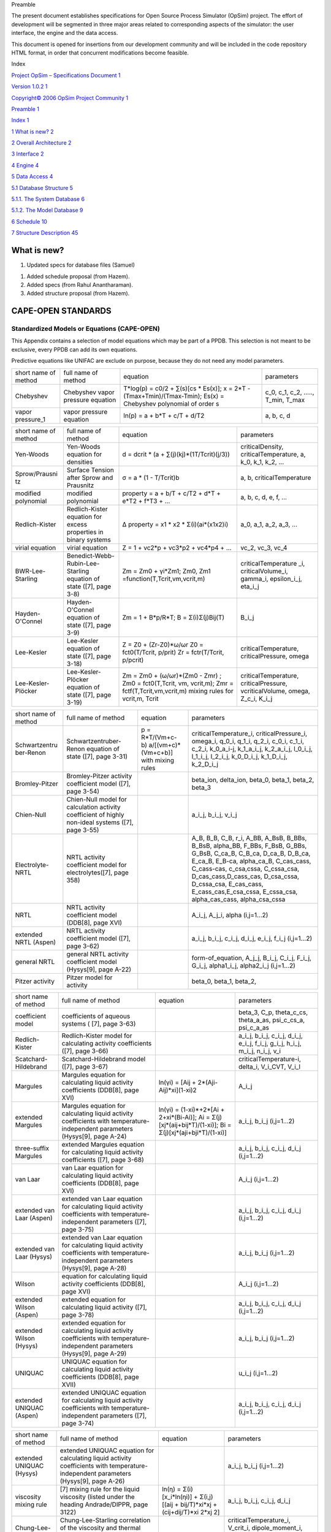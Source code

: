 Preamble

The present document establishes specifications for Open Source Process
Simulator (OpSim) project. The effort of development will be segmented
in three major areas related to corresponding aspects of the simulator:
the user interface, the engine and the data access.

This document is opened for insertions from our development community
and will be included in the code repository HTML format, in order that
concurrent modifications become feasible.

Index

`Project OpSim – Specifications Document 1 <#_Toc129769275>`__

`Version 1.0.2 1 <#_Toc129769276>`__

`Copyright© 2006 OpSim Project Community 1 <#_Toc129769277>`__

`Preamble 1 <#_Toc129769278>`__

`Index 1 <#_Toc129769279>`__

`1 What is new? 2 <#what-is-new>`__

`2 Overall Architecture 2 <#overall-architecture>`__

`3 Interface 2 <#interface>`__

`4 Engine 4 <#_Toc129769283>`__

`5 Data Access 4 <#data-access>`__

`5.1 Database Structure 5 <#database-structure>`__

`5.1.1. The System Database 6 <#the-system-database>`__

`5.1.2. The Model Database 9 <#the-model-database>`__

`6 Schedule 10 <#cape-open-standards>`__

`7 Structure Description 45 <#structure-description>`__

What is new?
============

1) Updated specs for database files (Samuel)

1) Added schedule proposal (from Hazem).

2) Added specs (from Rahul Anantharaman).

3) Added structure proposal (from Hazem).


CAPE-OPEN STANDARDS
===================

Standardized Models or Equations (CAPE-OPEN)
~~~~~~~~~~~~~~~~~~~~~~~~~~~~~~~~~~~~~~~~~~~~

This Appendix contains a selection of model equations which may be part
of a PPDB. This selection is not meant to be exclusive, every PPDB can
add its own equations.

Predictive equations like UNIFAC are exclude on purpose, because they do
not need any model parameters.

+------------------------+------------------------------------------------------------------+---------------------------------------------------------------------------------------------------------------------+--------------------------------------------------------+
| short name of method   | full name of method                                              | equation                                                                                                            | parameters                                             |
+------------------------+------------------------------------------------------------------+---------------------------------------------------------------------------------------------------------------------+--------------------------------------------------------+
| Chebyshev              | Chebyshev vapor pressure equation                                | T\*log(p) = c0/2 + ∑(s)[cs \* Es(x)]; x = 2\*T - (Tmax+Tmin)/(Tmax-Tmin); Es(x) = Chebyshev polynomial of order s   | c\_0, c\_1, c\_2, ....., T\_min, T\_max                |
+------------------------+------------------------------------------------------------------+---------------------------------------------------------------------------------------------------------------------+--------------------------------------------------------+
| vapor pressure\_1      | vapor pressure equation                                          | ln(p) = a + b\*T + c/T + d/T2                                                                                       | a, b, c, d                                             |
+------------------------+------------------------------------------------------------------+---------------------------------------------------------------------------------------------------------------------+--------------------------------------------------------+

+--------------------------------+----------------------------------------------------------------------+-------------------------------------------------------------------------------------------------------------------------------------+-----------------------------------------------------------------------------------+
| short name of method           | full name of method                                                  | equation                                                                                                                            | parameters                                                                        |
+--------------------------------+----------------------------------------------------------------------+-------------------------------------------------------------------------------------------------------------------------------------+-----------------------------------------------------------------------------------+
| Yen-Woods                      | Yen-Woods equation for densities                                     | d = dcrit \* (a + ∑(j)(kj)\*(1­T/Tcrit)(j/3))                                                                                       | criticalDensity, criticalTemperature, a, k\_0, k\_1, k\_2, ...                    |
+--------------------------------+----------------------------------------------------------------------+-------------------------------------------------------------------------------------------------------------------------------------+-----------------------------------------------------------------------------------+
| Sprow/Prausni tz               | Surface Tension after Sprow and Prausnitz                            | σ = a \* (1 - T/Tcrit)b                                                                                                             | a, b, criticalTemperature                                                         |
+--------------------------------+----------------------------------------------------------------------+-------------------------------------------------------------------------------------------------------------------------------------+-----------------------------------------------------------------------------------+
| modified polynomial            | modified polynomial                                                  | property = a + b/T + c/T2 + d\*T + e\*T2 + f\*T3 + ...                                                                              | a, b, c, d, e, f, ...                                                             |
+--------------------------------+----------------------------------------------------------------------+-------------------------------------------------------------------------------------------------------------------------------------+-----------------------------------------------------------------------------------+
| Redlich-Kister                 | Redlich-Kister equation for excess properties in binary systems      | ∆ property = x1 \* x2 \* Σ(i)(ai\*(x1­x2)i)                                                                                         | a\_0, a\_1, a\_2, a\_3, ...                                                       |
+--------------------------------+----------------------------------------------------------------------+-------------------------------------------------------------------------------------------------------------------------------------+-----------------------------------------------------------------------------------+
| virial equation                | virial equation                                                      | Z = 1 + vc2\*p + vc3\*p2 + vc4\*p4 + ...                                                                                            | vc\_2, vc\_3, vc\_4                                                               |
+--------------------------------+----------------------------------------------------------------------+-------------------------------------------------------------------------------------------------------------------------------------+-----------------------------------------------------------------------------------+
| BWR-Lee-Starling               | Benedict-Webb-Rubin-Lee-Starling equation of state ([7], page 3-8)   | Zm = Zm0 + γi\*Zm1; Zm0, Zm1 =function(T,Tcrit,vm,vcrit,m)                                                                          | criticalTemperature \_i, criticalVolume\_i, gamma\_i, epsilon\_i\_j, eta\_i\_j    |
+--------------------------------+----------------------------------------------------------------------+-------------------------------------------------------------------------------------------------------------------------------------+-----------------------------------------------------------------------------------+
| Hayden-O'Connel                | Hayden-O'Connel equation of state ([7], page 3-9)                    | Zm = 1 + B\*p/R\*T; B = Σ(i)Σ(j)Bij(T)                                                                                              | B\_i\_j                                                                           |
+--------------------------------+----------------------------------------------------------------------+-------------------------------------------------------------------------------------------------------------------------------------+-----------------------------------------------------------------------------------+
| Lee-Kesler                     | Lee-Kesler equation of state ([7], page 3-18)                        | Z = Z0 + (Zr-Z0)\*ω/ωr Z0 = fct0(T/Tcrit, p/prit) Zr = fctr(T/Tcrit, p/pcrit)                                                       | criticalTemperature, criticalPressure, omega                                      |
+--------------------------------+----------------------------------------------------------------------+-------------------------------------------------------------------------------------------------------------------------------------+-----------------------------------------------------------------------------------+
| Lee-Kesler-Plöcker             | Lee-Kesler-Plöcker equation of state ([7], page 3-19)                | Zm = Zm0 + (ω/ωr)\*(Zm0 - Zmr) ; Zm0 = fct0(T,Tcrit, vm, vcrit,m); Zmr = fctf(T,Tcrit,vm,vcrit,m) mixing rules for vcrit,m, Tcrit   | criticalTemperature, criticalPressure, vcriticalVolume, omega, Z\_c\_i, K\_i\_j   |
+--------------------------------+----------------------------------------------------------------------+-------------------------------------------------------------------------------------------------------------------------------------+-----------------------------------------------------------------------------------+

+--------------------------------------+------------------------------------------------------------------------------------------------------+-------------------------------------------------------------+-------------------------------------------------------------------------------------------------------------------------------------------------------------------------------------------------------------------------------------------------------------------------------------------------------------------------------------------------------------------------------------+
| short name of method                 | full name of method                                                                                  | equation                                                    | parameters                                                                                                                                                                                                                                                                                                                                                                          |
+--------------------------------------+------------------------------------------------------------------------------------------------------+-------------------------------------------------------------+-------------------------------------------------------------------------------------------------------------------------------------------------------------------------------------------------------------------------------------------------------------------------------------------------------------------------------------------------------------------------------------+
| Schwartzentru ber-Renon              | Schwartzentruber-Renon equation of state ([7], page 3-31)                                            | p = R\*T/(Vm+c-b) ­a/[(vm+c)\*(Vm+c+b)] with mixing rules   | criticalTemperature\_i, criticalPressure\_i, omega\_i, q\_0\_i, q\_1\_i, q\_2\_i, c\_0\_i, c\_1\_i, c\_2\_i, k\_0\_a\_i-j, k\_1\_a\_i\_j, k\_2\_a\_i\_j, l\_0\_i\_j, l\_1\_i\_j, l\_2\_i\_j, k\_0\_D\_i\_j, k\_1\_D\_i\_j, k\_2\_D\_i\_j                                                                                                                                            |
+--------------------------------------+------------------------------------------------------------------------------------------------------+-------------------------------------------------------------+-------------------------------------------------------------------------------------------------------------------------------------------------------------------------------------------------------------------------------------------------------------------------------------------------------------------------------------------------------------------------------------+
| Bromley-Pitzer                       | Bromley-Pitzer activity coefficient model ([7], page 3-54)                                           |                                                             | beta\_ion, delta\_ion, beta\_0, beta\_1, beta\_2, beta\_3                                                                                                                                                                                                                                                                                                                           |
+--------------------------------------+------------------------------------------------------------------------------------------------------+-------------------------------------------------------------+-------------------------------------------------------------------------------------------------------------------------------------------------------------------------------------------------------------------------------------------------------------------------------------------------------------------------------------------------------------------------------------+
| Chien-Null                           | Chien-Null model for calculation activity coefficient of highly non-ideal systems ([7], page 3-55)   |                                                             | a\_i\_j, b\_i\_j, v\_i\_j                                                                                                                                                                                                                                                                                                                                                           |
+--------------------------------------+------------------------------------------------------------------------------------------------------+-------------------------------------------------------------+-------------------------------------------------------------------------------------------------------------------------------------------------------------------------------------------------------------------------------------------------------------------------------------------------------------------------------------------------------------------------------------+
| Electrolyte-NRTL                     | NRTL activity coefficient model for electrolytes([7], page 3­58)                                     |                                                             | A\_B, B\_B, C\_B, r\_i, A\_BB, A\_BsB, B\_BBs, B\_BsB, alpha\_BB, F\_BBs, F\_BsB, G\_BBs, G\_BsB, C\_ca\_B, C\_B\_ca, D\_ca\_B, D\_B\_ca, E\_ca\_B, E\_B-ca, alpha\_ca\_B, C\_cas\_cass, C\_cass-cas, c\_csa,cssa, C\_cssa\_csa, D\_cas\_cass,D\_cass\_cas, D\_csa\_cssa, D\_cssa\_csa, E\_cas\_cass, E\_cass\_cas,E\_csa\_cssa, E\_cssa\_csa, alpha\_cas\_cass, alpha\_csa\_cssa   |
+--------------------------------------+------------------------------------------------------------------------------------------------------+-------------------------------------------------------------+-------------------------------------------------------------------------------------------------------------------------------------------------------------------------------------------------------------------------------------------------------------------------------------------------------------------------------------------------------------------------------------+
| NRTL                                 | NRTL activity coefficient model (DDB[8], page XVI)                                                   |                                                             | A\_i\_j, A\_j\_i, alpha (i,j=1...2)                                                                                                                                                                                                                                                                                                                                                 |
+--------------------------------------+------------------------------------------------------------------------------------------------------+-------------------------------------------------------------+-------------------------------------------------------------------------------------------------------------------------------------------------------------------------------------------------------------------------------------------------------------------------------------------------------------------------------------------------------------------------------------+
| extended NRTL (Aspen)                | NRTL activity coefficient model ([7], page 3-62)                                                     |                                                             | a\_i\_j, b\_i\_j, c\_i\_j, d\_i\_j, e\_i\_j, f\_i\_j (i,j=1...2)                                                                                                                                                                                                                                                                                                                    |
+--------------------------------------+------------------------------------------------------------------------------------------------------+-------------------------------------------------------------+-------------------------------------------------------------------------------------------------------------------------------------------------------------------------------------------------------------------------------------------------------------------------------------------------------------------------------------------------------------------------------------+
| general NRTL                         | general NRTL activity coefficient model (Hysys[9], page A-22)                                        |                                                             | form-of\_equation, A\_j\_j, B\_i\_j, C\_i\_j, F\_i\_j, G\_i\_j, alpha1\_i\_j, alpha2\_i\_j (i,j=1...2)                                                                                                                                                                                                                                                                              |
+--------------------------------------+------------------------------------------------------------------------------------------------------+-------------------------------------------------------------+-------------------------------------------------------------------------------------------------------------------------------------------------------------------------------------------------------------------------------------------------------------------------------------------------------------------------------------------------------------------------------------+
| Pitzer activity                      | Pitzer model for activity                                                                            |                                                             | beta\_0, beta\_1, beta\_2,                                                                                                                                                                                                                                                                                                                                                          |
+--------------------------------------+------------------------------------------------------------------------------------------------------+-------------------------------------------------------------+-------------------------------------------------------------------------------------------------------------------------------------------------------------------------------------------------------------------------------------------------------------------------------------------------------------------------------------------------------------------------------------+

+-----------------------------+-----------------------------------------------------------------------------------------------------------------------------------------+---------------------------------------------------------------------------------------------------------------------+--------------------------------------------------------------------------------------------------+
| short name of method        | full name of method                                                                                                                     | equation                                                                                                            | parameters                                                                                       |
+-----------------------------+-----------------------------------------------------------------------------------------------------------------------------------------+---------------------------------------------------------------------------------------------------------------------+--------------------------------------------------------------------------------------------------+
| coefficient model           | coefficients of aqueous systems ( [7], page 3-63)                                                                                       |                                                                                                                     | beta\_3, C\_p, theta\_c\_cs, theta\_a\_as, psi\_c\_cs\_a, psi\_c\_a\_as                          |
+-----------------------------+-----------------------------------------------------------------------------------------------------------------------------------------+---------------------------------------------------------------------------------------------------------------------+--------------------------------------------------------------------------------------------------+
| Redlich-Kister              | Redlich-Kister model for calculating activity coefficients ([7], page 3-66)                                                             |                                                                                                                     | a\_i\_j, b\_i\_j, c\_i\_j, d\_i\_j, e\_i\_j, f\_i\_j, g\_i\_j, h\_i\_j, m\_i\_j, n\_i\_j, v\_i   |
+-----------------------------+-----------------------------------------------------------------------------------------------------------------------------------------+---------------------------------------------------------------------------------------------------------------------+--------------------------------------------------------------------------------------------------+
| Scatchard-Hildebrand        | Scatchard-Hildebrand model ([7], page 3-67)                                                                                             |                                                                                                                     | criticalTemperature-i, delta\_i, V\_i\_CVT, V\_i\_l                                              |
+-----------------------------+-----------------------------------------------------------------------------------------------------------------------------------------+---------------------------------------------------------------------------------------------------------------------+--------------------------------------------------------------------------------------------------+
| Margules                    | Margules equation for calculating liquid activity coefficients (DDB[8], page XVI)                                                       | ln(γi) = [Aij + 2\*(Aji-Aij)\*xi](1-xi)2                                                                            | A\_i\_j                                                                                          |
+-----------------------------+-----------------------------------------------------------------------------------------------------------------------------------------+---------------------------------------------------------------------------------------------------------------------+--------------------------------------------------------------------------------------------------+
| extended Margules           | Margules equation for calculating liquid activity coefficients with temperature-independent parameters (Hysys[9], page A-24)            | ln(γi) = (1-xi)\*+2\*[Ai + 2+xi\*(Bi-Ai)]; Ai = Σ(j)[xj\*(aij+bij\*T)/(1-xi)]; Bi = Σ(j)[xj\*(aji+bji\*T)/(1-xi)]   | a\_i\_j, b\_i\_j (i,j=1...2)                                                                     |
+-----------------------------+-----------------------------------------------------------------------------------------------------------------------------------------+---------------------------------------------------------------------------------------------------------------------+--------------------------------------------------------------------------------------------------+
| three-suffix Margules       | extended Margules equation for calculating liquid activity coefficients ([7], page 3-68)                                                |                                                                                                                     | a\_i\_j, b\_i\_j, c\_i\_j, d\_i\_j (i,j=1...2)                                                   |
+-----------------------------+-----------------------------------------------------------------------------------------------------------------------------------------+---------------------------------------------------------------------------------------------------------------------+--------------------------------------------------------------------------------------------------+
| van Laar                    | van Laar equation for calculating liquid activity coefficients (DDB[8], page XVI)                                                       |                                                                                                                     | A\_i\_j (i,j=1...2)                                                                              |
+-----------------------------+-----------------------------------------------------------------------------------------------------------------------------------------+---------------------------------------------------------------------------------------------------------------------+--------------------------------------------------------------------------------------------------+
| extended van Laar (Aspen)   | extended van Laar equation for calculating liquid activity coefficients with temperature-independent parameters ([7], page 3-75)        |                                                                                                                     | a\_i\_j, b\_i\_j, c\_i\_j, d\_i\_j (i,j=1...2)                                                   |
+-----------------------------+-----------------------------------------------------------------------------------------------------------------------------------------+---------------------------------------------------------------------------------------------------------------------+--------------------------------------------------------------------------------------------------+
| extended van Laar (Hysys)   | extended van Laar equation for calculating liquid activity coefficients with temperature-independent parameters (Hysys[9], page A-28)   |                                                                                                                     | a\_i\_j, b\_i\_j (i,j=1...2)                                                                     |
+-----------------------------+-----------------------------------------------------------------------------------------------------------------------------------------+---------------------------------------------------------------------------------------------------------------------+--------------------------------------------------------------------------------------------------+
| Wilson                      | equation for calculating liquid activity coefficients (DDB[8], page XVI)                                                                |                                                                                                                     | A\_i\_j (i,j=1...2)                                                                              |
+-----------------------------+-----------------------------------------------------------------------------------------------------------------------------------------+---------------------------------------------------------------------------------------------------------------------+--------------------------------------------------------------------------------------------------+
| extended Wilson (Aspen)     | extended equation for calculating liquid activity ([7], page 3-78)                                                                      |                                                                                                                     | a\_i\_j, b\_i\_j, c\_i\_j, d\_i\_j (i,j=1...2)                                                   |
+-----------------------------+-----------------------------------------------------------------------------------------------------------------------------------------+---------------------------------------------------------------------------------------------------------------------+--------------------------------------------------------------------------------------------------+
| extended Wilson (Hysys)     | extended equation for calculating liquid activity coefficients with temperature-independent parameters (Hysys[9], page A-29)            |                                                                                                                     | a\_i\_j, b\_i\_j (i,j=1...2)                                                                     |
+-----------------------------+-----------------------------------------------------------------------------------------------------------------------------------------+---------------------------------------------------------------------------------------------------------------------+--------------------------------------------------------------------------------------------------+
| UNIQUAC                     | UNIQUAC equation for calculating liquid activity coefficients (DDB[8], page XVII)                                                       |                                                                                                                     | u\_i\_j (i,j=1...2)                                                                              |
+-----------------------------+-----------------------------------------------------------------------------------------------------------------------------------------+---------------------------------------------------------------------------------------------------------------------+--------------------------------------------------------------------------------------------------+
| extended UNIQUAC (Aspen)    | extended UNIQUAC equation for calculating liquid activity coefficients with temperature-independent parameters ([7], page 3-74)         |                                                                                                                     | a\_i\_j, b\_i\_j, c\_i\_j, d\_i\_j (i,j=1...2)                                                   |
+-----------------------------+-----------------------------------------------------------------------------------------------------------------------------------------+---------------------------------------------------------------------------------------------------------------------+--------------------------------------------------------------------------------------------------+

+----------------------------+----------------------------------------------------------------------------------------------------------------------------------------+----------------------------------------------------------------------------------------+---------------------------------------------------------------------------------------------------+
| short name of method       | full name of method                                                                                                                    | equation                                                                               | parameters                                                                                        |
+----------------------------+----------------------------------------------------------------------------------------------------------------------------------------+----------------------------------------------------------------------------------------+---------------------------------------------------------------------------------------------------+
| extended UNIQUAC (Hysys)   | extended UNIQUAC equation for calculating liquid activity coefficients with temperature-independent parameters (Hysys[9], page A-26)   |                                                                                        | a\_i\_j, b\_i\_j (i,j=1...2)                                                                      |
+----------------------------+----------------------------------------------------------------------------------------------------------------------------------------+----------------------------------------------------------------------------------------+---------------------------------------------------------------------------------------------------+
| viscosity mixing rule      | [7] mixing rule for the liquid viscosity (listed under the heading Andrade/DIPPR, page 3­122)                                          | ln(η) = Σ(i)[x\_i\*ln(ηi)] + Σ(i,j)[(aij + bij/T)\*xi\*xj + (cij+dij/T)\*xi 2\*xj 2]   | a\_i\_j, b\_i\_j, c\_i\_j, d\_i\_j                                                                |
+----------------------------+----------------------------------------------------------------------------------------------------------------------------------------+----------------------------------------------------------------------------------------+---------------------------------------------------------------------------------------------------+
| Chung-Lee-Starling         | Chung-Lee-Starling correlation of the viscosity and thermal conductivity of liquid or gaseous mixtures ([7], page 3-127, 3­138))       |                                                                                        | criticalTemperature\_i, V\_crit\_i, dipole\_moment\_i, omega\_i, kappa\_i, xi\_i\_j, zeta\_i\_j   |
+----------------------------+----------------------------------------------------------------------------------------------------------------------------------------+----------------------------------------------------------------------------------------+---------------------------------------------------------------------------------------------------+
| Hakim-Steinberg-Stiel      | Hakim-Steinberg-Stiel equation for the surface tension ([7], page 3-155)                                                               |                                                                                        | chi                                                                                               |
+----------------------------+----------------------------------------------------------------------------------------------------------------------------------------+----------------------------------------------------------------------------------------+---------------------------------------------------------------------------------------------------+

*Glossary of the symbols used in the column "equation" *

cp heat capacity d density dcrit critical density p pressure pcrit
critical pressure R gas constant T temperature Tcrit critical
temperature vm volume of a mixture x1 mole fraction of compound 1 Z
compressibility factor Zm compressibility factor of a mixture γi
activity coefficient of compound i κthermal condictivity ηviscosity η0
viscosity at zero concentration σsurface tension

Glossary of the symbols used in the column "equation"

cp heat capacity d density dcrit critical density p pressure pcrit
critical pressure R gas constant T temperature Tcrit critical
temperature vm volume of a mixture x1 mole fraction of compound 1 Z
compressibility factor Zm compressibility factor of a mixture γi
activity coefficient of compound i κthermal conductivity ηviscosity η0
viscosity at zero concentration σsurface tension

Standardized Units (CAPE-OPEN)
~~~~~~~~~~~~~~~~~~~~~~~~~~~~~~

+----------------------+-------------------+----------------+-------------------------------------------------+
| unit                 | SI-unit           | remarks        | factor unit -> SI-unit (only for information)   |
+----------------------+-------------------+----------------+-------------------------------------------------+
|                      |                   | no dimension   | 1.                                              |
+----------------------+-------------------+----------------+-------------------------------------------------+
| rad                  |                   |                | 0.15915475                                      |
+----------------------+-------------------+----------------+-------------------------------------------------+
| (BTU.ft3)^(1/2)      | (J.m3)^(1/2)      |                | 5.4658892                                       |
+----------------------+-------------------+----------------+-------------------------------------------------+
| (kJ.m3)^(1/2)        | (J.m3)^(1/2)      |                | 31.6227766                                      |
+----------------------+-------------------+----------------+-------------------------------------------------+
| (J/cm3)^(1/2)        | (J/c3)^(1/2)      |                | 31.6227766                                      |
+----------------------+-------------------+----------------+-------------------------------------------------+
| (BTU/ft3)^(1/2)      | (J/m3)^(1/2)      |                | 1.9302605E2                                     |
+----------------------+-------------------+----------------+-------------------------------------------------+
| (cal/cm3)^(1/2)      | (J/m3)^(1/2)      |                | 2046.1671                                       |
+----------------------+-------------------+----------------+-------------------------------------------------+
| (J/m3)^(1/2)         | (J/m3)^(1/2)      |                | 1.                                              |
+----------------------+-------------------+----------------+-------------------------------------------------+
| (kcal/m3)^(1/2)      | (J/m3)^(1/2)      |                | 64.70548                                        |
+----------------------+-------------------+----------------+-------------------------------------------------+
| (g.l)^(1/2)/min      | (kg.m3)^(1/2)/s   |                | 1.6666667E-5                                    |
+----------------------+-------------------+----------------+-------------------------------------------------+
| (kg.m3)^(1/2)/s      | (kg.m3)^(1/2)/s   |                | 1.                                              |
+----------------------+-------------------+----------------+-------------------------------------------------+
| (lb.ft3)^(1/2)/hr    | (kg.m3)^(1/2)/s   |                | 3.1481311E-5                                    |
+----------------------+-------------------+----------------+-------------------------------------------------+
| (lb.gal)^(1/2)/min   | (kg.m3)^(1/2)/s   |                | 6.9061846E-4                                    |
+----------------------+-------------------+----------------+-------------------------------------------------+
| bar.m6/mol2          | Pa.m6/mol2        |                | 1.E5                                            |
+----------------------+-------------------+----------------+-------------------------------------------------+
| bar.m9.K2/mol3       | Pa.m9.K2/mol3     |                | 1.E5                                            |
+----------------------+-------------------+----------------+-------------------------------------------------+
| bar.m9/mol3          | Pa.m9/mol3        |                | 1.E5                                            |
+----------------------+-------------------+----------------+-------------------------------------------------+
| A                    | A                 | Ampere         | 1.                                              |
+----------------------+-------------------+----------------+-------------------------------------------------+
| mA                   | A                 |                | 1.E-3                                           |
+----------------------+-------------------+----------------+-------------------------------------------------+
| A/cm2                | A/m2              |                | 10000.                                          |
+----------------------+-------------------+----------------+-------------------------------------------------+
| A/m2                 | A/m2              |                | 1.                                              |
+----------------------+-------------------+----------------+-------------------------------------------------+
| mA/cm2               | A/m2              |                | 10.                                             |
+----------------------+-------------------+----------------+-------------------------------------------------+
| mA/m2                | A/m2              |                | 0.001                                           |
+----------------------+-------------------+----------------+-------------------------------------------------+
| amagat               | amagat            |                | 1.                                              |
+----------------------+-------------------+----------------+-------------------------------------------------+
| atomic %             | atomic fraction   |                | 0.01                                            |
+----------------------+-------------------+----------------+-------------------------------------------------+
| atomic fraction      | atomic fraction   |                | 1.                                              |
+----------------------+-------------------+----------------+-------------------------------------------------+
| Debye                | Coul.m            |                | 3.33564E-30                                     |
+----------------------+-------------------+----------------+-------------------------------------------------+
| Coul                 | Coul              |                | 1.                                              |
+----------------------+-------------------+----------------+-------------------------------------------------+
| Coul.m               | Coul.m            |                | 1.                                              |
+----------------------+-------------------+----------------+-------------------------------------------------+
| Coul/mol             | Coul/mol          |                | 1.                                              |
+----------------------+-------------------+----------------+-------------------------------------------------+
| Farad                | Farad             |                | 1.                                              |
+----------------------+-------------------+----------------+-------------------------------------------------+
| mFarad               | Farad             |                | 0.001                                           |
+----------------------+-------------------+----------------+-------------------------------------------------+
| nFarad               | Farad             |                | 1.E-9                                           |
+----------------------+-------------------+----------------+-------------------------------------------------+
| pFarad               | Farad             |                | 1.E-12                                          |
+----------------------+-------------------+----------------+-------------------------------------------------+
| Farad/m              | Farad/m           |                | 1.                                              |
+----------------------+-------------------+----------------+-------------------------------------------------+
| oz                   | g                 |                | 28.349523                                       |
+----------------------+-------------------+----------------+-------------------------------------------------+
| H                    | H                 |                | 1.                                              |
+----------------------+-------------------+----------------+-------------------------------------------------+

+----------------+-----------+-----------------------------------------------+-------------------------------------------------+
| unit           | SI-unit   | remarks                                       | factor unit -> SI-unit (only for information)   |
+----------------+-----------+-----------------------------------------------+-------------------------------------------------+
| H/m            | H/m       |                                               | 1.                                              |
+----------------+-----------+-----------------------------------------------+-------------------------------------------------+
| hr-1           | Hz        |                                               | 2.7777778E-4                                    |
+----------------+-----------+-----------------------------------------------+-------------------------------------------------+
| Hz             | Hz        |                                               | 1.                                              |
+----------------+-----------+-----------------------------------------------+-------------------------------------------------+
| min-1          | Hz        |                                               | 1.6666667E-2                                    |
+----------------+-----------+-----------------------------------------------+-------------------------------------------------+
| s-1            | Hz        |                                               | 1.                                              |
+----------------+-----------+-----------------------------------------------+-------------------------------------------------+
| BTU            | J         | Britsh thermal unit                           | 1055.0559                                       |
+----------------+-----------+-----------------------------------------------+-------------------------------------------------+
| cal            | J         |                                               | 4.1868                                          |
+----------------+-----------+-----------------------------------------------+-------------------------------------------------+
| erg            | J         |                                               | 1.E-7                                           |
+----------------+-----------+-----------------------------------------------+-------------------------------------------------+
| eV             | J         |                                               | 1.6021892E-19                                   |
+----------------+-----------+-----------------------------------------------+-------------------------------------------------+
| GJ             | J         |                                               | 1.00E9                                          |
+----------------+-----------+-----------------------------------------------+-------------------------------------------------+
| J              | J         |                                               | 1.                                              |
+----------------+-----------+-----------------------------------------------+-------------------------------------------------+
| kcal           | J         |                                               | 4.1868E3                                        |
+----------------+-----------+-----------------------------------------------+-------------------------------------------------+
| kJ             | J         |                                               | 1.E3                                            |
+----------------+-----------+-----------------------------------------------+-------------------------------------------------+
| kp.m           | J         |                                               | 9.80665                                         |
+----------------+-----------+-----------------------------------------------+-------------------------------------------------+
| kW.hr          | J         |                                               | 3.6E6                                           |
+----------------+-----------+-----------------------------------------------+-------------------------------------------------+
| mJ             | J         |                                               | 0.001                                           |
+----------------+-----------+-----------------------------------------------+-------------------------------------------------+
| MMBTU          | J         | million BTUs                                  | 1.0550559E9                                     |
+----------------+-----------+-----------------------------------------------+-------------------------------------------------+
| MMkcal         | J         | million kilocalories                          | 4.1868E9                                        |
+----------------+-----------+-----------------------------------------------+-------------------------------------------------+
| erg.mK/cm3     | J.K/m3    |                                               | 0.1                                             |
+----------------+-----------+-----------------------------------------------+-------------------------------------------------+
| J.K/m3         | J.K/m3    |                                               | 1.                                              |
+----------------+-----------+-----------------------------------------------+-------------------------------------------------+
| kJ/kg.degC     | J.kg.K    |                                               | 1.0E3                                           |
+----------------+-----------+-----------------------------------------------+-------------------------------------------------+
| J.s            | J.s       |                                               | 1.                                              |
+----------------+-----------+-----------------------------------------------+-------------------------------------------------+
| J/Hz           | J.s       |                                               | 1.                                              |
+----------------+-----------+-----------------------------------------------+-------------------------------------------------+
| J.s/mol        | J.s/mol   |                                               | 1.                                              |
+----------------+-----------+-----------------------------------------------+-------------------------------------------------+
| BTU/cycle      | J/cycle   |                                               | 1054.35                                         |
+----------------+-----------+-----------------------------------------------+-------------------------------------------------+
| cal/cycle      | J/cycle   |                                               | 4.1868                                          |
+----------------+-----------+-----------------------------------------------+-------------------------------------------------+
| GJ/cycle       | J/cycle   |                                               | 1.0E9                                           |
+----------------+-----------+-----------------------------------------------+-------------------------------------------------+
| J/cycle        | J/cycle   |                                               | 1.                                              |
+----------------+-----------+-----------------------------------------------+-------------------------------------------------+
| kcal/cycle     | J/cycle   |                                               | 1000.                                           |
+----------------+-----------+-----------------------------------------------+-------------------------------------------------+
| MMBTU/cycle    | J/cycle   |                                               | 1.0550559E9                                     |
+----------------+-----------+-----------------------------------------------+-------------------------------------------------+
| MMkcal/cycle   | J/cycle   |                                               | 4.1868E9                                        |
+----------------+-----------+-----------------------------------------------+-------------------------------------------------+
| J/kg.degC      | J/g.K     |                                               | 1.E-3                                           |
+----------------+-----------+-----------------------------------------------+-------------------------------------------------+
| J/kg.K         | J/g.K     |                                               | 1.E-3                                           |
+----------------+-----------+-----------------------------------------------+-------------------------------------------------+
| kcal/g.degC    | J/g.K     |                                               | 4.1868E3                                        |
+----------------+-----------+-----------------------------------------------+-------------------------------------------------+
| BTU/degF       | J/K       | British thermal unit per degrees Fahrenheit   | 1.899101E3                                      |
+----------------+-----------+-----------------------------------------------+-------------------------------------------------+
| cal/K          | J/K       |                                               | 4.1868                                          |
+----------------+-----------+-----------------------------------------------+-------------------------------------------------+
| J/K            | J/K       |                                               | 1.                                              |
+----------------+-----------+-----------------------------------------------+-------------------------------------------------+

+----------------+-----------+---------------------------------------+-------------------------------------------------+
| unit           | SI-unit   | remarks                               | factor unit -> SI-unit (only for information)   |
+----------------+-----------+---------------------------------------+-------------------------------------------------+
| kcal/K         | J/K       |                                       | 4.1868E3                                        |
+----------------+-----------+---------------------------------------+-------------------------------------------------+
| kJ/K           | J/K       |                                       | 1.E3                                            |
+----------------+-----------+---------------------------------------+-------------------------------------------------+
| kcal/degC.hr   | J/K.s     |                                       | 1.163                                           |
+----------------+-----------+---------------------------------------+-------------------------------------------------+
| BTU/lb         | J/kg      | Britsh thermal unit per pound avdp.   | 2.32600E3                                       |
+----------------+-----------+---------------------------------------+-------------------------------------------------+
| cal/g          | J/kg      |                                       | 4.1868E3                                        |
+----------------+-----------+---------------------------------------+-------------------------------------------------+
| cal/g          | J/kg      |                                       | 4186.8                                          |
+----------------+-----------+---------------------------------------+-------------------------------------------------+
| cal/kg         | J/kg      |                                       | 4.1868                                          |
+----------------+-----------+---------------------------------------+-------------------------------------------------+
| J/g            | J/kg      |                                       | 1.E3                                            |
+----------------+-----------+---------------------------------------+-------------------------------------------------+
| J/kg           | J/kg      |                                       | 1.                                              |
+----------------+-----------+---------------------------------------+-------------------------------------------------+
| kcal(th)/kg    | J/kg      |                                       | 4184.                                           |
+----------------+-----------+---------------------------------------+-------------------------------------------------+
| kcal/g         | J/kg      |                                       | 4186.8E3                                        |
+----------------+-----------+---------------------------------------+-------------------------------------------------+
| kcal/kg        | J/kg      |                                       | 4186.8                                          |
+----------------+-----------+---------------------------------------+-------------------------------------------------+
| kJ/g           | J/kg      |                                       | 1.E6                                            |
+----------------+-----------+---------------------------------------+-------------------------------------------------+
| kJ/g           | J/kg      |                                       | 1.E6                                            |
+----------------+-----------+---------------------------------------+-------------------------------------------------+
| kJ/kg          | J/kg      |                                       | 1.0E3                                           |
+----------------+-----------+---------------------------------------+-------------------------------------------------+
| kW.hr/ton      | J/kg      |                                       | 3600.                                           |
+----------------+-----------+---------------------------------------+-------------------------------------------------+
| mJ/kg          | J/kg      |                                       | 0.001                                           |
+----------------+-----------+---------------------------------------+-------------------------------------------------+
| MJ/kg          | J/kg      |                                       | 1.E6                                            |
+----------------+-----------+---------------------------------------+-------------------------------------------------+
| MMBTU/lb       | J/kg      | million BTU per pound (avdp)          | 2.32444E9                                       |
+----------------+-----------+---------------------------------------+-------------------------------------------------+
| MMkcal/kg      | J/kg      |                                       | 4.1868E9                                        |
+----------------+-----------+---------------------------------------+-------------------------------------------------+
| BTU/lb.degF    | J/kg.K    |                                       | 4.1868E3                                        |
+----------------+-----------+---------------------------------------+-------------------------------------------------+
| BTU/lb.Rnk     | J/kg.K    |                                       | 4.1868E3                                        |
+----------------+-----------+---------------------------------------+-------------------------------------------------+
| cal(th)/g.K    | J/kg.K    |                                       | 4148.                                           |
+----------------+-----------+---------------------------------------+-------------------------------------------------+
| cal/g.degC     | J/kg.K    |                                       | 4.1868E3                                        |
+----------------+-----------+---------------------------------------+-------------------------------------------------+
| cal/g.K        | J/kg.K    |                                       | 4186.8                                          |
+----------------+-----------+---------------------------------------+-------------------------------------------------+
| cal/kg.degC    | J/kg.K    |                                       | 4.1868                                          |
+----------------+-----------+---------------------------------------+-------------------------------------------------+
| cal/kg.K       | J/kg.K    |                                       | 4.1868                                          |
+----------------+-----------+---------------------------------------+-------------------------------------------------+
| J/g.degC       | J/kg.K    |                                       | 1.E3                                            |
+----------------+-----------+---------------------------------------+-------------------------------------------------+
| J/g.K          | J/kg.K    |                                       | 1.E3                                            |
+----------------+-----------+---------------------------------------+-------------------------------------------------+
| J/kg.K         | J/kg.K    |                                       | 1.                                              |
+----------------+-----------+---------------------------------------+-------------------------------------------------+
| kcal/g.K       | J/kg.K    |                                       | 4186.8E3                                        |
+----------------+-----------+---------------------------------------+-------------------------------------------------+
| kcal/kg.degC   | J/kg.K    |                                       | 4186.8                                          |
+----------------+-----------+---------------------------------------+-------------------------------------------------+
| kcal/kg.K      | J/kg.K    |                                       | 4.1868E3                                        |
+----------------+-----------+---------------------------------------+-------------------------------------------------+
| kcal/kg.K      | J/kg.K    |                                       | 4186.8                                          |
+----------------+-----------+---------------------------------------+-------------------------------------------------+
| kJ/g.degC      | J/kg.K    |                                       | 1.E6                                            |
+----------------+-----------+---------------------------------------+-------------------------------------------------+
| kJ/g.K         | J/kg.K    |                                       | 1.E6                                            |
+----------------+-----------+---------------------------------------+-------------------------------------------------+
| kJ/kg.K        | J/kg.K    |                                       | 1000.                                           |
+----------------+-----------+---------------------------------------+-------------------------------------------------+

+---------------------+--------------+-----------+-------------------------------------------------+
| unit                | SI-unit      | remarks   | factor unit -> SI-unit (only for information)   |
+---------------------+--------------+-----------+-------------------------------------------------+
| BTU/lb.Rnk2         | J/kg.K2      |           | 7536.2403                                       |
+---------------------+--------------+-----------+-------------------------------------------------+
| J/kg.K2             | J/kg.K2      |           | 1.                                              |
+---------------------+--------------+-----------+-------------------------------------------------+
| kcal/kg.K2          | J/kg.K2      |           | 4186.8                                          |
+---------------------+--------------+-----------+-------------------------------------------------+
| kJ/g.K2             | J/kg.K2      |           | 1.E6                                            |
+---------------------+--------------+-----------+-------------------------------------------------+
| kJ/kg.K2            | J/kg.K2      |           | 1000.                                           |
+---------------------+--------------+-----------+-------------------------------------------------+
| BTU/lb.Rnk3         | J/kg.K3      |           | 13565.2326                                      |
+---------------------+--------------+-----------+-------------------------------------------------+
| kcal/kg.K3          | J/kg.K3      |           | 4186.8                                          |
+---------------------+--------------+-----------+-------------------------------------------------+
| kJ/g.K3             | J/kg.K3      |           | 1.E6                                            |
+---------------------+--------------+-----------+-------------------------------------------------+
| kJ/kg.K3            | J/kg.K3      |           | 1000.                                           |
+---------------------+--------------+-----------+-------------------------------------------------+
| BTU/lb.Rnk4         | J/kg.K4      |           | 24417.4187                                      |
+---------------------+--------------+-----------+-------------------------------------------------+
| kcal/kg.K4          | J/kg.K4      |           | 4186.8                                          |
+---------------------+--------------+-----------+-------------------------------------------------+
| kJ/g.K4             | J/kg.K4      |           | 1.E6                                            |
+---------------------+--------------+-----------+-------------------------------------------------+
| kJ/kg.K4            | J/kg.K4      |           | 1000.                                           |
+---------------------+--------------+-----------+-------------------------------------------------+
| BTU/lb.Rnk5         | J/kg.K5      |           | 43951.3537                                      |
+---------------------+--------------+-----------+-------------------------------------------------+
| kcal/kg.K5          | J/kg.K5      |           | 4186.8                                          |
+---------------------+--------------+-----------+-------------------------------------------------+
| kJ/g.K5             | J/kg.K5      |           | 1.E6                                            |
+---------------------+--------------+-----------+-------------------------------------------------+
| kJ/kg.K5            | J/kg.K5      |           | 1000.                                           |
+---------------------+--------------+-----------+-------------------------------------------------+
| J/g.bar             | J/kg.Pa      |           | 0.01                                            |
+---------------------+--------------+-----------+-------------------------------------------------+
| J/kg.Pa             | J/kg.Pa      |           | 1.                                              |
+---------------------+--------------+-----------+-------------------------------------------------+
| J/g.bar.K           | J/kg.Pa.K    |           | 0.01                                            |
+---------------------+--------------+-----------+-------------------------------------------------+
| J/kg.Pa.K           | J/kg.Pa.K    |           | 1.                                              |
+---------------------+--------------+-----------+-------------------------------------------------+
| J/g.bar2.K          | J/kg.Pa2.K   |           | 1.E-7                                           |
+---------------------+--------------+-----------+-------------------------------------------------+
| J/kg.Pa2.K          | J/kg.Pa2.K   |           | 1.                                              |
+---------------------+--------------+-----------+-------------------------------------------------+
| BTU/ft.hr           | J/m.s        |           | 0.96150757                                      |
+---------------------+--------------+-----------+-------------------------------------------------+
| cal/m.s             | J/m.s        |           | 4.1868                                          |
+---------------------+--------------+-----------+-------------------------------------------------+
| J/m.s               | J/m.s        |           | 1.                                              |
+---------------------+--------------+-----------+-------------------------------------------------+
| MMBTU/hr.ft         | J/m.s        |           | 0.96150757E6                                    |
+---------------------+--------------+-----------+-------------------------------------------------+
| BTU.ft/ft2.hr.Rnk   | J/m.s.K      |           | 0.09495505                                      |
+---------------------+--------------+-----------+-------------------------------------------------+
| BTU/ft.hr.degF      | J/m.s.K      |           | 1.730734744                                     |
+---------------------+--------------+-----------+-------------------------------------------------+
| cal.cm/s.cm2.K      | J/m.s.K      |           | 418.68                                          |
+---------------------+--------------+-----------+-------------------------------------------------+
| kcal/m.hr.degC      | J/m.s.K      |           | 1.163                                           |
+---------------------+--------------+-----------+-------------------------------------------------+
| MMBTU/hr.ft2.Rnk    | J/m.s.K      |           | 5.6782633E6                                     |
+---------------------+--------------+-----------+-------------------------------------------------+
| cal/cm2             | J/m2         |           | 4.1868E4                                        |
+---------------------+--------------+-----------+-------------------------------------------------+
| erg/cm2             | J/m2         |           | 1.E-3                                           |
+---------------------+--------------+-----------+-------------------------------------------------+
| J/cm2               | J/m2         |           | 1.E4                                            |
+---------------------+--------------+-----------+-------------------------------------------------+
| J/m2                | J/m2         |           | 1.                                              |
+---------------------+--------------+-----------+-------------------------------------------------+
| kcal/m2             | J/m2         |           | 4.1868E3                                        |
+---------------------+--------------+-----------+-------------------------------------------------+

+-------------------+------------+-----------------------------------------+-------------------------------------------------+
| unit              | SI-unit    | remarks                                 | factor unit -> SI-unit (only for information)   |
+-------------------+------------+-----------------------------------------+-------------------------------------------------+
| kJ/m2             | J/m2       |                                         | 1.E3                                            |
+-------------------+------------+-----------------------------------------+-------------------------------------------------+
| BTU/ft2.hr.Rnk    | J/m2.K     |                                         | 5.6782636                                       |
+-------------------+------------+-----------------------------------------+-------------------------------------------------+
| cal/cm2.K         | J/m2.K     |                                         | 4.1868E4                                        |
+-------------------+------------+-----------------------------------------+-------------------------------------------------+
| cal/m2.K          | J/m2.K     |                                         | 4.1868                                          |
+-------------------+------------+-----------------------------------------+-------------------------------------------------+
| J/cm2.K           | J/m2.K     |                                         | 1.E4                                            |
+-------------------+------------+-----------------------------------------+-------------------------------------------------+
| J/m2.K            | J/m2.K     |                                         | 1.                                              |
+-------------------+------------+-----------------------------------------+-------------------------------------------------+
| kcal/m2.K         | J/m2.K     |                                         | 4.1868E3                                        |
+-------------------+------------+-----------------------------------------+-------------------------------------------------+
| kJ/m2.K           | J/m2.K     |                                         | 1.E3                                            |
+-------------------+------------+-----------------------------------------+-------------------------------------------------+
| BTU/ft2.hr        | J/m2.s     |                                         | 3.1545909                                       |
+-------------------+------------+-----------------------------------------+-------------------------------------------------+
| BTU/ft2.hr.degF   | J/m2.s.K   |                                         | 5.6782636                                       |
+-------------------+------------+-----------------------------------------+-------------------------------------------------+
| J/m2.s.K          | J/m2.s.K   |                                         | 1.0                                             |
+-------------------+------------+-----------------------------------------+-------------------------------------------------+
| BTU/ft3           | J/m3       |                                         | 29.875856                                       |
+-------------------+------------+-----------------------------------------+-------------------------------------------------+
| cal/cm3           | J/m3       |                                         | 4.1868E6                                        |
+-------------------+------------+-----------------------------------------+-------------------------------------------------+
| J/m3              | J/m3       |                                         | 1.                                              |
+-------------------+------------+-----------------------------------------+-------------------------------------------------+
| kcal/m3           | J/m3       |                                         | 4.1868E3                                        |
+-------------------+------------+-----------------------------------------+-------------------------------------------------+
| kJ/cm3            | J/m3       |                                         | 1000.                                           |
+-------------------+------------+-----------------------------------------+-------------------------------------------------+
| kJ/m3             | J/m3       |                                         | 1.0E3                                           |
+-------------------+------------+-----------------------------------------+-------------------------------------------------+
| BTU/ft3.Rnk       | J/m3.K     |                                         | 53.776541                                       |
+-------------------+------------+-----------------------------------------+-------------------------------------------------+
| cal/cm3.K         | J/m3.K     |                                         | 4.1868E6                                        |
+-------------------+------------+-----------------------------------------+-------------------------------------------------+
| J/cm3.K           | J/m3.K     |                                         | 1000000.                                        |
+-------------------+------------+-----------------------------------------+-------------------------------------------------+
| J/m3.K            | J/m3.K     |                                         | 1.                                              |
+-------------------+------------+-----------------------------------------+-------------------------------------------------+
| kcal/m3.K         | J/m3.K     |                                         | 4.1868E3                                        |
+-------------------+------------+-----------------------------------------+-------------------------------------------------+
| kJ/m3.K           | J/m3.K     |                                         | 1000.                                           |
+-------------------+------------+-----------------------------------------+-------------------------------------------------+
| BTU/lbmol         | J/mol      | British thermal units per pound-moles   | 2.326E3                                         |
+-------------------+------------+-----------------------------------------+-------------------------------------------------+
| BTU/mol           | J/mol      |                                         | 1055.056                                        |
+-------------------+------------+-----------------------------------------+-------------------------------------------------+
| cal(th)/mol       | J/mol      |                                         | 4.184                                           |
+-------------------+------------+-----------------------------------------+-------------------------------------------------+
| cal/kmol          | J/mol      |                                         | 4.1868E3                                        |
+-------------------+------------+-----------------------------------------+-------------------------------------------------+
| cal/mol           | J/mol      |                                         | 4.1868                                          |
+-------------------+------------+-----------------------------------------+-------------------------------------------------+
| GJ/kmol           | J/mol      |                                         | 1.0E12                                          |
+-------------------+------------+-----------------------------------------+-------------------------------------------------+
| J/kmol            | J/mol      |                                         | 0.001                                           |
+-------------------+------------+-----------------------------------------+-------------------------------------------------+
| J/mol             | J/mol      |                                         | 1.                                              |
+-------------------+------------+-----------------------------------------+-------------------------------------------------+
| kcal(th)/mol      | J/mol      |                                         | 4.184E3                                         |
+-------------------+------------+-----------------------------------------+-------------------------------------------------+
| kcal/kmol         | J/mol      |                                         | 4.1868                                          |
+-------------------+------------+-----------------------------------------+-------------------------------------------------+
| kcal/mol          | J/mol      |                                         | 4.1868E3                                        |
+-------------------+------------+-----------------------------------------+-------------------------------------------------+
| kJ/kmol           | J/mol      |                                         | 1.0                                             |
+-------------------+------------+-----------------------------------------+-------------------------------------------------+
| kJ/mol            | J/mol      |                                         | 1000.                                           |
+-------------------+------------+-----------------------------------------+-------------------------------------------------+
| MJ/kmol           | J/mol      |                                         | 1000.                                           |
+-------------------+------------+-----------------------------------------+-------------------------------------------------+

+------------------+------------+-----------+-------------------------------------------------+
| unit             | SI-unit    | remarks   | factor unit -> SI-unit (only for information)   |
+------------------+------------+-----------+-------------------------------------------------+
| MMBTU/lbmol      | J/mol      |           | 2.32444E6                                       |
+------------------+------------+-----------+-------------------------------------------------+
| MMkcal/mol       | J/mol      |           | 4.1868E9                                        |
+------------------+------------+-----------+-------------------------------------------------+
| BTU/lbmol.degF   | J/mol.K    |           | 4.1868                                          |
+------------------+------------+-----------+-------------------------------------------------+
| BTU/lbmol.Rnk    | J/mol.K    |           | 4.1868                                          |
+------------------+------------+-----------+-------------------------------------------------+
| BTU/mol.F        | J/mol.K    |           | 1.8991006E3                                     |
+------------------+------------+-----------+-------------------------------------------------+
| BTU/mol.Rnk      | J/mol.K    |           | 1.8991006E3                                     |
+------------------+------------+-----------+-------------------------------------------------+
| cal(th)/mol.K    | J/mol.K    |           | 4.184                                           |
+------------------+------------+-----------+-------------------------------------------------+
| cal/kmol.degC    | J/mol.K    |           | 4.1868E3                                        |
+------------------+------------+-----------+-------------------------------------------------+
| cal/kmol.K       | J/mol.K    |           | 4.1868E3                                        |
+------------------+------------+-----------+-------------------------------------------------+
| cal/mol.degC     | J/mol.K    |           | 4.1868                                          |
+------------------+------------+-----------+-------------------------------------------------+
| cal/mol.K        | J/mol.K    |           | 4.1868                                          |
+------------------+------------+-----------+-------------------------------------------------+
| cal/mol.K        | J/mol.K    |           | 4.1868                                          |
+------------------+------------+-----------+-------------------------------------------------+
| J/kmol.degC      | J/mol.K    |           | 0.001                                           |
+------------------+------------+-----------+-------------------------------------------------+
| J/kmol.K         | J/mol.K    |           | 0.001                                           |
+------------------+------------+-----------+-------------------------------------------------+
| J/mol.degC       | J/mol.K    |           | 1.                                              |
+------------------+------------+-----------+-------------------------------------------------+
| J/mol.K          | J/mol.K    |           | 1                                               |
+------------------+------------+-----------+-------------------------------------------------+
| kcal/kmol.degC   | J/mol.K    |           | 4.1868                                          |
+------------------+------------+-----------+-------------------------------------------------+
| kcal/kmol.K      | J/mol.K    |           | 4.1868                                          |
+------------------+------------+-----------+-------------------------------------------------+
| kcal/mol.degC    | J/mol.K    |           | 4.1868E3                                        |
+------------------+------------+-----------+-------------------------------------------------+
| kcal/mol.K       | J/mol.K    |           | 4.1868E3                                        |
+------------------+------------+-----------+-------------------------------------------------+
| kJ/kmol.degC     | J/mol.K    |           | 1.                                              |
+------------------+------------+-----------+-------------------------------------------------+
| kJ/kmol.K        | J/mol.K    |           | 1.                                              |
+------------------+------------+-----------+-------------------------------------------------+
| kJ/mol.degC      | J/mol.K    |           | 1000.                                           |
+------------------+------------+-----------+-------------------------------------------------+
| kJ/mol.K         | J/mol.K    |           | 1.E3                                            |
+------------------+------------+-----------+-------------------------------------------------+
| BTU/lbmol.Rnk2   | J/mol.K2   |           | 7.53624                                         |
+------------------+------------+-----------+-------------------------------------------------+
| cal(th)/mol.K2   | J/mol.K2   |           | 4.184                                           |
+------------------+------------+-----------+-------------------------------------------------+
| cal/mol.K2       | J/mol.K2   |           | 4.1868                                          |
+------------------+------------+-----------+-------------------------------------------------+
| J/mol.K2         | J/mol.K2   |           | 1.                                              |
+------------------+------------+-----------+-------------------------------------------------+
| kcal/kmol.K2     | J/mol.K2   |           | 4.1868                                          |
+------------------+------------+-----------+-------------------------------------------------+
| kJ/kmol.K2       | J/mol.K2   |           | 1.                                              |
+------------------+------------+-----------+-------------------------------------------------+
| kJ/mol.K2        | J/mol.K2   |           | 1000.                                           |
+------------------+------------+-----------+-------------------------------------------------+
| cal(th)/mol.K3   | J/mol.K3   |           | 4.184                                           |
+------------------+------------+-----------+-------------------------------------------------+
| cal/mol.K3       | J/mol.K3   |           | 4.1868                                          |
+------------------+------------+-----------+-------------------------------------------------+
| J/mol.K3         | J/mol.K3   |           | 1.                                              |
+------------------+------------+-----------+-------------------------------------------------+
| kJ/mol.K3        | J/mol.K3   |           | 1000.                                           |
+------------------+------------+-----------+-------------------------------------------------+
| cal(th)/mol.K4   | J/mol.K4   |           | 4.184                                           |
+------------------+------------+-----------+-------------------------------------------------+
| J/mol.K4         | J/mol.K4   |           | 1.                                              |
+------------------+------------+-----------+-------------------------------------------------+

+-------------------+--------------+----------------------+-------------------------------------------------+
| unit              | SI-unit      | remarks              | factor unit -> SI-unit (only for information)   |
+-------------------+--------------+----------------------+-------------------------------------------------+
| cal/mol.atm       | J/mol.Pa     |                      | 4.13205E-5                                      |
+-------------------+--------------+----------------------+-------------------------------------------------+
| J/mol.Pa          | J/mol.Pa     |                      | 1.                                              |
+-------------------+--------------+----------------------+-------------------------------------------------+
| cal/mol.Torr.K    | J/mol.Pa.K   |                      | 0.0314035751                                    |
+-------------------+--------------+----------------------+-------------------------------------------------+
| J/mol.Pa.K        | J/mol.Pa.K   |                      | 1.                                              |
+-------------------+--------------+----------------------+-------------------------------------------------+
| BTU/hr            | J/s          |                      | 0.29307107                                      |
+-------------------+--------------+----------------------+-------------------------------------------------+
| cal/hr            | J/s          |                      | 1.163E-3                                        |
+-------------------+--------------+----------------------+-------------------------------------------------+
| cal/s             | J/s          |                      | 4.1868                                          |
+-------------------+--------------+----------------------+-------------------------------------------------+
| GJ/hr             | J/s          |                      | 2.7777778E5                                     |
+-------------------+--------------+----------------------+-------------------------------------------------+
| J/s               | J/s          |                      | 1.                                              |
+-------------------+--------------+----------------------+-------------------------------------------------+
| kcal/hr           | J/s          |                      | 1.1629833                                       |
+-------------------+--------------+----------------------+-------------------------------------------------+
| kJ/hr             | J/s          |                      | 0.2777777778                                    |
+-------------------+--------------+----------------------+-------------------------------------------------+
| kJ/min            | J/s          |                      | 16.666667                                       |
+-------------------+--------------+----------------------+-------------------------------------------------+
| kJ/s              | J/s          |                      | 1.0E3                                           |
+-------------------+--------------+----------------------+-------------------------------------------------+
| MJ/hr             | J/s          |                      | 277.77778                                       |
+-------------------+--------------+----------------------+-------------------------------------------------+
| MMBTU/day         | J/s          |                      | 1.221129458E4                                   |
+-------------------+--------------+----------------------+-------------------------------------------------+
| MMBTU/hr          | J/s          |                      | 0.29307107E6                                    |
+-------------------+--------------+----------------------+-------------------------------------------------+
| MMkcal/day        | J/s          |                      | 4.84576375E4                                    |
+-------------------+--------------+----------------------+-------------------------------------------------+
| MMkcal/hr         | J/s          |                      | 1.1629833E6                                     |
+-------------------+--------------+----------------------+-------------------------------------------------+
| BTU/hr.degF       | J/s.K        |                      | 0.52753056                                      |
+-------------------+--------------+----------------------+-------------------------------------------------+
| BTU/hr.Rnk        | J/s.K        |                      | .527527926                                      |
+-------------------+--------------+----------------------+-------------------------------------------------+
| cal/s.K           | J/s.K        |                      | 4.1868                                          |
+-------------------+--------------+----------------------+-------------------------------------------------+
| J/s.K             | J/s.K        |                      | 1.                                              |
+-------------------+--------------+----------------------+-------------------------------------------------+
| kcal/hr.K         | J/s.K        |                      | 1.1629833                                       |
+-------------------+--------------+----------------------+-------------------------------------------------+
| kcal/s.K          | J/s.K        |                      | 4186.8                                          |
+-------------------+--------------+----------------------+-------------------------------------------------+
| kJ/hr.degC        | J/s.K        |                      | 0.27777778                                      |
+-------------------+--------------+----------------------+-------------------------------------------------+
| kJ/s.degC         | J/s.K        |                      | 1.0E3                                           |
+-------------------+--------------+----------------------+-------------------------------------------------+
| kJ/s.K            | J/s.K        |                      | 1.0E3                                           |
+-------------------+--------------+----------------------+-------------------------------------------------+
| kcal/hr.m2        | J/s.m2       |                      | 1.1629833                                       |
+-------------------+--------------+----------------------+-------------------------------------------------+
| kJ/hr.m2          | J/s.m2       |                      | 0.2777777778                                    |
+-------------------+--------------+----------------------+-------------------------------------------------+
| kJ/s.m2           | J/s.m2       |                      | 1000.                                           |
+-------------------+--------------+----------------------+-------------------------------------------------+
| kJ/s.m2.K         | J/s.m2       |                      | 1.0E3                                           |
+-------------------+--------------+----------------------+-------------------------------------------------+
| kcal/hr.m2.degC   | J/s.m2.K     |                      | 1.1629833                                       |
+-------------------+--------------+----------------------+-------------------------------------------------+
| kcal/hr.m2.K      | J/s.m2.K     |                      | 1.1629833                                       |
+-------------------+--------------+----------------------+-------------------------------------------------+
| kcal/s.m2.K       | J/s.m2.K     |                      | 4186.8                                          |
+-------------------+--------------+----------------------+-------------------------------------------------+
| kJ/hr.m2.degC     | J/s.m2.K     |                      | 0.2777777778                                    |
+-------------------+--------------+----------------------+-------------------------------------------------+
| kJ/s.m2.degC      | J/s.m2.K     |                      | 1000.                                           |
+-------------------+--------------+----------------------+-------------------------------------------------+
| degC              | K            | degrees centigrade   | 1. (+273.15)                                    |
+-------------------+--------------+----------------------+-------------------------------------------------+

+--------------------+------------+----------------------+-------------------------------------------------+
| unit               | SI-unit    | remarks              | factor unit -> SI-unit (only for information)   |
+--------------------+------------+----------------------+-------------------------------------------------+
| degF               | K          |                      | 0.55555556 (+255.37222)                         |
+--------------------+------------+----------------------+-------------------------------------------------+
| K                  | K          |                      | 1.                                              |
+--------------------+------------+----------------------+-------------------------------------------------+
| kK                 | K          |                      | 1000.                                           |
+--------------------+------------+----------------------+-------------------------------------------------+
| mK                 | K          |                      | 0.001                                           |
+--------------------+------------+----------------------+-------------------------------------------------+
| Reamur             | K          |                      | 1.25 (+273.15)                                  |
+--------------------+------------+----------------------+-------------------------------------------------+
| Rnk                | K          |                      | 0.55555556                                      |
+--------------------+------------+----------------------+-------------------------------------------------+
| degF/psia          | K/Pa       |                      | 8.05764E-5                                      |
+--------------------+------------+----------------------+-------------------------------------------------+
| K/atm              | K/Pa       |                      | 9.86923E-6                                      |
+--------------------+------------+----------------------+-------------------------------------------------+
| K/bar              | K/Pa       |                      | 1.E-5                                           |
+--------------------+------------+----------------------+-------------------------------------------------+
| K/MPa              | K/Pa       |                      | 1.E-6                                           |
+--------------------+------------+----------------------+-------------------------------------------------+
| K/Pa               | K/Pa       |                      | 1.                                              |
+--------------------+------------+----------------------+-------------------------------------------------+
| degC-1             | K-1        |                      | 1.                                              |
+--------------------+------------+----------------------+-------------------------------------------------+
| degF-1             | K-1        |                      | 1.8                                             |
+--------------------+------------+----------------------+-------------------------------------------------+
| K-1                | K-1        |                      | 1.                                              |
+--------------------+------------+----------------------+-------------------------------------------------+
| Rnk-1              | K-1        |                      | 1.8                                             |
+--------------------+------------+----------------------+-------------------------------------------------+
| K2                 | K2         |                      | 1.                                              |
+--------------------+------------+----------------------+-------------------------------------------------+
| degF2/lbmol2       | K2/mol2    |                      | 1.500111E-6                                     |
+--------------------+------------+----------------------+-------------------------------------------------+
| degF2/lbmol3       | K2/mol3    |                      | 3.3071795E-9                                    |
+--------------------+------------+----------------------+-------------------------------------------------+
| K2/Pa              | K2/Pa      |                      | 1.                                              |
+--------------------+------------+----------------------+-------------------------------------------------+
| K2/Torr            | K2/Pa      |                      | 7.500615E-3                                     |
+--------------------+------------+----------------------+-------------------------------------------------+
| K3                 | K3         |                      | 1.                                              |
+--------------------+------------+----------------------+-------------------------------------------------+
| g                  | kg         |                      | 0.001                                           |
+--------------------+------------+----------------------+-------------------------------------------------+
| kg                 | kg         |                      | 1.                                              |
+--------------------+------------+----------------------+-------------------------------------------------+
| lb                 | kg         | pound avdp.          | 0.45359237                                      |
+--------------------+------------+----------------------+-------------------------------------------------+
| Mlb                | kg         | 1000 pounds (avdp)   | 453.59237                                       |
+--------------------+------------+----------------------+-------------------------------------------------+
| ton                | kg         |                      | 1000.                                           |
+--------------------+------------+----------------------+-------------------------------------------------+
| ton(long)          | kg         |                      | 1016.0469                                       |
+--------------------+------------+----------------------+-------------------------------------------------+
| ton(short)         | kg         |                      | 907.18474                                       |
+--------------------+------------+----------------------+-------------------------------------------------+
| kg.m2              | kg.m2      |                      | 1.                                              |
+--------------------+------------+----------------------+-------------------------------------------------+
| lb.in2             | kg.m2      |                      | 2.9263961E-4                                    |
+--------------------+------------+----------------------+-------------------------------------------------+
| g/cycle            | kg/cycle   |                      | 0.001                                           |
+--------------------+------------+----------------------+-------------------------------------------------+
| kg/cycle           | kg/cycle   |                      | 1.                                              |
+--------------------+------------+----------------------+-------------------------------------------------+
| lb/cycle           | kg/cycle   |                      | 0.45359237                                      |
+--------------------+------------+----------------------+-------------------------------------------------+
| Mlb/cycle          | kg/cycle   |                      | 453.59237                                       |
+--------------------+------------+----------------------+-------------------------------------------------+
| ton(short)/cycle   | kg/cycle   |                      | 907.18474                                       |
+--------------------+------------+----------------------+-------------------------------------------------+
| ton/cycle          | kg/cycle   |                      | 1000.                                           |
+--------------------+------------+----------------------+-------------------------------------------------+
| kg/J               | kg/J       |                      | 1.                                              |
+--------------------+------------+----------------------+-------------------------------------------------+

+------------------+-----------------+----------------------------+-------------------------------------------------+
| unit             | SI-unit         | remarks                    | factor unit -> SI-unit (only for information)   |
+------------------+-----------------+----------------------------+-------------------------------------------------+
| g/100g solvent   | kg/kg solvent   |                            | 0.01                                            |
+------------------+-----------------+----------------------------+-------------------------------------------------+
| g/kg solvent     | kg/kg solvent   |                            | 0.001                                           |
+------------------+-----------------+----------------------------+-------------------------------------------------+
| kg/kg solvent    | kg/kg solvent   | kg solute per kg solvent   | 1.                                              |
+------------------+-----------------+----------------------------+-------------------------------------------------+
| mg/kg solvent    | kg/kg solvent   |                            | 1.E-6                                           |
+------------------+-----------------+----------------------------+-------------------------------------------------+
| kg/m             | kg/m            |                            | 1.                                              |
+------------------+-----------------+----------------------------+-------------------------------------------------+
| lb/ft            | kg/m            |                            | 1.4881639                                       |
+------------------+-----------------+----------------------------+-------------------------------------------------+
| kg/m.hr          | kg/m.s          |                            | 2.7777778E-4                                    |
+------------------+-----------------+----------------------------+-------------------------------------------------+
| slug/hr.ft       | kg/m.s          |                            | 0.013268619                                     |
+------------------+-----------------+----------------------------+-------------------------------------------------+
| kg/m.hr2         | kg/m.s2         |                            | 7.7160494E-8                                    |
+------------------+-----------------+----------------------------+-------------------------------------------------+
| kg/m.s2          | kg/m.s2         |                            | 1.                                              |
+------------------+-----------------+----------------------------+-------------------------------------------------+
| lb/in.s2         | kg/m.s2         |                            | 17.857967                                       |
+------------------+-----------------+----------------------------+-------------------------------------------------+
| lb/m.s2          | kg/m.s2         |                            | 0.45359237                                      |
+------------------+-----------------+----------------------------+-------------------------------------------------+
| g.cm2            | kg/m2           |                            | 10.                                             |
+------------------+-----------------+----------------------------+-------------------------------------------------+
| kg/cm2           | kg/m2           |                            | 1.E-4                                           |
+------------------+-----------------+----------------------------+-------------------------------------------------+
| kg/m2            | kg/m2           |                            | 1.                                              |
+------------------+-----------------+----------------------------+-------------------------------------------------+
| lb.ft2           | kg/m2           |                            | 0.04214                                         |
+------------------+-----------------+----------------------------+-------------------------------------------------+
| poundals/ft2     | kg/m2           |                            | 0.15175047                                      |
+------------------+-----------------+----------------------------+-------------------------------------------------+
| kg/m2.atm.hr     | kg/m2.Pa.s      |                            | 2.7414535E-9                                    |
+------------------+-----------------+----------------------------+-------------------------------------------------+
| lb/ft2.atm.hr    | kg/m2.Pa.s      |                            | 1.3384948E-8                                    |
+------------------+-----------------+----------------------------+-------------------------------------------------+
| g/cm2.s          | kg/m2.s         |                            | 10.                                             |
+------------------+-----------------+----------------------------+-------------------------------------------------+
| kg/m2.hr         | kg/m2.s         |                            | 2.7777778E-4                                    |
+------------------+-----------------+----------------------------+-------------------------------------------------+
| kg/m2.s          | kg/m2.s         |                            | 1.                                              |
+------------------+-----------------+----------------------------+-------------------------------------------------+
| lb/ft2.hr        | kg/m2.s         |                            | 1.3562298E-3                                    |
+------------------+-----------------+----------------------------+-------------------------------------------------+
| lb/ft2.s         | kg/m2.s         |                            | 4.8824276                                       |
+------------------+-----------------+----------------------------+-------------------------------------------------+
| g/cm2.s.atm      | kg/m2.s.Pa      |                            | 9.8692326E-5                                    |
+------------------+-----------------+----------------------------+-------------------------------------------------+
| g/cm2.s.Pa       | kg/m2.s.Pa      |                            | 10.                                             |
+------------------+-----------------+----------------------------+-------------------------------------------------+
| kg/m2.s.Pa       | kg/m2.s.Pa      |                            | 1.                                              |
+------------------+-----------------+----------------------------+-------------------------------------------------+
| g/100ml          | kg/m3           |                            | 10.                                             |
+------------------+-----------------+----------------------------+-------------------------------------------------+
| g/cm3            | kg/m3           |                            | 1000.                                           |
+------------------+-----------------+----------------------------+-------------------------------------------------+
| g/dm3            | kg/m3           |                            | 1.                                              |
+------------------+-----------------+----------------------------+-------------------------------------------------+
| g/l              | kg/m3           |                            | 1.                                              |
+------------------+-----------------+----------------------------+-------------------------------------------------+
| g/m3             | kg/m3           |                            | 1.E-3                                           |
+------------------+-----------------+----------------------------+-------------------------------------------------+
| g/ml             | kg/m3           |                            | 1.E3                                            |
+------------------+-----------------+----------------------------+-------------------------------------------------+
| kg/cm3           | kg/m3           |                            | 1.E6                                            |
+------------------+-----------------+----------------------------+-------------------------------------------------+
| kg/dm3           | kg/m3           |                            | 1.E3                                            |
+------------------+-----------------+----------------------------+-------------------------------------------------+
| kg/l             | kg/m3           |                            | 1.E3                                            |
+------------------+-----------------+----------------------------+-------------------------------------------------+
| kg/m3            | kg/m3           |                            | 1.                                              |
+------------------+-----------------+----------------------------+-------------------------------------------------+

+-----------------------+---------------------+----------------------------+-------------------------------------------------+
| unit                  | SI-unit             | remarks                    | factor unit -> SI-unit (only for information)   |
+-----------------------+---------------------+----------------------------+-------------------------------------------------+
| lb/ft3                | kg/m3               |                            | 16.018463                                       |
+-----------------------+---------------------+----------------------------+-------------------------------------------------+
| lb/gal                | kg/m3               |                            | 119.82643                                       |
+-----------------------+---------------------+----------------------------+-------------------------------------------------+
| lb/in3                | kg/m3               |                            | 27.6799E3                                       |
+-----------------------+---------------------+----------------------------+-------------------------------------------------+
| mg/cm3                | kg/m3               |                            | 1.                                              |
+-----------------------+---------------------+----------------------------+-------------------------------------------------+
| mg/l                  | kg/m3               |                            | 1.E-3                                           |
+-----------------------+---------------------+----------------------------+-------------------------------------------------+
| mg/m3                 | kg/m3               |                            | 1.E-6                                           |
+-----------------------+---------------------+----------------------------+-------------------------------------------------+
| g/100cm3 solvent      | kg/m3 solvent       |                            | 10.                                             |
+-----------------------+---------------------+----------------------------+-------------------------------------------------+
| g/l solvent           | kg/m3 solvent       |                            | 1.                                              |
+-----------------------+---------------------+----------------------------+-------------------------------------------------+
| kg/m3 solvent         | kg/m3 solvent       | kg solute per m3 solvent   | 1.                                              |
+-----------------------+---------------------+----------------------------+-------------------------------------------------+
| kg/m3(0 C, 1 atm)     | kg/m3(0 C, 1 atm)   | kg per norm cubic m        | 1.                                              |
+-----------------------+---------------------+----------------------------+-------------------------------------------------+
| g/cm3.K               | kg/m3.K             |                            | 1.E3                                            |
+-----------------------+---------------------+----------------------------+-------------------------------------------------+
| kg/m3.K               | kg/m3.K             |                            | 1.                                              |
+-----------------------+---------------------+----------------------------+-------------------------------------------------+
| g/mol                 | kg/mol              |                            | 0.001                                           |
+-----------------------+---------------------+----------------------------+-------------------------------------------------+
| kg/mol                | kg/mol              |                            | 1.                                              |
+-----------------------+---------------------+----------------------------+-------------------------------------------------+
| lb/lb(force).hr.ft2   | kg/N.s.m2           |                            | 3.0489259E-4                                    |
+-----------------------+---------------------+----------------------------+-------------------------------------------------+
| g/atm.hr              | kg/Pa.s             |                            | 2.7414535E-6                                    |
+-----------------------+---------------------+----------------------------+-------------------------------------------------+
| g/bar.hr              | kg/Pa.s             |                            | 2.7777778E-6                                    |
+-----------------------+---------------------+----------------------------+-------------------------------------------------+
| g/kPa.hr              | kg/Pa.s             |                            | 2.7777778E-4                                    |
+-----------------------+---------------------+----------------------------+-------------------------------------------------+
| g/kPa.min             | kg/Pa.s             |                            | 1.6666667E-8                                    |
+-----------------------+---------------------+----------------------------+-------------------------------------------------+
| g/kPa.s               | kg/Pa.s             |                            | 1.E-6                                           |
+-----------------------+---------------------+----------------------------+-------------------------------------------------+
| g/mmHg.hr             | kg/Pa.s             |                            | 2.0835042E-3                                    |
+-----------------------+---------------------+----------------------------+-------------------------------------------------+
| kg/atm.hr             | kg/Pa.s             |                            | 2.7414535E-9                                    |
+-----------------------+---------------------+----------------------------+-------------------------------------------------+
| kg/atm.s              | kg/Pa.s             |                            | 9.8692327E-6                                    |
+-----------------------+---------------------+----------------------------+-------------------------------------------------+
| kg/bar.hr             | kg/Pa.s             |                            | 2.77777778E-9                                   |
+-----------------------+---------------------+----------------------------+-------------------------------------------------+
| kg/bar.s              | kg/Pa.s             |                            | 1.E-5                                           |
+-----------------------+---------------------+----------------------------+-------------------------------------------------+
| kg/cmH2O.hr           | kg/Pa.s             |                            | 2.8326244E-6                                    |
+-----------------------+---------------------+----------------------------+-------------------------------------------------+
| kg/kPa.hr             | kg/Pa.s             |                            | 2.77777778E-7                                   |
+-----------------------+---------------------+----------------------------+-------------------------------------------------+
| kg/kPa.min            | kg/Pa.s             |                            | 1.66666667E-5                                   |
+-----------------------+---------------------+----------------------------+-------------------------------------------------+
| kg/kPa.s              | kg/Pa.s             |                            | 1.E-3                                           |
+-----------------------+---------------------+----------------------------+-------------------------------------------------+
| kg/mmH2O.hr           | kg/Pa.s             |                            | 2.8326244E-7                                    |
+-----------------------+---------------------+----------------------------+-------------------------------------------------+
| kg/mmHg.hr            | kg/Pa.s             |                            | 2-0835042E-6                                    |
+-----------------------+---------------------+----------------------------+-------------------------------------------------+
| kg/Pa.hr              | kg/Pa.s             |                            | 2.77777778E-4                                   |
+-----------------------+---------------------+----------------------------+-------------------------------------------------+
| lb/atm.hr             | kg/Pa.s             |                            | 1.2435024E-9                                    |
+-----------------------+---------------------+----------------------------+-------------------------------------------------+
| lb/atm.s              | kg/Pa.s             |                            | 4.4766086E-6                                    |
+-----------------------+---------------------+----------------------------+-------------------------------------------------+
| lb/inH2O.hr           | kg/Pa.s             |                            | 5.0585892E-7                                    |
+-----------------------+---------------------+----------------------------+-------------------------------------------------+
| lb/inHg(32F).hr       | kg/Pa.s             |                            | 3.7207138E-8                                    |
+-----------------------+---------------------+----------------------------+-------------------------------------------------+
| lb/psi.hr             | kg/Pa.s             |                            | 1.827444E-8                                     |
+-----------------------+---------------------+----------------------------+-------------------------------------------------+

+----------------+----------------+-----------------------------------+-------------------------------------------------+
| unit           | SI-unit        | remarks                           | factor unit -> SI-unit (only for information)   |
+----------------+----------------+-----------------------------------+-------------------------------------------------+
| lb/psi.min     | kg/Pa.s        |                                   | 1.0964664E-6                                    |
+----------------+----------------+-----------------------------------+-------------------------------------------------+
| lb/psi.s       | kg/Pa.s        |                                   | 6.5787985E-5                                    |
+----------------+----------------+-----------------------------------+-------------------------------------------------+
| g/s            | kg/s           |                                   | 1.E-3                                           |
+----------------+----------------+-----------------------------------+-------------------------------------------------+
| kg/day         | kg/s           |                                   | 1.157407417E-5                                  |
+----------------+----------------+-----------------------------------+-------------------------------------------------+
| kg/hr          | kg/s           |                                   | 0.27777778E-3                                   |
+----------------+----------------+-----------------------------------+-------------------------------------------------+
| kg/min         | kg/s           |                                   | 0.0166666667                                    |
+----------------+----------------+-----------------------------------+-------------------------------------------------+
| kg/s           | kg/s           |                                   | 1.                                              |
+----------------+----------------+-----------------------------------+-------------------------------------------------+
| lb/day         | kg/s           |                                   | 5.249911667E-6                                  |
+----------------+----------------+-----------------------------------+-------------------------------------------------+
| lb/hr          | kg/s           |                                   | 0.12599788E-3                                   |
+----------------+----------------+-----------------------------------+-------------------------------------------------+
| lb/s           | kg/s           |                                   | 453.59237E-3                                    |
+----------------+----------------+-----------------------------------+-------------------------------------------------+
| Mlb/hr         | kg/s           | 1000 pounds (avdp) per hour       | 0.12599788                                      |
+----------------+----------------+-----------------------------------+-------------------------------------------------+
| ton/day        | kg/s           |                                   | 0.0115741                                       |
+----------------+----------------+-----------------------------------+-------------------------------------------------+
| ton/hr         | kg/s           |                                   | 0.27777778                                      |
+----------------+----------------+-----------------------------------+-------------------------------------------------+
| ton/year       | kg/s           |                                   | 3.1709792E-5                                    |
+----------------+----------------+-----------------------------------+-------------------------------------------------+
| kg/kW.hr       | kg/W.hr        |                                   | 2.777778E-7                                     |
+----------------+----------------+-----------------------------------+-------------------------------------------------+
| lb/hp.hr       | kg/W.s         |                                   | 1.689659E-7                                     |
+----------------+----------------+-----------------------------------+-------------------------------------------------+
| kg-1.m-1.s-1   | kg-1.m-1.s-1   |                                   | 1.                                              |
+----------------+----------------+-----------------------------------+-------------------------------------------------+
| kJ/cycle       | kJ/cycle       |                                   | 1000.                                           |
+----------------+----------------+-----------------------------------+-------------------------------------------------+
| l/Val          | l/Val          |                                   | 1.                                              |
+----------------+----------------+-----------------------------------+-------------------------------------------------+
| Ang            | m              | Angstrøm                          | 1.E-10                                          |
+----------------+----------------+-----------------------------------+-------------------------------------------------+
| cm             | m              |                                   | 0.01                                            |
+----------------+----------------+-----------------------------------+-------------------------------------------------+
| dm             | m              |                                   | 0.1                                             |
+----------------+----------------+-----------------------------------+-------------------------------------------------+
| ft             | m              |                                   | 0.3048                                          |
+----------------+----------------+-----------------------------------+-------------------------------------------------+
| in             | m              |                                   | 0.0254                                          |
+----------------+----------------+-----------------------------------+-------------------------------------------------+
| km             | m              |                                   | 1000.                                           |
+----------------+----------------+-----------------------------------+-------------------------------------------------+
| m              | m              |                                   | 1.                                              |
+----------------+----------------+-----------------------------------+-------------------------------------------------+
| micron         | m              |                                   | 1.E-6                                           |
+----------------+----------------+-----------------------------------+-------------------------------------------------+
| mile           | m              |                                   | 1609.344                                        |
+----------------+----------------+-----------------------------------+-------------------------------------------------+
| mm             | m              |                                   | 1.E-3                                           |
+----------------+----------------+-----------------------------------+-------------------------------------------------+
| nm             | m              |                                   | 1.E-9                                           |
+----------------+----------------+-----------------------------------+-------------------------------------------------+
| um             | m              | mikro-meter                       | 1.E-6                                           |
+----------------+----------------+-----------------------------------+-------------------------------------------------+
| yd             | m              |                                   | 0.9144                                          |
+----------------+----------------+-----------------------------------+-------------------------------------------------+
| m/K            | m/K            |                                   | 1.                                              |
+----------------+----------------+-----------------------------------+-------------------------------------------------+
| ft/lb          | m/kg           |                                   | 6.719690E-1                                     |
+----------------+----------------+-----------------------------------+-------------------------------------------------+
| m/kg           | m/kg           |                                   | 1.                                              |
+----------------+----------------+-----------------------------------+-------------------------------------------------+
| bbl/ft2.hr     | m/s            | barrel per square foot and hour   | 4.7535474E-4                                    |
+----------------+----------------+-----------------------------------+-------------------------------------------------+
| cm/hr          | m/s            |                                   | 2.7777778E-6                                    |
+----------------+----------------+-----------------------------------+-------------------------------------------------+

+---------------+------------+-----------+-------------------------------------------------+
| unit          | SI-unit    | remarks   | factor unit -> SI-unit (only for information)   |
+---------------+------------+-----------+-------------------------------------------------+
| cm/s          | m/s        |           | 0.01                                            |
+---------------+------------+-----------+-------------------------------------------------+
| cm2/cm.s      | m/s        |           | 0.01                                            |
+---------------+------------+-----------+-------------------------------------------------+
| ft/hr         | m/s        |           | 8.46666667E-5                                   |
+---------------+------------+-----------+-------------------------------------------------+
| ft/min        | m/s        |           | 5.08E-3                                         |
+---------------+------------+-----------+-------------------------------------------------+
| ft/s          | m/s        |           | 0.3048                                          |
+---------------+------------+-----------+-------------------------------------------------+
| ft2/ft.hr     | m/s        |           | 8.4666667E-5                                    |
+---------------+------------+-----------+-------------------------------------------------+
| ft2/ft.s      | m/s        |           | 0.3048                                          |
+---------------+------------+-----------+-------------------------------------------------+
| ft3/ft2.s     | m/s        |           | 0.3048                                          |
+---------------+------------+-----------+-------------------------------------------------+
| ft3/ft2.hr    | m/s        |           | 8.46666667E-5                                   |
+---------------+------------+-----------+-------------------------------------------------+
| gal/ft2.min   | m/s        |           | 6.79097E-4                                      |
+---------------+------------+-----------+-------------------------------------------------+
| km/hr         | m/s        |           | 0.27777778                                      |
+---------------+------------+-----------+-------------------------------------------------+
| km/s          | m/s        |           | 1000.                                           |
+---------------+------------+-----------+-------------------------------------------------+
| l/m2.hr       | m/s        |           | 2.7778E-7                                       |
+---------------+------------+-----------+-------------------------------------------------+
| l/m2.s        | m/s        |           | 1.E-3                                           |
+---------------+------------+-----------+-------------------------------------------------+
| m/hr          | m/s        |           | 2.77777778E-4                                   |
+---------------+------------+-----------+-------------------------------------------------+
| m/min         | m/s        |           | 0.0166666667                                    |
+---------------+------------+-----------+-------------------------------------------------+
| m/s           | m/s        |           | 1.                                              |
+---------------+------------+-----------+-------------------------------------------------+
| m/s           | m/s        |           | 1.                                              |
+---------------+------------+-----------+-------------------------------------------------+
| m2/m.hr       | m/s        |           | 2.7777778E-4                                    |
+---------------+------------+-----------+-------------------------------------------------+
| m2/m.s        | m/s        |           | 1.                                              |
+---------------+------------+-----------+-------------------------------------------------+
| m3/m2.s       | m/s        |           | 1.                                              |
+---------------+------------+-----------+-------------------------------------------------+
| m3/m2.min     | m/s        |           | 1.6666667E-2                                    |
+---------------+------------+-----------+-------------------------------------------------+
| mile/hr       | m/s        |           | 0.44704                                         |
+---------------+------------+-----------+-------------------------------------------------+
| l/hr.rpm      | m/s.rpm    |           | 2.7777778E-7                                    |
+---------------+------------+-----------+-------------------------------------------------+
| m3/min.rpm    | m/s.rpm    |           | 1.6666667E-2                                    |
+---------------+------------+-----------+-------------------------------------------------+
| cm-1          | m-1        |           | 100.                                            |
+---------------+------------+-----------+-------------------------------------------------+
| cm2/cm3       | m-1        |           | 100.                                            |
+---------------+------------+-----------+-------------------------------------------------+
| ft-1          | m-1        |           | 3.280840                                        |
+---------------+------------+-----------+-------------------------------------------------+
| ft2/ft3       | m-1        |           | 3.2808                                          |
+---------------+------------+-----------+-------------------------------------------------+
| in-1          | m-1        |           | 39.370079                                       |
+---------------+------------+-----------+-------------------------------------------------+
| in2/in3       | m-1        |           | 0.39370079                                      |
+---------------+------------+-----------+-------------------------------------------------+
| m-1           | m-1        |           | 1.                                              |
+---------------+------------+-----------+-------------------------------------------------+
| m2/m3         | m-1        |           | 1.                                              |
+---------------+------------+-----------+-------------------------------------------------+
| mm-1          | m-1        |           | 1000.0                                          |
+---------------+------------+-----------+-------------------------------------------------+
| mm2/mm3       | m-1        |           | 1000.                                           |
+---------------+------------+-----------+-------------------------------------------------+
| m-1.s-2       | m-1.s-2    |           | 1.                                              |
+---------------+------------+-----------+-------------------------------------------------+
| cm12/mol4     | m12/mol4   |           | 1.E-24                                          |
+---------------+------------+-----------+-------------------------------------------------+

+-----------------+--------------+--------------------------+-------------------------------------------------+
| unit            | SI-unit      | remarks                  | factor unit -> SI-unit (only for information)   |
+-----------------+--------------+--------------------------+-------------------------------------------------+
| l4/mol4         | m12/mol4     |                          | 1.E-12                                          |
+-----------------+--------------+--------------------------+-------------------------------------------------+
| m12/mol4        | m12/mol4     |                          | 1.                                              |
+-----------------+--------------+--------------------------+-------------------------------------------------+
| cm15/mol5       | m15/mol5     |                          | 1.E-30                                          |
+-----------------+--------------+--------------------------+-------------------------------------------------+
| m15/mol5        | m15/mol5     |                          | 1.                                              |
+-----------------+--------------+--------------------------+-------------------------------------------------+
| ft-2            | m-2          |                          | 10.76364864                                     |
+-----------------+--------------+--------------------------+-------------------------------------------------+
| cm2             | m2           |                          | 1.E-4                                           |
+-----------------+--------------+--------------------------+-------------------------------------------------+
| dm2             | m2           |                          | 0.01                                            |
+-----------------+--------------+--------------------------+-------------------------------------------------+
| ft2             | m2           |                          | 0.09290304                                      |
+-----------------+--------------+--------------------------+-------------------------------------------------+
| in2             | m2           |                          | 0.00064516                                      |
+-----------------+--------------+--------------------------+-------------------------------------------------+
| m2              | m2           |                          | 1.                                              |
+-----------------+--------------+--------------------------+-------------------------------------------------+
| mm2             | m2           |                          | 1.E-6                                           |
+-----------------+--------------+--------------------------+-------------------------------------------------+
| nm2             | m2           |                          | 1.E-18                                          |
+-----------------+--------------+--------------------------+-------------------------------------------------+
| m2.K/kW         | m2.K/W       |                          | 1.0E-3                                          |
+-----------------+--------------+--------------------------+-------------------------------------------------+
| m2.K/W          | m2.K/W       |                          | 1.                                              |
+-----------------+--------------+--------------------------+-------------------------------------------------+
| m2/g            | m2/kg        |                          | 0.001                                           |
+-----------------+--------------+--------------------------+-------------------------------------------------+
| m2/kg           | m2/kg        |                          | 1.                                              |
+-----------------+--------------+--------------------------+-------------------------------------------------+
| ft2/lb(force)   | m2/N         |                          | 2.0885434E-2                                    |
+-----------------+--------------+--------------------------+-------------------------------------------------+
| m2/Ohm          | m2/Ohm       |                          | 1.                                              |
+-----------------+--------------+--------------------------+-------------------------------------------------+
| cm2/Ohm.mol     | m2/Ohm.mol   |                          | 1.E-4                                           |
+-----------------+--------------+--------------------------+-------------------------------------------------+
| m2/Ohm.mol      | m2/Ohm.mol   |                          | 1.                                              |
+-----------------+--------------+--------------------------+-------------------------------------------------+
| Sie.cm2/mol     | m2/Ohm.mol   |                          | 0.01                                            |
+-----------------+--------------+--------------------------+-------------------------------------------------+
| cm2/Ohm.val     | m2/Ohm.val   |                          | 1.E-4                                           |
+-----------------+--------------+--------------------------+-------------------------------------------------+
| m2/Ohm.val      | m2/Ohm.val   |                          | 1.                                              |
+-----------------+--------------+--------------------------+-------------------------------------------------+
| bbl/ft.hr       | m2/s         | barrel/(foot and hour)   | 9.1134442E-4                                    |
+-----------------+--------------+--------------------------+-------------------------------------------------+
| cm2/s           | m2/s         |                          | 1.E-4                                           |
+-----------------+--------------+--------------------------+-------------------------------------------------+
| cSt             | m2/s         | centistokes              | 1.E-6                                           |
+-----------------+--------------+--------------------------+-------------------------------------------------+
| ft2/hr          | m2/s         |                          | 2.58064E-5                                      |
+-----------------+--------------+--------------------------+-------------------------------------------------+
| ft2/min         | m2/s         |                          | 1.548385E-3                                     |
+-----------------+--------------+--------------------------+-------------------------------------------------+
| ft3/ft.hr       | m2/s         |                          | 2.58064E-5                                      |
+-----------------+--------------+--------------------------+-------------------------------------------------+
| l/hr.m          | m2/s         |                          | 2.7777778E-7                                    |
+-----------------+--------------+--------------------------+-------------------------------------------------+
| m2/day          | m2/s         |                          | 1.1574074E-5                                    |
+-----------------+--------------+--------------------------+-------------------------------------------------+
| m2/hr           | m2/s         |                          | 2.7777778E-4                                    |
+-----------------+--------------+--------------------------+-------------------------------------------------+
| m2/s            | m2/s         |                          | 1.                                              |
+-----------------+--------------+--------------------------+-------------------------------------------------+
| m2/year         | m2/s         |                          | 3.1688087E-8                                    |
+-----------------+--------------+--------------------------+-------------------------------------------------+
| m3/m.min        | m2/s         |                          | 1.6666667E-2                                    |
+-----------------+--------------+--------------------------+-------------------------------------------------+
| m3/m.s          | m2/s         |                          | 1.                                              |
+-----------------+--------------+--------------------------+-------------------------------------------------+
| mm2/s           | m2/s         |                          | 1.E-6                                           |
+-----------------+--------------+--------------------------+-------------------------------------------------+

+----------------------+---------------------+--------------------------------+-------------------------------------------------+
| unit                 | SI-unit             | remarks                        | factor unit -> SI-unit (only for information)   |
+----------------------+---------------------+--------------------------------+-------------------------------------------------+
| mSt                  | m2/s                |                                | 1.E-7                                           |
+----------------------+---------------------+--------------------------------+-------------------------------------------------+
| St                   | m2/s                |                                | 1.E-4                                           |
+----------------------+---------------------+--------------------------------+-------------------------------------------------+
| cm2/s.mol fraction   | m2/s.mol fraction   |                                | 1.                                              |
+----------------------+---------------------+--------------------------------+-------------------------------------------------+
| m2/s.mol fraction    | m2/s.mol fraction   |                                | 1.                                              |
+----------------------+---------------------+--------------------------------+-------------------------------------------------+
| m2/s2                | m2/s2               |                                | 1.                                              |
+----------------------+---------------------+--------------------------------+-------------------------------------------------+
| cm2/V.s              | m2/V.s              |                                | 1.E-4                                           |
+----------------------+---------------------+--------------------------------+-------------------------------------------------+
| m2/V.s               | m2/V.s              |                                | 1.                                              |
+----------------------+---------------------+--------------------------------+-------------------------------------------------+
| bbl                  | m3                  | barrel                         | 0.15898729                                      |
+----------------------+---------------------+--------------------------------+-------------------------------------------------+
| cm3                  | m3                  |                                | 1.0E-6                                          |
+----------------------+---------------------+--------------------------------+-------------------------------------------------+
| dm3                  | m3                  |                                | 1.E-3                                           |
+----------------------+---------------------+--------------------------------+-------------------------------------------------+
| ft3                  | m3                  |                                | 2.8316847E-2                                    |
+----------------------+---------------------+--------------------------------+-------------------------------------------------+
| gal                  | m3                  |                                | 3.7854118E-3                                    |
+----------------------+---------------------+--------------------------------+-------------------------------------------------+
| in3                  | m3                  |                                | 1.6387064E-5                                    |
+----------------------+---------------------+--------------------------------+-------------------------------------------------+
| l                    | m3                  | liters                         | 1.E-3                                           |
+----------------------+---------------------+--------------------------------+-------------------------------------------------+
| m3                   | m3                  |                                | 1.                                              |
+----------------------+---------------------+--------------------------------+-------------------------------------------------+
| ml                   | m3                  |                                | 1.E-6                                           |
+----------------------+---------------------+--------------------------------+-------------------------------------------------+
| cm3.K/mol            | m3.K/mol            |                                | 1.E-6                                           |
+----------------------+---------------------+--------------------------------+-------------------------------------------------+
| ft3.Rnk/lbmol        | m3.K/mol            |                                | 3.468220043E-5                                  |
+----------------------+---------------------+--------------------------------+-------------------------------------------------+
| m3.K/kmol            | m3.K/mol            |                                | 1.E-3                                           |
+----------------------+---------------------+--------------------------------+-------------------------------------------------+
| bbl/cyle             | m3/cycle            | barrel/cycle                   | 0. 15898729                                     |
+----------------------+---------------------+--------------------------------+-------------------------------------------------+
| ft3/cycle            | m3/cycle            |                                | 2.8316847E-2                                    |
+----------------------+---------------------+--------------------------------+-------------------------------------------------+
| gal/cycle            | m3/cycle            |                                | 3.7854118E-3                                    |
+----------------------+---------------------+--------------------------------+-------------------------------------------------+
| kbbl/cycle           | m3/cycle            | 1000 barrels per cycle         | 0.15898729                                      |
+----------------------+---------------------+--------------------------------+-------------------------------------------------+
| l/cycle              | m3/cycle            |                                | 0.001                                           |
+----------------------+---------------------+--------------------------------+-------------------------------------------------+
| m3/cycle             | m3/cycle            |                                | 1.                                              |
+----------------------+---------------------+--------------------------------+-------------------------------------------------+
| MMft3/cycle          | m3/cycle            | million cubic feet per cycle   | 2.8316847E4                                     |
+----------------------+---------------------+--------------------------------+-------------------------------------------------+
| kbbl/day             | m3/day              |                                | 1.840131E-6                                     |
+----------------------+---------------------+--------------------------------+-------------------------------------------------+
| cm3/kg               | M3/g                |                                | 1.E-3                                           |
+----------------------+---------------------+--------------------------------+-------------------------------------------------+
| m3/K                 | m3/K                |                                | 1.                                              |
+----------------------+---------------------+--------------------------------+-------------------------------------------------+
| cm3/100g             | m3/kg               |                                | 1.E-5                                           |
+----------------------+---------------------+--------------------------------+-------------------------------------------------+
| cm3/g                | m3/kg               |                                | 1.E-3                                           |
+----------------------+---------------------+--------------------------------+-------------------------------------------------+
| dm3/g                | m3/kg               |                                | 1.                                              |
+----------------------+---------------------+--------------------------------+-------------------------------------------------+
| dm3/kg               | m3/kg               |                                | 1.E-3                                           |
+----------------------+---------------------+--------------------------------+-------------------------------------------------+
| ft3/lb               | m3/kg               |                                | 0.062427962                                     |
+----------------------+---------------------+--------------------------------+-------------------------------------------------+
| l/g                  | m3/kg               |                                | 1.                                              |
+----------------------+---------------------+--------------------------------+-------------------------------------------------+
| l/kg                 | m3/kg               |                                | 1.E-3                                           |
+----------------------+---------------------+--------------------------------+-------------------------------------------------+
| m3/kg                | m3/kg               |                                | 1.                                              |
+----------------------+---------------------+--------------------------------+-------------------------------------------------+

+-----------------------+-----------------------+--------------------------------------------+-------------------------------------------------+
| unit                  | SI-unit               | remarks                                    | factor unit -> SI-unit (only for information)   |
+-----------------------+-----------------------+--------------------------------------------+-------------------------------------------------+
| ml/g                  | m3/kg                 |                                            | 1.E-3                                           |
+-----------------------+-----------------------+--------------------------------------------+-------------------------------------------------+
| cm3/g solvent         | m3/kg solvent         |                                            | 1.E-3                                           |
+-----------------------+-----------------------+--------------------------------------------+-------------------------------------------------+
| m3/kg solvent         | m3/kg solvent         |                                            | 1.                                              |
+-----------------------+-----------------------+--------------------------------------------+-------------------------------------------------+
| m3/kg.s               | m3/kg.s               |                                            | 1.                                              |
+-----------------------+-----------------------+--------------------------------------------+-------------------------------------------------+
| m3/kg.s2              | m3/kg.s2              |                                            | 1.                                              |
+-----------------------+-----------------------+--------------------------------------------+-------------------------------------------------+
| cm3/cm3 solvent       | m3/m3 solvent         |                                            | 1.                                              |
+-----------------------+-----------------------+--------------------------------------------+-------------------------------------------------+
| cm3/l solvent         | m3/m3 solvent         |                                            | 1.E-3                                           |
+-----------------------+-----------------------+--------------------------------------------+-------------------------------------------------+
| l/l solvent           | m3/m3 solvent         |                                            | 1.                                              |
+-----------------------+-----------------------+--------------------------------------------+-------------------------------------------------+
| m3/m3 solvent         | m3/m3 solvent         |                                            | 1.                                              |
+-----------------------+-----------------------+--------------------------------------------+-------------------------------------------------+
| ml/ml solvent         | m3/m3 solvent         |                                            | 1.                                              |
+-----------------------+-----------------------+--------------------------------------------+-------------------------------------------------+
| cm3/cm3(sat.solut.)   | m3/m3(sat.solution)   |                                            | 1.                                              |
+-----------------------+-----------------------+--------------------------------------------+-------------------------------------------------+
| cm3/l.atm             | m3/m3.Pa              |                                            | 0.0098692327E-6                                 |
+-----------------------+-----------------------+--------------------------------------------+-------------------------------------------------+
| m3/m3.Pa              | m3/m3.Pa              |                                            | 1.                                              |
+-----------------------+-----------------------+--------------------------------------------+-------------------------------------------------+
| dm3/mol               | m3/mol                |                                            | 1.E-3                                           |
+-----------------------+-----------------------+--------------------------------------------+-------------------------------------------------+
| ft3/lbmol             | m3/mol                |                                            | 6.242796029E-5                                  |
+-----------------------+-----------------------+--------------------------------------------+-------------------------------------------------+
| l/mol                 | m3/mol                |                                            | 1.E-3                                           |
+-----------------------+-----------------------+--------------------------------------------+-------------------------------------------------+
| m3/kmol               | m3/mol                |                                            | 0.001                                           |
+-----------------------+-----------------------+--------------------------------------------+-------------------------------------------------+
| m3/mol                | m3/mol                |                                            | 1.                                              |
+-----------------------+-----------------------+--------------------------------------------+-------------------------------------------------+
| ml/mol                | m3/mol                |                                            | 1.E-6                                           |
+-----------------------+-----------------------+--------------------------------------------+-------------------------------------------------+
| cm3/mol2              | m3/mol2               |                                            | 1.E-6                                           |
+-----------------------+-----------------------+--------------------------------------------+-------------------------------------------------+
| cm3/bar.g             | m3/Pa.kg              |                                            | 1.E-8                                           |
+-----------------------+-----------------------+--------------------------------------------+-------------------------------------------------+
| m3/Pa.kg              | m3/Pa.kg              |                                            | 1.                                              |
+-----------------------+-----------------------+--------------------------------------------+-------------------------------------------------+
| bbl/psi.hr            | m3/Pa.s               | barrel/(pounds per square inch and hour)   | 6.4053188E-9                                    |
+-----------------------+-----------------------+--------------------------------------------+-------------------------------------------------+
| ft3/psia.min          | m3/Pa.s               |                                            | 6.8450163E-8                                    |
+-----------------------+-----------------------+--------------------------------------------+-------------------------------------------------+
| ft3/psia.s            | m3/Pa.s               |                                            | 4.107010E-6                                     |
+-----------------------+-----------------------+--------------------------------------------+-------------------------------------------------+
| l/atm.hr              | m3/Pa.s               |                                            | 2.7414535E-12                                   |
+-----------------------+-----------------------+--------------------------------------------+-------------------------------------------------+
| l/kPa.hr              | m3/Pa.s               |                                            | 2.7777778E-10                                   |
+-----------------------+-----------------------+--------------------------------------------+-------------------------------------------------+
| l/mmHg.hr             | m3/Pa.s               |                                            | 2.0835042E-9                                    |
+-----------------------+-----------------------+--------------------------------------------+-------------------------------------------------+
| m3/kPa.hr             | m3/Pa.s               |                                            | 2.7777778E-7                                    |
+-----------------------+-----------------------+--------------------------------------------+-------------------------------------------------+
| m3/kPa.min            | m3/Pa.s               |                                            | 1.6666667E-5                                    |
+-----------------------+-----------------------+--------------------------------------------+-------------------------------------------------+
| m3/kPa.s              | m3/Pa.s               |                                            | 1.E-3                                           |
+-----------------------+-----------------------+--------------------------------------------+-------------------------------------------------+
| ml/atm.hr             | m3/Pa.s               |                                            | 2.7414535E-15                                   |
+-----------------------+-----------------------+--------------------------------------------+-------------------------------------------------+
| ml/kPa.hr             | m3/Pa.s               |                                            | 2.7777778E-13                                   |
+-----------------------+-----------------------+--------------------------------------------+-------------------------------------------------+
| bbl/day               | m3/s                  | barrel/day                                 | 1.8401307E-6                                    |
+-----------------------+-----------------------+--------------------------------------------+-------------------------------------------------+
| bbl/hr                | m3/s                  | barrel/hour                                | 0.04415E-3                                      |
+-----------------------+-----------------------+--------------------------------------------+-------------------------------------------------+
| ft3/day               | m3/s                  |                                            | 3.2774128E-7                                    |
+-----------------------+-----------------------+--------------------------------------------+-------------------------------------------------+
| ft3/hr                | m3/s                  |                                            | 7.8657907E-6                                    |
+-----------------------+-----------------------+--------------------------------------------+-------------------------------------------------+

+---------------+------------+-------------------------------+-------------------------------------------------+
| unit          | SI-unit    | remarks                       | factor unit -> SI-unit (only for information)   |
+---------------+------------+-------------------------------+-------------------------------------------------+
| ft3/min       | m3/s       |                               | 4.7194744E-4                                    |
+---------------+------------+-------------------------------+-------------------------------------------------+
| ft3/s         | m3/s       |                               | 0.028316846                                     |
+---------------+------------+-------------------------------+-------------------------------------------------+
| gal/hr        | m3/s       |                               | 1.0515033E-6                                    |
+---------------+------------+-------------------------------+-------------------------------------------------+
| gal/min       | m3/s       |                               | 6.3090196E-5                                    |
+---------------+------------+-------------------------------+-------------------------------------------------+
| l/day         | m3/s       |                               | 1.157407E-8                                     |
+---------------+------------+-------------------------------+-------------------------------------------------+
| l/hr          | m3/s       |                               | 2.7777778E-7                                    |
+---------------+------------+-------------------------------+-------------------------------------------------+
| l/min         | m3/s       |                               | 1.6666667E-5                                    |
+---------------+------------+-------------------------------+-------------------------------------------------+
| l/s           | m3/s       |                               | 0.001                                           |
+---------------+------------+-------------------------------+-------------------------------------------------+
| l/year        | m3/s       |                               | 3.1688087E-11                                   |
+---------------+------------+-------------------------------+-------------------------------------------------+
| m3/day        | m3/s       |                               | 1.1574074E-5                                    |
+---------------+------------+-------------------------------+-------------------------------------------------+
| m3/hr         | m3/s       |                               | 2.7777778E-4                                    |
+---------------+------------+-------------------------------+-------------------------------------------------+
| m3/min        | m3/s       |                               | 1.6666667E-2                                    |
+---------------+------------+-------------------------------+-------------------------------------------------+
| m3/s          | m3/s       |                               | 1.                                              |
+---------------+------------+-------------------------------+-------------------------------------------------+
| m3/year       | m3/s       |                               | 3.1688087E-8                                    |
+---------------+------------+-------------------------------+-------------------------------------------------+
| Mft3/day      | m3/s       | 1000 cubic feet per day       | 0.327741279E-3                                  |
+---------------+------------+-------------------------------+-------------------------------------------------+
| MMft3/day     | m3/s       | million cubic feet per day    | 0.327741279                                     |
+---------------+------------+-------------------------------+-------------------------------------------------+
| MMft3/hr      | m3/s       | million cubic feet per hour   | 7.8657907                                       |
+---------------+------------+-------------------------------+-------------------------------------------------+
| cm3/hr.K      | m3/s.K     |                               | 2.7777778E-10                                   |
+---------------+------------+-------------------------------+-------------------------------------------------+
| l/min.m       | m3/s.m     |                               | 1.6666667E-5                                    |
+---------------+------------+-------------------------------+-------------------------------------------------+
| l/s.m         | m3/s.m     |                               | 0.001                                           |
+---------------+------------+-------------------------------+-------------------------------------------------+
| m3/hr.m       | m3/s.m     |                               | 2.7777778E-4                                    |
+---------------+------------+-------------------------------+-------------------------------------------------+
| l/min.m2      | m3/s.m2    |                               | 1.6666667E-5                                    |
+---------------+------------+-------------------------------+-------------------------------------------------+
| l/s.m2        | m3/s.m2    |                               | 0.001                                           |
+---------------+------------+-------------------------------+-------------------------------------------------+
| m3/hr.m2      | m3/s.m2    |                               | 2.7777778E-4                                    |
+---------------+------------+-------------------------------+-------------------------------------------------+
| ft3/hr.psi    | m3/s.Pa    |                               | 1.140836E-9                                     |
+---------------+------------+-------------------------------+-------------------------------------------------+
| ft3/min.rpm   | m3/s.rpm   |                               | 4.7194744E-4                                    |
+---------------+------------+-------------------------------+-------------------------------------------------+
| ft3/s.rpm     | m3/s.rpm   |                               | 0.028316846                                     |
+---------------+------------+-------------------------------+-------------------------------------------------+
| gal/hr.rpm    | m3/s.rpm   |                               | 1.0515033E-6                                    |
+---------------+------------+-------------------------------+-------------------------------------------------+
| gal/min.rpm   | m3/s.rpm   |                               | 6.3090196E-5                                    |
+---------------+------------+-------------------------------+-------------------------------------------------+
| l/day.rpm     | m3/s.rpm   |                               | 1.157407E-8                                     |
+---------------+------------+-------------------------------+-------------------------------------------------+
| l/min.rpm     | m3/s.rpm   |                               | 1.6666667E-5                                    |
+---------------+------------+-------------------------------+-------------------------------------------------+
| l/s.rpm       | m3/s.rpm   |                               | 0.001                                           |
+---------------+------------+-------------------------------+-------------------------------------------------+
| m3/day.rpm    | m3/s.rpm   |                               | 1.1574074E-5                                    |
+---------------+------------+-------------------------------+-------------------------------------------------+
| m3/hr.rpm     | m3/s.rpm   |                               | 0.2777778E-3                                    |
+---------------+------------+-------------------------------+-------------------------------------------------+
| m3/s.rpm      | m3/s.rpm   |                               | 1.                                              |
+---------------+------------+-------------------------------+-------------------------------------------------+
| m3/year.rpm   | m3/s.rpm   |                               | 3.1688087E-8                                    |
+---------------+------------+-------------------------------+-------------------------------------------------+
| ft3/s2        | m3/s2      |                               | 0.028316846                                     |
+---------------+------------+-------------------------------+-------------------------------------------------+

+------------------+-----------------+----------------------------------------------+-------------------------------------------------+
| unit             | SI-unit         | remarks                                      | factor unit -> SI-unit (only for information)   |
+------------------+-----------------+----------------------------------------------+-------------------------------------------------+
| m3/s2            | m3/s2           |                                              | 1.                                              |
+------------------+-----------------+----------------------------------------------+-------------------------------------------------+
| cm2.l/Ohm.mol2   | m5/Ohm.mol2     | square cm\*liters per Ohm and mole squared   | 1.E-7                                           |
+------------------+-----------------+----------------------------------------------+-------------------------------------------------+
| m5/Ohm.mol2      | m5/Ohm.mol2     |                                              | 1.                                              |
+------------------+-----------------+----------------------------------------------+-------------------------------------------------+
| cm2.l/s.mol      | m5/s.mol        |                                              | 1.E-7                                           |
+------------------+-----------------+----------------------------------------------+-------------------------------------------------+
| m5/s.mol         | m5/s.mol        |                                              | 1.                                              |
+------------------+-----------------+----------------------------------------------+-------------------------------------------------+
| cm6/mol2         | m6/mol2         |                                              | 1.E-12                                          |
+------------------+-----------------+----------------------------------------------+-------------------------------------------------+
| dm6/mol2         | m6/mol2         |                                              | 1.E-6                                           |
+------------------+-----------------+----------------------------------------------+-------------------------------------------------+
| ft6/lbmol2       | m6/mol2         |                                              | 3.8972502E-9                                    |
+------------------+-----------------+----------------------------------------------+-------------------------------------------------+
| l2/mol2          | m6/mol2         |                                              | 1.E-6                                           |
+------------------+-----------------+----------------------------------------------+-------------------------------------------------+
| m6/mol2          | m6/mol2         |                                              | 1.                                              |
+------------------+-----------------+----------------------------------------------+-------------------------------------------------+
| cm9/mol3         | m9/mol3         |                                              | 1.E-18                                          |
+------------------+-----------------+----------------------------------------------+-------------------------------------------------+
| dm9/mol3         | m9/mol3         |                                              | 1.E-9                                           |
+------------------+-----------------+----------------------------------------------+-------------------------------------------------+
| ft9/lbmol3       | m9/mol3         |                                              | 2.4329738E-13                                   |
+------------------+-----------------+----------------------------------------------+-------------------------------------------------+
| l3/mol3          | m9/mol3         |                                              | 1.E-9                                           |
+------------------+-----------------+----------------------------------------------+-------------------------------------------------+
| m9/mol3          | m9/mol3         |                                              | 1.                                              |
+------------------+-----------------+----------------------------------------------+-------------------------------------------------+
| mass fraction    | mass fraction   |                                              | 1.                                              |
+------------------+-----------------+----------------------------------------------+-------------------------------------------------+
| kmol             | mol             |                                              | 1000.                                           |
+------------------+-----------------+----------------------------------------------+-------------------------------------------------+
| lbmol            | mol             | pound-mole                                   | 453.592368                                      |
+------------------+-----------------+----------------------------------------------+-------------------------------------------------+
| mol              | mol             |                                              | 1.                                              |
+------------------+-----------------+----------------------------------------------+-------------------------------------------------+
| mol %            | mol fraction    |                                              | 1.E-2                                           |
+------------------+-----------------+----------------------------------------------+-------------------------------------------------+
| mol fraction     | mol fraction    |                                              | 1.                                              |
+------------------+-----------------+----------------------------------------------+-------------------------------------------------+
| mol/mol          | mol fraction    |                                              | 1.                                              |
+------------------+-----------------+----------------------------------------------+-------------------------------------------------+
| kmol/cycle       | mol/cycle       |                                              | 1000.                                           |
+------------------+-----------------+----------------------------------------------+-------------------------------------------------+
| lbmol/cycle      | mol/cycle       |                                              | 453.59237                                       |
+------------------+-----------------+----------------------------------------------+-------------------------------------------------+
| mol/cycle        | mol/cycle       |                                              | 1.E-3                                           |
+------------------+-----------------+----------------------------------------------+-------------------------------------------------+
| lbmol/day        | mol/day         |                                              | 5.249911667E-3                                  |
+------------------+-----------------+----------------------------------------------+-------------------------------------------------+
| lbmol/day.ft     | mol/day.m       |                                              | 1.722412E-2                                     |
+------------------+-----------------+----------------------------------------------+-------------------------------------------------+
| mol/100g         | mol/kg          |                                              | 10.                                             |
+------------------+-----------------+----------------------------------------------+-------------------------------------------------+
| mol/kg           | mol/kg          |                                              | 1.                                              |
+------------------+-----------------+----------------------------------------------+-------------------------------------------------+
| molon            | mol/kg          |                                              | 1.                                              |
+------------------+-----------------+----------------------------------------------+-------------------------------------------------+
| umol/100 g       | mol/kg          | micro-mol per 100 grams                      | 1.E-5                                           |
+------------------+-----------------+----------------------------------------------+-------------------------------------------------+
| mol/m.min        | mol/m.s         |                                              | 1.6666667E-2                                    |
+------------------+-----------------+----------------------------------------------+-------------------------------------------------+
| mol/m.s          | mol/m.s         |                                              | 1.                                              |
+------------------+-----------------+----------------------------------------------+-------------------------------------------------+
| dmol/m3          | mol/m3          |                                              | 0.1                                             |
+------------------+-----------------+----------------------------------------------+-------------------------------------------------+
| kmol/m3          | mol/m3          |                                              | 1.E3                                            |
+------------------+-----------------+----------------------------------------------+-------------------------------------------------+
| lbmol/ft3        | mol/m3          |                                              | 1.6018463E4                                     |
+------------------+-----------------+----------------------------------------------+-------------------------------------------------+
| lbmol/gal        | mol/m3          |                                              | 1.1982643E5                                     |
+------------------+-----------------+----------------------------------------------+-------------------------------------------------+

+-------------------+-------------------+-----------+-------------------------------------------------+
| unit              | SI-unit           | remarks   | factor unit -> SI-unit (only for information)   |
+-------------------+-------------------+-----------+-------------------------------------------------+
| mmol/cm3          | mol/m3            |           | 0.001                                           |
+-------------------+-------------------+-----------+-------------------------------------------------+
| mmol/l            | mol/m3            |           | 1.                                              |
+-------------------+-------------------+-----------+-------------------------------------------------+
| mol/cm3           | mol/m3            |           | 1.E6                                            |
+-------------------+-------------------+-----------+-------------------------------------------------+
| mol/dm3           | mol/m3            |           | 1.E3                                            |
+-------------------+-------------------+-----------+-------------------------------------------------+
| mol/l             | mol/m3            |           | 1.E3                                            |
+-------------------+-------------------+-----------+-------------------------------------------------+
| mol/m3            | mol/m3            |           | 1.                                              |
+-------------------+-------------------+-----------+-------------------------------------------------+
| mol/l solvent     | mol/m3 solvent    |           | 1000.                                           |
+-------------------+-------------------+-----------+-------------------------------------------------+
| mol/m3 solvent    | mol/m3 solvent    |           | 1.                                              |
+-------------------+-------------------+-----------+-------------------------------------------------+
| mol/m3.K          | mol/m3.K          |           | 1.                                              |
+-------------------+-------------------+-----------+-------------------------------------------------+
| kmol/m3.atm       | mol/m3.Pa         |           | 9.86923E-3                                      |
+-------------------+-------------------+-----------+-------------------------------------------------+
| mol/m3.atm        | mol/m3.Pa         |           | 9.86923E-6                                      |
+-------------------+-------------------+-----------+-------------------------------------------------+
| mol/m3.Pa         | mol/m3.Pa         |           | 1.                                              |
+-------------------+-------------------+-----------+-------------------------------------------------+
| lbmol/ft3.hr      | mol/m3.s          |           | 4.4495732                                       |
+-------------------+-------------------+-----------+-------------------------------------------------+
| lbmol/ft3.min     | mol/m3.s          |           | 2.6697439E2                                     |
+-------------------+-------------------+-----------+-------------------------------------------------+
| lbmol/ft3.s       | mol/m3.s          |           | 1.6018563E4                                     |
+-------------------+-------------------+-----------+-------------------------------------------------+
| mol/cm3.hr        | mol/m3.s          |           | 3.6E9                                           |
+-------------------+-------------------+-----------+-------------------------------------------------+
| mol/cm3.s         | mol/m3.s          |           | 1.E6                                            |
+-------------------+-------------------+-----------+-------------------------------------------------+
| mol/l.hr          | mol/m3.s          |           | 0.277777778                                     |
+-------------------+-------------------+-----------+-------------------------------------------------+
| mol/l.s           | mol/m3.s          |           | 1.E3                                            |
+-------------------+-------------------+-----------+-------------------------------------------------+
| mol/mol solvent   | mol/mol solvent   |           | 1.                                              |
+-------------------+-------------------+-----------+-------------------------------------------------+
| lbmol/atm.s       | mol/Pa.s          |           | 0.0044766086                                    |
+-------------------+-------------------+-----------+-------------------------------------------------+
| lbmol/psi.min     | mol/Pa.s          |           | 1.0964664E-3                                    |
+-------------------+-------------------+-----------+-------------------------------------------------+
| lbmol/psi.s       | mol/Pa.s          |           | 6.5787985E-2                                    |
+-------------------+-------------------+-----------+-------------------------------------------------+
| mol/atm.hr        | mol/Pa.s          |           | 2.7414535E-9                                    |
+-------------------+-------------------+-----------+-------------------------------------------------+
| mol/bar.hr        | mol/Pa.s          |           | 2.7777778E-9                                    |
+-------------------+-------------------+-----------+-------------------------------------------------+
| mol/kPa.hr        | mol/Pa.s          |           | 2.7777778E-7                                    |
+-------------------+-------------------+-----------+-------------------------------------------------+
| mol/kPa.min       | mol/Pa.s          |           | 1.66666667E-5                                   |
+-------------------+-------------------+-----------+-------------------------------------------------+
| mol/kPa.s         | mol/Pa.s          |           | 1.E-3                                           |
+-------------------+-------------------+-----------+-------------------------------------------------+
| kmol/day          | mol/s             |           | 1.157407417E-5                                  |
+-------------------+-------------------+-----------+-------------------------------------------------+
| kmol/hr           | mol/s             |           | 0.27777778                                      |
+-------------------+-------------------+-----------+-------------------------------------------------+
| kmol/s            | mol/s             |           | 0.001                                           |
+-------------------+-------------------+-----------+-------------------------------------------------+
| lbmol/hr          | mol/s             |           | 0.12599788                                      |
+-------------------+-------------------+-----------+-------------------------------------------------+
| lbmol/s           | mol/s             |           | 0.45359237E3                                    |
+-------------------+-------------------+-----------+-------------------------------------------------+
| mol/min           | mol/s             |           | 1.6666667E-2                                    |
+-------------------+-------------------+-----------+-------------------------------------------------+
| mol/s             | mol/s             |           | 1.E-3                                           |
+-------------------+-------------------+-----------+-------------------------------------------------+
| kmol/day.m        | mol/s.m           |           | 1.157407417E-5                                  |
+-------------------+-------------------+-----------+-------------------------------------------------+
| kmol/hr.m         | mol/s.m           |           | 0.27777778E-6                                   |
+-------------------+-------------------+-----------+-------------------------------------------------+

+--------------------------+------------------------+-----------+-------------------------------------------------+
| unit                     | SI-unit                | remarks   | factor unit -> SI-unit (only for information)   |
+--------------------------+------------------------+-----------+-------------------------------------------------+
| kmol/s.m                 | mol/s.m                |           | 0.001                                           |
+--------------------------+------------------------+-----------+-------------------------------------------------+
| lbmol/hr.ft              | mol/s.m                |           | 0.41337887                                      |
+--------------------------+------------------------+-----------+-------------------------------------------------+
| lbmol/s.ft               | mol/s.m                |           | 1.4881639E3                                     |
+--------------------------+------------------------+-----------+-------------------------------------------------+
| kmol/hr.m3               | mol/s.m3               |           | 0.27777778E-6                                   |
+--------------------------+------------------------+-----------+-------------------------------------------------+
| kmol/s.m3                | mol/s.m3               |           | 0.001                                           |
+--------------------------+------------------------+-----------+-------------------------------------------------+
| kmol/hr.atm              | mol/s.Pa               |           | 2.7414535E-6                                    |
+--------------------------+------------------------+-----------+-------------------------------------------------+
| kmol/hr.bar              | mol/s.Pa               |           | 2.77777778E-6                                   |
+--------------------------+------------------------+-----------+-------------------------------------------------+
| kmol/hr.kPa              | mol/s.Pa               |           | 2.77777778E-4                                   |
+--------------------------+------------------------+-----------+-------------------------------------------------+
| kmol/hr.mmH2O            | mol/s.Pa               |           | 0.0283262437                                    |
+--------------------------+------------------------+-----------+-------------------------------------------------+
| kmol/hr.Pa               | mol/s.Pa               |           | 0.27777778                                      |
+--------------------------+------------------------+-----------+-------------------------------------------------+
| kmol/min.kPa             | mol/s.Pa               |           | 0.0166666667                                    |
+--------------------------+------------------------+-----------+-------------------------------------------------+
| kmol/s.atm               | mol/s.Pa               |           | 9.8692327E-9                                    |
+--------------------------+------------------------+-----------+-------------------------------------------------+
| kmol/s.bar               | mol/s.Pa               |           | 1.E-8                                           |
+--------------------------+------------------------+-----------+-------------------------------------------------+
| kmol/s.kPa               | mol/s.Pa               |           | 1.E-6                                           |
+--------------------------+------------------------+-----------+-------------------------------------------------+
| mol-1                    | mol-1                  |           | 1.                                              |
+--------------------------+------------------------+-----------+-------------------------------------------------+
| mol2/l2                  | mol2/m6                |           | 1.E6                                            |
+--------------------------+------------------------+-----------+-------------------------------------------------+
| mol2/m6                  | mol2/m6                |           | 1.                                              |
+--------------------------+------------------------+-----------+-------------------------------------------------+
| mol/100g solvent         | molal                  |           | 10.                                             |
+--------------------------+------------------------+-----------+-------------------------------------------------+
| mol/g solvent            | molal                  |           | 1000.                                           |
+--------------------------+------------------------+-----------+-------------------------------------------------+
| mol/kg solvent           | molal                  |           | 1.                                              |
+--------------------------+------------------------+-----------+-------------------------------------------------+
| molal                    | molal                  |           | 1.                                              |
+--------------------------+------------------------+-----------+-------------------------------------------------+
| molal-1                  | molal-1                |           | 1.                                              |
+--------------------------+------------------------+-----------+-------------------------------------------------+
| molar                    | molar                  |           | 1.                                              |
+--------------------------+------------------------+-----------+-------------------------------------------------+
| dyn                      | N                      |           | 1.0E-5                                          |
+--------------------------+------------------------+-----------+-------------------------------------------------+
| lb(force)                | N                      |           | 4.4482216                                       |
+--------------------------+------------------------+-----------+-------------------------------------------------+
| N                        | N                      |           | 1.                                              |
+--------------------------+------------------------+-----------+-------------------------------------------------+
| dyn^(1/4).cm^(11/4)/ml   | N^(1/4).m^(11/4)/mol   |           | 1.7782794E-7                                    |
+--------------------------+------------------------+-----------+-------------------------------------------------+
| N^(1/4).m^(11/4)/mol     | N^(1/4).m^(11/4)/mol   |           | 1.                                              |
+--------------------------+------------------------+-----------+-------------------------------------------------+
| lb(force).ft             | N.m                    |           | 1.3558179                                       |
+--------------------------+------------------------+-----------+-------------------------------------------------+
| lb(force).ft/lb          | N.m/kg                 |           | 2.989067                                        |
+--------------------------+------------------------+-----------+-------------------------------------------------+
| lb(force).ft/s           | N.m/s                  |           | 1.3558179                                       |
+--------------------------+------------------------+-----------+-------------------------------------------------+
| mN.s/m2                  | N.s/m2                 |           | 0.001                                           |
+--------------------------+------------------------+-----------+-------------------------------------------------+
| dyn/cm                   | N/m                    |           | 1.E-3                                           |
+--------------------------+------------------------+-----------+-------------------------------------------------+
| lb(force)/ft             | N/m                    |           | 14.593903                                       |
+--------------------------+------------------------+-----------+-------------------------------------------------+
| mN/m                     | N/m                    |           | 1.E-3                                           |
+--------------------------+------------------------+-----------+-------------------------------------------------+
| N/m                      | N/m                    |           | 1.                                              |
+--------------------------+------------------------+-----------+-------------------------------------------------+
| N/m2.m                   | N/m                    |           | 1.                                              |
+--------------------------+------------------------+-----------+-------------------------------------------------+

+-----------------+-------------+--------------------------------------+-------------------------------------------------+
| unit            | SI-unit     | remarks                              | factor unit -> SI-unit (only for information)   |
+-----------------+-------------+--------------------------------------+-------------------------------------------------+
| lb(force)/ft2   | N/m2        |                                      | 47.880259                                       |
+-----------------+-------------+--------------------------------------+-------------------------------------------------+
| lb(force)/ft3   | N/m3        |                                      | 157.08747                                       |
+-----------------+-------------+--------------------------------------+-------------------------------------------------+
| mmH2O/m         | N/m3        |                                      | 9.806348                                        |
+-----------------+-------------+--------------------------------------+-------------------------------------------------+
| N/m3            | N/m3        |                                      | 1.                                              |
+-----------------+-------------+--------------------------------------+-------------------------------------------------+
| Ohm             | Ohm         |                                      | 1.                                              |
+-----------------+-------------+--------------------------------------+-------------------------------------------------+
| Ohm.cm          | Ohm.m       |                                      | 0.01                                            |
+-----------------+-------------+--------------------------------------+-------------------------------------------------+
| Ohm.m           | Ohm.m       |                                      | 1.                                              |
+-----------------+-------------+--------------------------------------+-------------------------------------------------+
| Ohm-1           | Ohm-1       |                                      | 1.                                              |
+-----------------+-------------+--------------------------------------+-------------------------------------------------+
| Ohm-1.cm-1      | Ohm-1.m-1   |                                      | 100.                                            |
+-----------------+-------------+--------------------------------------+-------------------------------------------------+
| Ohm-1.m-1       | Ohm-1.m-1   |                                      | 1.                                              |
+-----------------+-------------+--------------------------------------+-------------------------------------------------+
| Sie/cm          | Ohm-1.m-1   |                                      | 100.                                            |
+-----------------+-------------+--------------------------------------+-------------------------------------------------+
| Sie/m           | Ohm-1.m-1   |                                      | 1.                                              |
+-----------------+-------------+--------------------------------------+-------------------------------------------------+
| Ohm-1.m-3       | Ohm-1.m-3   |                                      | 1.                                              |
+-----------------+-------------+--------------------------------------+-------------------------------------------------+
| Sie/ml          | Ohm-1.m-3   |                                      | 1.E6                                            |
+-----------------+-------------+--------------------------------------+-------------------------------------------------+
| ata             | Pa          | absolute atmospheres                 | 98066.5                                         |
+-----------------+-------------+--------------------------------------+-------------------------------------------------+
| atm             | Pa          |                                      | 101325.                                         |
+-----------------+-------------+--------------------------------------+-------------------------------------------------+
| bar             | Pa          |                                      | 1.E5                                            |
+-----------------+-------------+--------------------------------------+-------------------------------------------------+
| cmH2O           | Pa          | cm of water column (pressure)        | 98.063754                                       |
+-----------------+-------------+--------------------------------------+-------------------------------------------------+
| Gpa             | Pa          |                                      | 1.E9                                            |
+-----------------+-------------+--------------------------------------+-------------------------------------------------+
| Hpa             | Pa          |                                      | 100.                                            |
+-----------------+-------------+--------------------------------------+-------------------------------------------------+
| inH2O           | Pa          | inches of water columns (pressure)   | 249.0889                                        |
+-----------------+-------------+--------------------------------------+-------------------------------------------------+
| inHg(32F)       | Pa          |                                      | 3386.39                                         |
+-----------------+-------------+--------------------------------------+-------------------------------------------------+
| inHg(60F)       | Pa          |                                      | 3332.69                                         |
+-----------------+-------------+--------------------------------------+-------------------------------------------------+
| kbar            | Pa          |                                      | 1.E8                                            |
+-----------------+-------------+--------------------------------------+-------------------------------------------------+
| kg(force)/cm2   | Pa          |                                      | 98066.5                                         |
+-----------------+-------------+--------------------------------------+-------------------------------------------------+
| kN/m2           | Pa          |                                      | 1000.                                           |
+-----------------+-------------+--------------------------------------+-------------------------------------------------+
| kp/cm2          | Pa          |                                      | 98066.5                                         |
+-----------------+-------------+--------------------------------------+-------------------------------------------------+
| kp/m2           | Pa          |                                      | 9.80665                                         |
+-----------------+-------------+--------------------------------------+-------------------------------------------------+
| kPa             | Pa          |                                      | 1.E3                                            |
+-----------------+-------------+--------------------------------------+-------------------------------------------------+
| lb(force)/in2   | Pa          |                                      | 6.89476E3                                       |
+-----------------+-------------+--------------------------------------+-------------------------------------------------+
| lb/in2          | Pa          |                                      | 6.89476E3                                       |
+-----------------+-------------+--------------------------------------+-------------------------------------------------+
| mbar            | Pa          |                                      | 100.                                            |
+-----------------+-------------+--------------------------------------+-------------------------------------------------+
| mmH2O           | Pa          | mm of water column                   | 9.806348                                        |
+-----------------+-------------+--------------------------------------+-------------------------------------------------+
| mmHg            | Pa          | mm of Hg column (Torr)               | 133.3223684                                     |
+-----------------+-------------+--------------------------------------+-------------------------------------------------+
| MN/m2           | Pa          |                                      | 1.E6                                            |
+-----------------+-------------+--------------------------------------+-------------------------------------------------+
| mPa             | Pa          |                                      | 1.E-3                                           |
+-----------------+-------------+--------------------------------------+-------------------------------------------------+
| MPa             | Pa          |                                      | 1.E6                                            |
+-----------------+-------------+--------------------------------------+-------------------------------------------------+

+------------------+-----------------+--------------------------+-------------------------------------------------+
| unit             | SI-unit         | remarks                  | factor unit -> SI-unit (only for information)   |
+------------------+-----------------+--------------------------+-------------------------------------------------+
| mTorr            | Pa              |                          | 0.1333224                                       |
+------------------+-----------------+--------------------------+-------------------------------------------------+
| N/m2             | Pa              |                          | 1.                                              |
+------------------+-----------------+--------------------------+-------------------------------------------------+
| Pa               | Pa              |                          | 1.                                              |
+------------------+-----------------+--------------------------+-------------------------------------------------+
| psi              | Pa              | pounds per square inch   | 6894.7573                                       |
+------------------+-----------------+--------------------------+-------------------------------------------------+
| Torr             | Pa              |                          | 133.3224                                        |
+------------------+-----------------+--------------------------+-------------------------------------------------+
| ata.K            | Pa.K            |                          | 98066.5                                         |
+------------------+-----------------+--------------------------+-------------------------------------------------+
| atm.K            | Pa.K            |                          | 101325.                                         |
+------------------+-----------------+--------------------------+-------------------------------------------------+
| kPa.K            | Pa.K            |                          | 1000.                                           |
+------------------+-----------------+--------------------------+-------------------------------------------------+
| Pa.K             | Pa.K            |                          | 1.                                              |
+------------------+-----------------+--------------------------+-------------------------------------------------+
| kg(force).m/kg   | Pa.m/kg         |                          | 9.80665                                         |
+------------------+-----------------+--------------------------+-------------------------------------------------+
| bar.m/s          | Pa.m/s          |                          | 1.E5                                            |
+------------------+-----------------+--------------------------+-------------------------------------------------+
| Pa.m/s           | Pa.m/s          |                          | 1.                                              |
+------------------+-----------------+--------------------------+-------------------------------------------------+
| atm.ft3/lbmol    | Pa.m3/mol       |                          | 6.3255133                                       |
+------------------+-----------------+--------------------------+-------------------------------------------------+
| Pa.cm3/mol       | Pa.m3/mol       |                          | 1.E6                                            |
+------------------+-----------------+--------------------------+-------------------------------------------------+
| Pa.dm3/mol       | Pa.m3/mol       |                          | 1.E3                                            |
+------------------+-----------------+--------------------------+-------------------------------------------------+
| Pa.m3/mol        | Pa.m3/mol       |                          | 1.                                              |
+------------------+-----------------+--------------------------+-------------------------------------------------+
| psi.ft6          | Pa.m6           |                          | 5.5285184                                       |
+------------------+-----------------+--------------------------+-------------------------------------------------+
| atm.dm6.K/mol2   | Pa.m6.K/mol2    |                          | 0.101325                                        |
+------------------+-----------------+--------------------------+-------------------------------------------------+
| Pa.m6.K/mol2     | Pa.m6.K/mol2    |                          | 1.                                              |
+------------------+-----------------+--------------------------+-------------------------------------------------+
| atm.l2.K2/mol2   | Pa.m6.K2/mol2   |                          | 0.101325                                        |
+------------------+-----------------+--------------------------+-------------------------------------------------+
| bar.m6.K2/mol2   | Pa.m6.K2/mol2   |                          | 1.E5                                            |
+------------------+-----------------+--------------------------+-------------------------------------------------+
| kPa.m6.K2/mol2   | Pa.m6.K2/mol2   |                          | 1000.                                           |
+------------------+-----------------+--------------------------+-------------------------------------------------+
| Pa.m6.K2/mol2    | Pa.m6.K2/mol2   |                          | 1.                                              |
+------------------+-----------------+--------------------------+-------------------------------------------------+
| bar.cm6/g.K      | Pa.m6/kg.K      |                          | 1.E2                                            |
+------------------+-----------------+--------------------------+-------------------------------------------------+
| Pa.m6/kg.K       | Pa.m6/kg.K      |                          | 1.                                              |
+------------------+-----------------+--------------------------+-------------------------------------------------+
| atm.l2/mol2      | Pa.m6/mol2      |                          | 0.101325                                        |
+------------------+-----------------+--------------------------+-------------------------------------------------+
| kPa.m6/mol2      | Pa.m6/mol2      |                          | 1000.                                           |
+------------------+-----------------+--------------------------+-------------------------------------------------+
| Pa.m6/mol2       | Pa.m6/mol2      |                          | 1.                                              |
+------------------+-----------------+--------------------------+-------------------------------------------------+
| psi.ft6/lbmol2   | Pa.m6/mol2      |                          | 2.68706E-5                                      |
+------------------+-----------------+--------------------------+-------------------------------------------------+
| psi.ft9          | Pa.m9           |                          | 0.15655021                                      |
+------------------+-----------------+--------------------------+-------------------------------------------------+
| kPa.m9.K2/mol3   | Pa.m9.K2/mol3   |                          | 1000.                                           |
+------------------+-----------------+--------------------------+-------------------------------------------------+
| kPa.m9/mol3      | Pa.m9/mol3      |                          | 1000.                                           |
+------------------+-----------------+--------------------------+-------------------------------------------------+
| Pa.m9/mol3       | Pa.m9/mol3      |                          | 1.                                              |
+------------------+-----------------+--------------------------+-------------------------------------------------+
| psi.ft9/lbmol3   | Pa.m9/mol3      |                          | 1.6774764E-9                                    |
+------------------+-----------------+--------------------------+-------------------------------------------------+
| kbar.mol.K/cm3   | Pa.mol.K/m3     |                          | 1.E14                                           |
+------------------+-----------------+--------------------------+-------------------------------------------------+
| Pa.mol.k/m3      | Pa.mol.K/m3     |                          | 1.                                              |
+------------------+-----------------+--------------------------+-------------------------------------------------+
| cP               | Pa.s            | centipoise               | 0.001                                           |
+------------------+-----------------+--------------------------+-------------------------------------------------+

+---------------------+---------------------+--------------------------+-------------------------------------------------+
| unit                | SI-unit             | remarks                  | factor unit -> SI-unit (only for information)   |
+---------------------+---------------------+--------------------------+-------------------------------------------------+
| g/cm.s              | Pa.s                |                          | 0.1                                             |
+---------------------+---------------------+--------------------------+-------------------------------------------------+
| kg(force).s/m2      | Pa.s                |                          | 9.80665                                         |
+---------------------+---------------------+--------------------------+-------------------------------------------------+
| kg/m.s              | Pa.s                |                          | 1.                                              |
+---------------------+---------------------+--------------------------+-------------------------------------------------+
| kp.s/m2             | Pa.s                |                          | 9.807                                           |
+---------------------+---------------------+--------------------------+-------------------------------------------------+
| lb(force).s/ft2     | Pa.s                |                          | 47.880262                                       |
+---------------------+---------------------+--------------------------+-------------------------------------------------+
| lb/ft.hr            | Pa.s                |                          | 4.1337887E-4                                    |
+---------------------+---------------------+--------------------------+-------------------------------------------------+
| lb/ft.s             | Pa.s                |                          | 1.48816                                         |
+---------------------+---------------------+--------------------------+-------------------------------------------------+
| mP                  | Pa.s                |                          | 1.E-4                                           |
+---------------------+---------------------+--------------------------+-------------------------------------------------+
| mPa.s               | Pa.s                |                          | 1.E-3                                           |
+---------------------+---------------------+--------------------------+-------------------------------------------------+
| N.s/m2              | Pa.s                |                          | 1.                                              |
+---------------------+---------------------+--------------------------+-------------------------------------------------+
| P                   | Pa.s                |                          | 0.1                                             |
+---------------------+---------------------+--------------------------+-------------------------------------------------+
| Pa.s                | Pa.s                |                          | 1.                                              |
+---------------------+---------------------+--------------------------+-------------------------------------------------+
| psi.hr              | Pa.s                |                          | 2.4821136E7                                     |
+---------------------+---------------------+--------------------------+-------------------------------------------------+
| ug/cm.s             | Pa.s                | mico-gram per cm and s   | 1.E-7                                           |
+---------------------+---------------------+--------------------------+-------------------------------------------------+
| uP                  | Pa.s                | micropoise               | 1.E-7                                           |
+---------------------+---------------------+--------------------------+-------------------------------------------------+
| uPa.s               | Pa.s                | micro-Pascal-seconds     | 1.E-6                                           |
+---------------------+---------------------+--------------------------+-------------------------------------------------+
| mPa.s.cm3/g         | Pa.s.m3/kg          |                          | 1.E-6                                           |
+---------------------+---------------------+--------------------------+-------------------------------------------------+
| Pa.s.m3/kg          | Pa.s.m3/kg          |                          | 1.                                              |
+---------------------+---------------------+--------------------------+-------------------------------------------------+
| uPa.s.cm3/g         | Pa.s.m3/kg          | micro-Pascal.s.cm3/g     | 1.E3                                            |
+---------------------+---------------------+--------------------------+-------------------------------------------------+
| Pa.s/K              | Pa.s/K              |                          | 1.                                              |
+---------------------+---------------------+--------------------------+-------------------------------------------------+
| Pa.s/K2             | Pa.s/K2             |                          | 1.                                              |
+---------------------+---------------------+--------------------------+-------------------------------------------------+
| Pa.s/K3             | Pa.s/K3             |                          | 1.                                              |
+---------------------+---------------------+--------------------------+-------------------------------------------------+
| cP/mol %            | Pa.s/mol fraction   |                          | 0.1                                             |
+---------------------+---------------------+--------------------------+-------------------------------------------------+
| cP/mol fraction     | Pa.s/mol fraction   |                          | 0.001                                           |
+---------------------+---------------------+--------------------------+-------------------------------------------------+
| Pa.s/mol fraction   | Pa.s/mol fraction   |                          | 1.                                              |
+---------------------+---------------------+--------------------------+-------------------------------------------------+
| lb/ft.hr2           | Pa.s2               |                          | 1.1482746E-7                                    |
+---------------------+---------------------+--------------------------+-------------------------------------------------+
| lb/ft.s2            | Pa.s2               |                          | 1.4881662                                       |
+---------------------+---------------------+--------------------------+-------------------------------------------------+
| ata/K               | Pa/K                |                          | 98066.5                                         |
+---------------------+---------------------+--------------------------+-------------------------------------------------+
| atm/K               | Pa/K                |                          | 101325.                                         |
+---------------------+---------------------+--------------------------+-------------------------------------------------+
| bar/K               | Pa/K                |                          | 1.E5                                            |
+---------------------+---------------------+--------------------------+-------------------------------------------------+
| kbar/K              | Pa/K                |                          | 1.E8                                            |
+---------------------+---------------------+--------------------------+-------------------------------------------------+
| kPa/K               | Pa/K                |                          | 1.E3                                            |
+---------------------+---------------------+--------------------------+-------------------------------------------------+
| mbar/K              | Pa/K                |                          | 1.E2                                            |
+---------------------+---------------------+--------------------------+-------------------------------------------------+
| mPa/K               | Pa/K                |                          | 1.E-3                                           |
+---------------------+---------------------+--------------------------+-------------------------------------------------+
| MPa/K               | Pa/K                |                          | 1.E6                                            |
+---------------------+---------------------+--------------------------+-------------------------------------------------+
| Pa/K                | Pa/K                |                          | 1.                                              |
+---------------------+---------------------+--------------------------+-------------------------------------------------+
| psi/F               | Pa/K                |                          | 12410.568                                       |
+---------------------+---------------------+--------------------------+-------------------------------------------------+

+-----------------------+----------------------+-----------+-------------------------------------------------+
| unit                  | SI-unit              | remarks   | factor unit -> SI-unit (only for information)   |
+-----------------------+----------------------+-----------+-------------------------------------------------+
| Torr/K                | Pa/K                 |           | 133.3224                                        |
+-----------------------+----------------------+-----------+-------------------------------------------------+
| ata/m                 | Pa/m                 |           | 98066.5                                         |
+-----------------------+----------------------+-----------+-------------------------------------------------+
| atm/m                 | Pa/m                 |           | 101325.                                         |
+-----------------------+----------------------+-----------+-------------------------------------------------+
| bar/km                | Pa/m                 |           | 100.                                            |
+-----------------------+----------------------+-----------+-------------------------------------------------+
| bar/m                 | Pa/m                 |           | 1.E5                                            |
+-----------------------+----------------------+-----------+-------------------------------------------------+
| cmH2O/m               | Pa/m                 |           | 98.063754                                       |
+-----------------------+----------------------+-----------+-------------------------------------------------+
| inH2O/ft              | Pa/m                 |           | 817.2208                                        |
+-----------------------+----------------------+-----------+-------------------------------------------------+
| inHg(32F)/ft          | Pa/m                 |           | 11110.203                                       |
+-----------------------+----------------------+-----------+-------------------------------------------------+
| kPa/km                | Pa/m                 |           | 1.E6                                            |
+-----------------------+----------------------+-----------+-------------------------------------------------+
| kPa/mm                | Pa/m                 |           | 1.                                              |
+-----------------------+----------------------+-----------+-------------------------------------------------+
| mbar/m                | Pa/m                 |           | 1.E2                                            |
+-----------------------+----------------------+-----------+-------------------------------------------------+
| mH2O/m                | Pa/m                 |           | 98.063754                                       |
+-----------------------+----------------------+-----------+-------------------------------------------------+
| mmHg/ft               | Pa/m                 |           | 437.4094                                        |
+-----------------------+----------------------+-----------+-------------------------------------------------+
| Pa/m                  | Pa/m                 |           | 1.                                              |
+-----------------------+----------------------+-----------+-------------------------------------------------+
| psi/100ft             | Pa/m                 |           | 2.2620595E2                                     |
+-----------------------+----------------------+-----------+-------------------------------------------------+
| psi/ft                | Pa/m                 |           | 2.2620595E4                                     |
+-----------------------+----------------------+-----------+-------------------------------------------------+
| Torr/ft               | Pa/m                 |           | 437.40945                                       |
+-----------------------+----------------------+-----------+-------------------------------------------------+
| kbar/cm3.mol          | Pa/m3.mol            |           | 1.E14                                           |
+-----------------------+----------------------+-----------+-------------------------------------------------+
| Pa/m3.mol             | Pa/m3.mol            |           | 1.                                              |
+-----------------------+----------------------+-----------+-------------------------------------------------+
| ata/mol fraction      | Pa/mol fraction      |           | 98066.5                                         |
+-----------------------+----------------------+-----------+-------------------------------------------------+
| atm/mol fraction      | Pa/mol fraction      |           | 101325.                                         |
+-----------------------+----------------------+-----------+-------------------------------------------------+
| bar/mol fraction      | Pa/mol fraction      |           | 1.E5                                            |
+-----------------------+----------------------+-----------+-------------------------------------------------+
| kPa/mol fraction      | Pa/mol fraction      |           | 1.E3                                            |
+-----------------------+----------------------+-----------+-------------------------------------------------+
| MPa/mol fraction      | Pa/mol fraction      |           | 1.E6                                            |
+-----------------------+----------------------+-----------+-------------------------------------------------+
| Pa/(mol/mol)          | Pa/mol fraction      |           | 1.                                              |
+-----------------------+----------------------+-----------+-------------------------------------------------+
| Pa/mol fraction       | Pa/mol fraction      |           | 1.                                              |
+-----------------------+----------------------+-----------+-------------------------------------------------+
| psi/mol fraction      | Pa/mol fraction      |           | 6894.76                                         |
+-----------------------+----------------------+-----------+-------------------------------------------------+
| Torr/mol fraction     | Pa/mol fraction      |           | 133.3224                                        |
+-----------------------+----------------------+-----------+-------------------------------------------------+
| ata/s                 | Pa/s                 |           | 98066.5                                         |
+-----------------------+----------------------+-----------+-------------------------------------------------+
| atm/s                 | Pa/s                 |           | 101325.                                         |
+-----------------------+----------------------+-----------+-------------------------------------------------+
| bar/s                 | Pa/s                 |           | 1.E5                                            |
+-----------------------+----------------------+-----------+-------------------------------------------------+
| Pa/s                  | Pa/s                 |           | 1.                                              |
+-----------------------+----------------------+-----------+-------------------------------------------------+
| atm/weight fraction   | Pa/weight fraction   |           | 101325.                                         |
+-----------------------+----------------------+-----------+-------------------------------------------------+
| Pa/weight fraction    | Pa/weight fraction   |           | 1.                                              |
+-----------------------+----------------------+-----------+-------------------------------------------------+
| MPa^0.5               | Pa^0.5               |           | 1.E3                                            |
+-----------------------+----------------------+-----------+-------------------------------------------------+
| Pa^0.5                | Pa^0.5               |           | 1.                                              |
+-----------------------+----------------------+-----------+-------------------------------------------------+
| ata-1                 | Pa-1                 |           | 1.01972E-5                                      |
+-----------------------+----------------------+-----------+-------------------------------------------------+

+-----------------+------------+-----------+-------------------------------------------------+
| unit            | SI-unit    | remarks   | factor unit -> SI-unit (only for information)   |
+-----------------+------------+-----------+-------------------------------------------------+
| atm-1           | Pa-1       |           | 9.86923E-6                                      |
+-----------------+------------+-----------+-------------------------------------------------+
| bar-1           | Pa-1       |           | 1.E-5                                           |
+-----------------+------------+-----------+-------------------------------------------------+
| cm2/dyn         | Pa-1       |           | 10.                                             |
+-----------------+------------+-----------+-------------------------------------------------+
| cm2/kg(force)   | Pa-1       |           | 1.0197162E-5                                    |
+-----------------+------------+-----------+-------------------------------------------------+
| cm2/kp          | Pa-1       |           | 1.01972E-5                                      |
+-----------------+------------+-----------+-------------------------------------------------+
| Gpa-1           | Pa-1       |           | 1.E-9                                           |
+-----------------+------------+-----------+-------------------------------------------------+
| inH2O-1         | Pa-1       |           | 4.0146309E-3                                    |
+-----------------+------------+-----------+-------------------------------------------------+
| kbar-1          | Pa-1       |           | 1.E-8                                           |
+-----------------+------------+-----------+-------------------------------------------------+
| kPa-1           | Pa-1       |           | 1.E-3                                           |
+-----------------+------------+-----------+-------------------------------------------------+
| m2/kp           | Pa-1       |           | 0.101972                                        |
+-----------------+------------+-----------+-------------------------------------------------+
| m2/N            | Pa-1       |           | 1.                                              |
+-----------------+------------+-----------+-------------------------------------------------+
| mbar-1          | Pa-1       |           | 1.E-2                                           |
+-----------------+------------+-----------+-------------------------------------------------+
| mmH2O-1         | Pa-1       |           | 0.1019748                                       |
+-----------------+------------+-----------+-------------------------------------------------+
| mPa-1           | Pa-1       |           | 1.E3                                            |
+-----------------+------------+-----------+-------------------------------------------------+
| MPa-1           | Pa-1       |           | 1.E-6                                           |
+-----------------+------------+-----------+-------------------------------------------------+
| Pa-1            | Pa-1       |           | 1.                                              |
+-----------------+------------+-----------+-------------------------------------------------+
| psi-1           | Pa-1       |           | 1.4503774E-4                                    |
+-----------------+------------+-----------+-------------------------------------------------+
| Torr-1          | Pa-1       |           | 7.500615E-3                                     |
+-----------------+------------+-----------+-------------------------------------------------+
| TPa-1           | Pa-1       |           | 1.E-12                                          |
+-----------------+------------+-----------+-------------------------------------------------+
| atm-1.K-1       | Pa-1.K-1   |           | 9.86923E-6                                      |
+-----------------+------------+-----------+-------------------------------------------------+
| Pa-1.K-1        | Pa-1.K-1   |           | 1.                                              |
+-----------------+------------+-----------+-------------------------------------------------+
| P-1             | Pa-1.s-1   |           | 10.                                             |
+-----------------+------------+-----------+-------------------------------------------------+
| Pa-1.s-1        | Pa-1.s-1   |           | 1.                                              |
+-----------------+------------+-----------+-------------------------------------------------+
| ata-2           | Pa-2       |           | 1.0398289E-10                                   |
+-----------------+------------+-----------+-------------------------------------------------+
| atm-2           | Pa-2       |           | 9.7401753E-11                                   |
+-----------------+------------+-----------+-------------------------------------------------+
| bar-2           | Pa-2       |           | 1.E-10                                          |
+-----------------+------------+-----------+-------------------------------------------------+
| kPa-2           | Pa-2       |           | 1.E-6                                           |
+-----------------+------------+-----------+-------------------------------------------------+
| mbar-2          | Pa-2       |           | 1.E-4                                           |
+-----------------+------------+-----------+-------------------------------------------------+
| Pa-2            | Pa-2       |           | 1.                                              |
+-----------------+------------+-----------+-------------------------------------------------+
| Torr-2          | Pa-2       |           | 5.6259226E-5                                    |
+-----------------+------------+-----------+-------------------------------------------------+
| ata-3           | Pa-3       |           | 1.0603225E-15                                   |
+-----------------+------------+-----------+-------------------------------------------------+
| atm-3           | Pa-3       |           | 9.6128057E-16                                   |
+-----------------+------------+-----------+-------------------------------------------------+
| bar-3           | Pa-3       |           | 1.E-15                                          |
+-----------------+------------+-----------+-------------------------------------------------+
| kPa-3           | Pa-3       |           | 1.E-9                                           |
+-----------------+------------+-----------+-------------------------------------------------+
| mbar-3          | Pa-3       |           | 1.E-6                                           |
+-----------------+------------+-----------+-------------------------------------------------+
| Pa-3            | Pa-3       |           | 1.                                              |
+-----------------+------------+-----------+-------------------------------------------------+
| Torr-3          | Pa-3       |           | 4.219788E-7                                     |
+-----------------+------------+-----------+-------------------------------------------------+

+------------------+-------------------+----------------+-------------------------------------------------+
| unit             | SI-unit           | remarks        | factor unit -> SI-unit (only for information)   |
+------------------+-------------------+----------------+-------------------------------------------------+
| ata-4            | Pa-4              |                | 1.081228E-20                                    |
+------------------+-------------------+----------------+-------------------------------------------------+
| atm-4            | Pa-4              |                | 9.4871016E-21                                   |
+------------------+-------------------+----------------+-------------------------------------------------+
| bar-4            | Pa-4              |                | 1.E-20                                          |
+------------------+-------------------+----------------+-------------------------------------------------+
| kPa-4            | Pa-4              |                | 1.E-12                                          |
+------------------+-------------------+----------------+-------------------------------------------------+
| mbar-4           | Pa-4              |                | 1.E-8                                           |
+------------------+-------------------+----------------+-------------------------------------------------+
| Pa-4             | Pa-4              |                | 1.                                              |
+------------------+-------------------+----------------+-------------------------------------------------+
| Torr-4           | Pa-4              |                | 3.1651005E-9                                    |
+------------------+-------------------+----------------+-------------------------------------------------+
| day              | s                 |                | 86400.                                          |
+------------------+-------------------+----------------+-------------------------------------------------+
| hr               | s                 |                | 3600.                                           |
+------------------+-------------------+----------------+-------------------------------------------------+
| min              | s                 |                | 60.                                             |
+------------------+-------------------+----------------+-------------------------------------------------+
| ms               | s                 |                | 0.001                                           |
+------------------+-------------------+----------------+-------------------------------------------------+
| ns               | s                 |                | 1.E-9                                           |
+------------------+-------------------+----------------+-------------------------------------------------+
| ps               | s                 |                | 1.E-12                                          |
+------------------+-------------------+----------------+-------------------------------------------------+
| s                | s                 |                | 1.                                              |
+------------------+-------------------+----------------+-------------------------------------------------+
| us               | s                 | microseconds   | 0.000001                                        |
+------------------+-------------------+----------------+-------------------------------------------------+
| year             | s                 |                | 31536000.                                       |
+------------------+-------------------+----------------+-------------------------------------------------+
| hr.ft2.Rnk/BTU   | s.m2.K/J          |                | 1.7611019E-1                                    |
+------------------+-------------------+----------------+-------------------------------------------------+
| hr.m2.K/kcal     | s.m2.K/J          |                | 8.5984523E-1                                    |
+------------------+-------------------+----------------+-------------------------------------------------+
| s.cm2.K/cal      | s.m2.K/J          |                | 2.3884590E-5                                    |
+------------------+-------------------+----------------+-------------------------------------------------+
| s.m2.K/J         | s.m2.K/J          |                | 1.0                                             |
+------------------+-------------------+----------------+-------------------------------------------------+
| s.m2.K/kcal      | s.m2.K/J          |                | 2.3884590E-4                                    |
+------------------+-------------------+----------------+-------------------------------------------------+
| s.m2.K/kJ        | s.m2.K/J          |                | 1.0E-3                                          |
+------------------+-------------------+----------------+-------------------------------------------------+
| day-1            | s-1               |                | 1.1574074E-5                                    |
+------------------+-------------------+----------------+-------------------------------------------------+
| GHz              | s-1               |                | 1.E9                                            |
+------------------+-------------------+----------------+-------------------------------------------------+
| kHz              | s-1               |                | 1000.                                           |
+------------------+-------------------+----------------+-------------------------------------------------+
| MHz              | s-1               |                | 1000000.                                        |
+------------------+-------------------+----------------+-------------------------------------------------+
| rad/s            | s-1               |                | 0.15915475                                      |
+------------------+-------------------+----------------+-------------------------------------------------+
| year-1           | s-1               |                | 3.1688088E-8                                    |
+------------------+-------------------+----------------+-------------------------------------------------+
| kV               | V                 |                | 1.E3                                            |
+------------------+-------------------+----------------+-------------------------------------------------+
| mV               | V                 |                | 1.E-3                                           |
+------------------+-------------------+----------------+-------------------------------------------------+
| V                | V                 |                | 1.                                              |
+------------------+-------------------+----------------+-------------------------------------------------+
| V/cm             | V/m               |                | 100.                                            |
+------------------+-------------------+----------------+-------------------------------------------------+
| V/m              | V/m               |                | 1.                                              |
+------------------+-------------------+----------------+-------------------------------------------------+
| val/kg           | val/kg            |                | 1.                                              |
+------------------+-------------------+----------------+-------------------------------------------------+
| val/l            | val/m3            |                | 1.E3                                            |
+------------------+-------------------+----------------+-------------------------------------------------+
| val/m3           | val/m3            |                | 1.                                              |
+------------------+-------------------+----------------+-------------------------------------------------+
| cm3/100cm3       | volume fraction   |                | 0.01                                            |
+------------------+-------------------+----------------+-------------------------------------------------+

+----------------------+-------------------+----------------+-------------------------------------------------+
| unit                 | SI-unit           | remarks        | factor unit -> SI-unit (only for information)   |
+----------------------+-------------------+----------------+-------------------------------------------------+
| cm3/cm3              | volume fraction   |                | 1.                                              |
+----------------------+-------------------+----------------+-------------------------------------------------+
| cm3/l                | volume fraction   |                | 1.E-3                                           |
+----------------------+-------------------+----------------+-------------------------------------------------+
| l/m3                 | volume fraction   |                | 1.E-3                                           |
+----------------------+-------------------+----------------+-------------------------------------------------+
| m3/m3                | volume fraction   |                | 1.                                              |
+----------------------+-------------------+----------------+-------------------------------------------------+
| ml/m3                | volume fraction   |                | 1.E-6                                           |
+----------------------+-------------------+----------------+-------------------------------------------------+
| volume %             | volume fraction   |                | 0.01                                            |
+----------------------+-------------------+----------------+-------------------------------------------------+
| volume fraction      | volume fraction   |                | 1.                                              |
+----------------------+-------------------+----------------+-------------------------------------------------+
| BTU/s                | W                 |                | 1.0550559E3                                     |
+----------------------+-------------------+----------------+-------------------------------------------------+
| erg/s                | W                 |                | 1.E-7                                           |
+----------------------+-------------------+----------------+-------------------------------------------------+
| hp                   | W                 | hourse power   | 745.69987                                       |
+----------------------+-------------------+----------------+-------------------------------------------------+
| kcal/s               | W                 |                | 4.1868E3                                        |
+----------------------+-------------------+----------------+-------------------------------------------------+
| kp.m/s               | W                 |                | 9.80665                                         |
+----------------------+-------------------+----------------+-------------------------------------------------+
| kW                   | W                 |                | 1000.                                           |
+----------------------+-------------------+----------------+-------------------------------------------------+
| PS                   | W                 |                | 745.700                                         |
+----------------------+-------------------+----------------+-------------------------------------------------+
| W                    | W                 |                | 1.                                              |
+----------------------+-------------------+----------------+-------------------------------------------------+
| hp.hr                | W.s               |                | 2.6845195E6                                     |
+----------------------+-------------------+----------------+-------------------------------------------------+
| kW/cycle             | W/cycle           |                | 1000.                                           |
+----------------------+-------------------+----------------+-------------------------------------------------+
| W/cycle              | W/cycle           |                | 1.                                              |
+----------------------+-------------------+----------------+-------------------------------------------------+
| W/degC               | W/K               |                | 1                                               |
+----------------------+-------------------+----------------+-------------------------------------------------+
| W/K                  | W/K               |                | 1.                                              |
+----------------------+-------------------+----------------+-------------------------------------------------+
| W/kg                 | W/kg              |                | 1.                                              |
+----------------------+-------------------+----------------+-------------------------------------------------+
| W/m                  | W/m               |                | 1.                                              |
+----------------------+-------------------+----------------+-------------------------------------------------+
| BTU.in/ft2.hr.degF   | W/m.K             |                | 0.14422789                                      |
+----------------------+-------------------+----------------+-------------------------------------------------+
| BTU.in/ft2.hr.Rnk    | W/m.K             |                | 0.14422789                                      |
+----------------------+-------------------+----------------+-------------------------------------------------+
| BTU/ft.hr.degF       | W/m.K             |                | 1.7307347                                       |
+----------------------+-------------------+----------------+-------------------------------------------------+
| BTU/ft.s.degF        | W/m.K             |                | 6230.6449                                       |
+----------------------+-------------------+----------------+-------------------------------------------------+
| BTU/in.hr.degF       | W/m.K             |                | 20.768816                                       |
+----------------------+-------------------+----------------+-------------------------------------------------+
| BTU/in.s.degF        | W/m.K             |                | 7.4767738E4                                     |
+----------------------+-------------------+----------------+-------------------------------------------------+
| cal/cm.s.K           | W/m.K             |                | 4.1868E2                                        |
+----------------------+-------------------+----------------+-------------------------------------------------+
| cal/km.s.K           | W/m.K             |                | 4.1868E-3                                       |
+----------------------+-------------------+----------------+-------------------------------------------------+
| cal/m.hr.K           | W/m.K             |                | 1.163E-3                                        |
+----------------------+-------------------+----------------+-------------------------------------------------+
| cal/m.s.K            | W/m.K             |                | 4.1868                                          |
+----------------------+-------------------+----------------+-------------------------------------------------+
| erg/cm.s.K           | W/m.K             |                | 1.E-5                                           |
+----------------------+-------------------+----------------+-------------------------------------------------+
| J/cm.s.K             | W/m.K             |                | 1.E2                                            |
+----------------------+-------------------+----------------+-------------------------------------------------+
| J/m.s.K              | W/m.K             |                | 1.                                              |
+----------------------+-------------------+----------------+-------------------------------------------------+
| kcal.m/hr.m2.K       | W/m.K             |                | 1.163                                           |
+----------------------+-------------------+----------------+-------------------------------------------------+
| kcal/m.hr.K          | W/m.K             |                | 1.163                                           |
+----------------------+-------------------+----------------+-------------------------------------------------+

+-------------------+-------------------+---------------------------+-------------------------------------------------+
| unit              | SI-unit           | remarks                   | factor unit -> SI-unit (only for information)   |
+-------------------+-------------------+---------------------------+-------------------------------------------------+
| kcal/m.s.K        | W/m.K             |                           | 4.1868E3                                        |
+-------------------+-------------------+---------------------------+-------------------------------------------------+
| kW/m.K            | W/m.K             |                           | 1.0E3                                           |
+-------------------+-------------------+---------------------------+-------------------------------------------------+
| mW/cm.degC        | W/m.K             |                           | 0.1                                             |
+-------------------+-------------------+---------------------------+-------------------------------------------------+
| mW/cm.K           | W/m.K             |                           | 0.1                                             |
+-------------------+-------------------+---------------------------+-------------------------------------------------+
| mW/m.K            | W/m.K             |                           | 0.001                                           |
+-------------------+-------------------+---------------------------+-------------------------------------------------+
| uW/cm.K           | W/m.K             | micro-Watt per cm and K   | 0.0001                                          |
+-------------------+-------------------+---------------------------+-------------------------------------------------+
| W/cm.K            | W/m.K             |                           | 1.E2                                            |
+-------------------+-------------------+---------------------------+-------------------------------------------------+
| W/m.K             | W/m.K             |                           | 1.                                              |
+-------------------+-------------------+---------------------------+-------------------------------------------------+
| W/m.K2            | W/m.K2            |                           | 1.                                              |
+-------------------+-------------------+---------------------------+-------------------------------------------------+
| W/m.K3            | W/m.K3            |                           | 1.                                              |
+-------------------+-------------------+---------------------------+-------------------------------------------------+
| W/m.K4            | W/m.K4            |                           | 1.                                              |
+-------------------+-------------------+---------------------------+-------------------------------------------------+
| W/m2              | W/m2              |                           | 1                                               |
+-------------------+-------------------+---------------------------+-------------------------------------------------+
| cal/cm2.s.K       | W/m2.K            |                           | 4.1868E4                                        |
+-------------------+-------------------+---------------------------+-------------------------------------------------+
| kW/m2.K           | W/m2.K            |                           | 1.0E3                                           |
+-------------------+-------------------+---------------------------+-------------------------------------------------+
| W/m2.degC         | W/m2.K            |                           | 1.                                              |
+-------------------+-------------------+---------------------------+-------------------------------------------------+
| W/m2.K            | W/m2.K            |                           | 1.                                              |
+-------------------+-------------------+---------------------------+-------------------------------------------------+
| W/m2.s.K          | W/m2.s.K          |                           | 1.                                              |
+-------------------+-------------------+---------------------------+-------------------------------------------------+
| hp/ft3            | W/m3              |                           | 2.6334143E4                                     |
+-------------------+-------------------+---------------------------+-------------------------------------------------+
| kW/l              | W/m3              |                           | 1.E6                                            |
+-------------------+-------------------+---------------------------+-------------------------------------------------+
| kW/m3             | W/m3              |                           | 1.E3                                            |
+-------------------+-------------------+---------------------------+-------------------------------------------------+
| W/m3              | W/m3              |                           | 1.                                              |
+-------------------+-------------------+---------------------------+-------------------------------------------------+
| W/mol             | W/mol             |                           | 1.                                              |
+-------------------+-------------------+---------------------------+-------------------------------------------------+
| hp/lbmol.hr       | W/mol.s           |                           | 4.566631EE-4                                    |
+-------------------+-------------------+---------------------------+-------------------------------------------------+
| hp/lbmol.s        | W/mol.s           |                           | 1.64398709                                      |
+-------------------+-------------------+---------------------------+-------------------------------------------------+
| kW/kmol.hr        | W/mol.s           |                           | 2.7777778E-4                                    |
+-------------------+-------------------+---------------------------+-------------------------------------------------+
| kW/kmol.s         | W/mol.s           |                           | 1.                                              |
+-------------------+-------------------+---------------------------+-------------------------------------------------+
| g/100g            | weight fraction   |                           | 1.E-2                                           |
+-------------------+-------------------+---------------------------+-------------------------------------------------+
| g/g               | weight fraction   |                           | 1.                                              |
+-------------------+-------------------+---------------------------+-------------------------------------------------+
| g/kg              | weight fraction   |                           | 0.001                                           |
+-------------------+-------------------+---------------------------+-------------------------------------------------+
| kg/kg             | weight fraction   |                           | 1.                                              |
+-------------------+-------------------+---------------------------+-------------------------------------------------+
| mg/kg             | weight fraction   |                           | 1.E-6                                           |
+-------------------+-------------------+---------------------------+-------------------------------------------------+
| ppm               | weight fraction   |                           | 1.E-6                                           |
+-------------------+-------------------+---------------------------+-------------------------------------------------+
| weight %          | weight fraction   |                           | 1.E-2                                           |
+-------------------+-------------------+---------------------------+-------------------------------------------------+
| weight fraction   | weight fraction   |                           | 1.                                              |
+-------------------+-------------------+---------------------------+-------------------------------------------------+

bbl = petroleum barrel, (42 liquid gallons) cal(th) = thermochemical
calory

gal = liquid gallons, hp = mechanical horse power lb = pound (avdp.) oz
= ounces (avdp.) u... = mikro... m... = milli... M... = Mega...

 Pure Component Constant Properties (CAPE-OPEN)
~~~~~~~~~~~~~~~~~~~~~~~~~~~~~~~~~~~~~~~~~~~~~~~

Relevant Thermo Interfaces
~~~~~~~~~~~~~~~~~~~~~~~~~~

***4.7 CAPE-OPEN Thermo Interface Diagram ***

This diagram does not describe how or when these interfaces are executed
in the context of a working Open System / CAPE-OPEN Environment. The
mechanisms by which these underlying associations are executed are
proprietary to the simulation environments. This diagram represents a
general abstract view of the interfaces. The full overview of the
interfaces is described in both the Component Diagram and the Interface
Diagram.

**<<CAPE-OPEN Interface>> **

|image0|

A more detailed view can be found in the corresponding IDL and code
samples. It is very important to note that the interface diagrams expose
the necessary interfaces for using plug and play components. These
diagrams do not imply the internal traversal path for how these
interfaces are executed. Note: The results are stored in the Material
Object and accessed through the GetProp method.

***4.9.2 ICapeThermoMaterialObject ***

**4.9.2.1 ComponentIds **

+-----------------------+----------------------------------+
| **Interface Name **   | **ICapeThermoMaterialObject **   |
+-----------------------+----------------------------------+
| **Method Name **      | ComponentIds                     |
+-----------------------+----------------------------------+
| **Returns **          | CapeError                        |
+-----------------------+----------------------------------+

**Description **

Returns the list of components Ids of a given Material Object.

**Arguments **

|image1|

|image2|

|image3|

[out, retval] \*compIds

    CapeVariant

    Component IDs (String Array)

**4.9.2.2 PhaseIds **

**Interface Name ICapeThermoMaterialObject Method Name** PhaseIds
**Returns** CapeError

**Description **

It returns the phases existing in the MO at that moment. The Overall
phase and multiphase identifiers cannot be returned by this method. See
notes on Existence of a phase for more information.

**Arguments **

|image4|

|image5|

|image6|

    [out, retval] \*phaseIds

    CapeVariant

    List of phases (String Array)

**4.9.2.3 GetUniversalConstant **

**Interface Name ICapeThermoMaterialObject Method Name**
GetUniversalConstant **Returns** CapeError

**Description **

Retrieves universal constants from the Property Package.

**Arguments **

+----------------------------+------------------------------+-----------------------------------------------+
| **Name **                  | **Type **                    | **Description **                              |
+----------------------------+------------------------------+-----------------------------------------------+
| [in] props                 | CapeVariant (String Array)   | List of universal constants to be retrieved   |
+----------------------------+------------------------------+-----------------------------------------------+
| [out, retval] \*propvals   | CapeArrayVariant             | Values of universal constants                 |
+----------------------------+------------------------------+-----------------------------------------------+

**4.9.2.4 GetComponentConstant **

**Interface Name ICapeThermoMaterialObject Method Name**
GetComponentConstant **Returns** CapeError

**Description **

Retrieve component constants from the Property Package. See *Notes* for
more information.

**Arguments Description **

+---------------------------+-------------------------------+-------------------------------------------------------------------------------------------------------------------------------------------------------------------------------------------------------------------------------------------------------------------------------------------------------------------------------------------------------------------------------------------------------------------------------------------------------------------------------------------------------------------------------------------------------------------------+
| **Name **                 | **Type **                     | **Description **                                                                                                                                                                                                                                                                                                                                                                                                                                                                                                                                                        |
+---------------------------+-------------------------------+-------------------------------------------------------------------------------------------------------------------------------------------------------------------------------------------------------------------------------------------------------------------------------------------------------------------------------------------------------------------------------------------------------------------------------------------------------------------------------------------------------------------------------------------------------------------------+
| [in] props                | CapeVariant (String Array)    | List of component constants                                                                                                                                                                                                                                                                                                                                                                                                                                                                                                                                             |
+---------------------------+-------------------------------+-------------------------------------------------------------------------------------------------------------------------------------------------------------------------------------------------------------------------------------------------------------------------------------------------------------------------------------------------------------------------------------------------------------------------------------------------------------------------------------------------------------------------------------------------------------------------+
| [in] compIds              | CapeVariant (String Array)    | List of component IDs for which constants are to be retrieved. emptyVariant for all components in the Material Object.                                                                                                                                                                                                                                                                                                                                                                                                                                                  |
+---------------------------+-------------------------------+-------------------------------------------------------------------------------------------------------------------------------------------------------------------------------------------------------------------------------------------------------------------------------------------------------------------------------------------------------------------------------------------------------------------------------------------------------------------------------------------------------------------------------------------------------------------------+
| [out,retval] \*propvals   | CapeVariant (Variant Array)   | Component Constant values returned from the Property Package for all the components in the Material Object It is a variant containing a 1 dimensional array of variants. If we call P to the number of requested properties and C to the number requested components the array will contain C\*P variants. The C first ones (from position 0 to C-1) will be the values for the first requested property (one variant for each component). After them (from position C to 2\*C-1) there will be the values of constants for the second requested property, and so on.   |
+---------------------------+-------------------------------+-------------------------------------------------------------------------------------------------------------------------------------------------------------------------------------------------------------------------------------------------------------------------------------------------------------------------------------------------------------------------------------------------------------------------------------------------------------------------------------------------------------------------------------------------------------------------+

|image7|

+-------------------------+----------------------------------+
| **4.9.2.5 CalcProp **   |                                  |
+-------------------------+----------------------------------+
| **Interface Name **     | **ICapeThermoMaterialObject **   |
+-------------------------+----------------------------------+
| **Method Name **        | CalcProp                         |
+-------------------------+----------------------------------+
| **Returns **            | CapeError                        |
+-------------------------+----------------------------------+

This method is responsible for doing all property calculations and
delegating these calculations to the associated thermo system. This
method is further defined in the descriptions of the CAPE-OPEN Calling
Pattern and the User Guide Section. See *Notes* for a more detailed
explanation of the arguments and *CalcProp description* in the notes for
a general discussion of the method.

**Arguments **

+-----------------+------------------------------+--------------------------------------------------------------------------------------------------------------------------------------------------------------------------------------------------------------------------------------------+
| **Name **       | **Type **                    | **Description **                                                                                                                                                                                                                           |
+-----------------+------------------------------+--------------------------------------------------------------------------------------------------------------------------------------------------------------------------------------------------------------------------------------------+
| [in] props      | CapeVariant (String Array)   | The List of Properties to be calculated.                                                                                                                                                                                                   |
+-----------------+------------------------------+--------------------------------------------------------------------------------------------------------------------------------------------------------------------------------------------------------------------------------------------+
| [in] phases     | CapeVariant (String Array)   | List of phases for which the properties are to be calculated.                                                                                                                                                                              |
+-----------------+------------------------------+--------------------------------------------------------------------------------------------------------------------------------------------------------------------------------------------------------------------------------------------+
| [in] calcType   | CapeString                   | Type of calculation: Mixture Property or Pure Component Property. For partial property, such as fugacity coefficients of components in a mixture, use “Mixture” CalcType. For pure component fugacity coefficients, use “Pure” CalcType.   |
+-----------------+------------------------------+--------------------------------------------------------------------------------------------------------------------------------------------------------------------------------------------------------------------------------------------+

**4.9.2.6 GetProp **

**Interface Name ICapeThermoMaterialObject Method Name** GetProp
**Returns** CapeError

**Description **

This method is responsible for retrieving the results from calculations
from the MaterialObject. See *Notes*\ for a more detailed explanation of
the arguments.

**Arguments **

+---------------------------+------------------------------+----------------------------------------------------------------------------------------------------------------------------------------------------------------------------------------------------------------------------+
| **Name **                 | **Type **                    | **Description **                                                                                                                                                                                                           |
+---------------------------+------------------------------+----------------------------------------------------------------------------------------------------------------------------------------------------------------------------------------------------------------------------+
| [in] property             | CapeString                   | The Property for which results are requested from the MaterialObject.                                                                                                                                                      |
+---------------------------+------------------------------+----------------------------------------------------------------------------------------------------------------------------------------------------------------------------------------------------------------------------+
| [in] phase                | CapeString                   | The qualified phase for the results.                                                                                                                                                                                       |
+---------------------------+------------------------------+----------------------------------------------------------------------------------------------------------------------------------------------------------------------------------------------------------------------------+
| [in] compIds              | CapeVariant (String Array)   | The qualified components for the results. emptyVariant to specify all components in the Material Object. For mixture property such as liquid enthalpy, this qualifier is not required. Use emptyVariant as place holder.   |
+---------------------------+------------------------------+----------------------------------------------------------------------------------------------------------------------------------------------------------------------------------------------------------------------------+
| [in] calcType             | CapeString                   | The qualified type of calculation for the results. (valid Calculation Types: Pure and Mixture)                                                                                                                             |
+---------------------------+------------------------------+----------------------------------------------------------------------------------------------------------------------------------------------------------------------------------------------------------------------------+
| [in] basis                | CapeString                   | Qualifies the basis of the result (i.e., mass /mole). Default is mole. Use NULL for default or as place holder for property for which basis does not apply (see also Specific properties.                                  |
+---------------------------+------------------------------+----------------------------------------------------------------------------------------------------------------------------------------------------------------------------------------------------------------------------+
| [out, retval] \*results   | CapeVariant (Double Array)   | Results vector containing property values in SI units arranged by the defined qualifiers.                                                                                                                                  |
+---------------------------+------------------------------+----------------------------------------------------------------------------------------------------------------------------------------------------------------------------------------------------------------------------+

**4.9.2.7 SetProp **

**Interface Name ICapeThermoMaterialObject Method Name** SetProp
**Returns** CapeError

**Description **

This method is responsible for setting the values for properties of the
Material Object. See *Notes* for a more detailed explanation of the
arguments.

**Arguments **

+-----------------+------------------------------+-----------------------------------------------------------------------------------------------------------------------------------------------------------------------------------------------------------------------------+
| **Name **       | **Type **                    | **Description **                                                                                                                                                                                                            |
+-----------------+------------------------------+-----------------------------------------------------------------------------------------------------------------------------------------------------------------------------------------------------------------------------+
| [in] property   | CapeString                   | The property for which the values need to be set.                                                                                                                                                                           |
+-----------------+------------------------------+-----------------------------------------------------------------------------------------------------------------------------------------------------------------------------------------------------------------------------+
| [in] phase      | CapeString                   | Phase, if applicable. Use NULL for place holder.                                                                                                                                                                            |
+-----------------+------------------------------+-----------------------------------------------------------------------------------------------------------------------------------------------------------------------------------------------------------------------------+
| [in] compIds    | CapeVariant (String Array)   | Components for which values are to be set. emptyVariant to specify all components in the Material Object. For mixture property such as liquid enthalpy, this qualifier is not required. Use emptyVariant as place holder.   |
+-----------------+------------------------------+-----------------------------------------------------------------------------------------------------------------------------------------------------------------------------------------------------------------------------+
| [in] calcType   | CapeString                   | The calculation type. (valid Calculation Types: Pure and Mixture)                                                                                                                                                           |
+-----------------+------------------------------+-----------------------------------------------------------------------------------------------------------------------------------------------------------------------------------------------------------------------------+
| [in] basis      | CapeString                   | Qualifies the basis (mole / mass). See also Specific properties.                                                                                                                                                            |
+-----------------+------------------------------+-----------------------------------------------------------------------------------------------------------------------------------------------------------------------------------------------------------------------------+
| [in] values     | CapeVariant (Double Array)   | Values to set for the property.                                                                                                                                                                                             |
+-----------------+------------------------------+-----------------------------------------------------------------------------------------------------------------------------------------------------------------------------------------------------------------------------+

**4.9.2.8 CalcEquilibrium **

**Interface Name ICapeThermoMaterialObject Method Name** CalcEquilibrium
**Returns** CapeError

**Description **

This method is responsible for delegating flash calculations to the
associated Property Package or Equilibrium Server. It must set the
amounts, compositions, temperature and pressure for all phases present
at equilibrium, as well as the temperature and pressure for the overall
mixture, if not set as part of the calculation specifications. See
*CalcProp and CalcEquilibrium* for more information.

**Arguments **

+------------------+------------------------------+------------------------------------------------------------------------------------------------------------------------------------------------------------------------+
| **Name **        | **Type **                    | **Description **                                                                                                                                                       |
+------------------+------------------------------+------------------------------------------------------------------------------------------------------------------------------------------------------------------------+
| [in] flashType   | CapeString                   | Flash calculation type.                                                                                                                                                |
+------------------+------------------------------+------------------------------------------------------------------------------------------------------------------------------------------------------------------------+
| [in] props       | CapeVariant (String Array)   | Properties to be calculated at equilibrium. emptyVariant for no properties. If a list, then the property values should be set for each phase present at equilibrium.   |
+------------------+------------------------------+------------------------------------------------------------------------------------------------------------------------------------------------------------------------+

**4.9.2.9 SetIndependentVar **

**Interface Name ICapeThermoMaterialObject Method Name**
SetIndependentVar **Returns** CapeError

**Description **

Sets the independent variable for a given Material Object.

**Arguments **

+----------------+------------------------------+---------------------------------------------------------------------------------------------------+
| **Name **      | **Type **                    | **Description **                                                                                  |
+----------------+------------------------------+---------------------------------------------------------------------------------------------------+
| [in] indVars   | CapeVariant (String Array)   | Independent variables to be set (see **names for state variables** for list of valid variables)   |
+----------------+------------------------------+---------------------------------------------------------------------------------------------------+
| [in] values    | CapeVariant (Double Array)   | Values of independent variables.                                                                  |
+----------------+------------------------------+---------------------------------------------------------------------------------------------------+

**4.9.2.10 GetIndependentVar **

**Interface Name ICapeThermoMaterialObject Method Name**
GetIndependentVar **Returns** CapeError

**Description **

Returns the independent variables of a Material Object.

**Arguments **

+--------------------------+------------------------------+---------------------------------------------------------------------------------------------------+
| **Name **                | **Type **                    | **Description **                                                                                  |
+--------------------------+------------------------------+---------------------------------------------------------------------------------------------------+
| [in] indVars             | CapeVariant (String Array)   | Independent variables to be set (see **names for state variables** for list of valid variables)   |
+--------------------------+------------------------------+---------------------------------------------------------------------------------------------------+
| [out, retval] \*values   | CapeArrayDouble              | Values of independent variables.                                                                  |
+--------------------------+------------------------------+---------------------------------------------------------------------------------------------------+

**4.9.2.11 PropCheck **

**Interface Name ICapeThermoMaterialObject Method Name** PropCheck
**Returns** CapeError

**Description **

Checks to see if given properties can be calculated.

**Arguments **

+-------------------------+------------------------------+------------------------------------------------------------------------+
| **Name **               | **Type **                    | **Description **                                                       |
+-------------------------+------------------------------+------------------------------------------------------------------------+
| [in] props              | CapeVariant (String Array)   | Properties to check.                                                   |
+-------------------------+------------------------------+------------------------------------------------------------------------+
| [out, retval] \*valid   | CapeArrayBoolean             | Returns Boolean List associated to list of properties to be checked.   |
+-------------------------+------------------------------+------------------------------------------------------------------------+

**4.9.2.12 AvailableProps **

+-----------------------+----------------------------------+
| ** Interface Name **  | ** ICapeThermoMaterialObject **  |
+-----------------------+----------------------------------+
| ** Method Name **     | AvailableProps                   |
+-----------------------+----------------------------------+
| ** Returns **         | CapeError                        |
+-----------------------+----------------------------------+

** Description **

Gets a list properties that have been calculated.

** Arguments **

|image8|

|image9|

|image10|

[out,retval]

    CapeArrayString

    Properties for which results are available.

\*props

** 4.9.2.13 RemoveResults **

+-----------------------+----------------------------------+
| ** Interface Name **  | ** ICapeThermoMaterialObject **  |
+-----------------------+----------------------------------+
| ** Method Name **     | RemoveResults                    |
+-----------------------+----------------------------------+
| ** Returns **         | CapeError                        |
+-----------------------+----------------------------------+

** Description **

Remove all or specified property results in the Material Object.

|image11|

|image12|

|image13|

|image14|

**4.9.2.14 CreateMaterialObject **

+-----------------------+----------------------------------+
| **Interface Name **   | **ICapeThermoMaterialObject **   |
+-----------------------+----------------------------------+
| **Method Name **      | CreateMaterialObject             |
+-----------------------+----------------------------------+
| **Returns **          | CapeError                        |
+-----------------------+----------------------------------+

**Description **

Create a Material Object from the parent Material Template of the
current Material Object. This is the same as using the
CreateMaterialObject method on the parent Material Template.

**Arguments **

|image15|

|image16|

|image17|

[out, retval] MaterialObject ICapeInterface\* The created/initialized
Material Object.

**4.9.2.15 Duplicate **

+-----------------------+----------------------------------+
| **Interface Name **   | **ICapeThermoMaterialObject **   |
+-----------------------+----------------------------------+
| **Method Name **      | Duplicate                        |
+-----------------------+----------------------------------+
| **Returns **          | CapeError                        |
+-----------------------+----------------------------------+

**Description **

Create a duplicate of the current Material Object.

**Arguments **

|image18|

|image19|

|image20|

[out, retval] clone

    ICapeInterface \* The created/initialized Material Object.

**4.9.2.16 ValidityCheck **

+-----------------------+----------------------------------+
| **Interface Name **   | **ICapeThermoMaterialObject **   |
+-----------------------+----------------------------------+
| **Method Name **      | ValidityCheck                    |
+-----------------------+----------------------------------+
| **Returns **          | CapeError                        |
+-----------------------+----------------------------------+

**Description **

Checks the validity of the calculation.

**Arguments **

+---------------------------+------------------------------+-----------------------------------------------------+
| **Name **                 | **Type **                    | **Description **                                    |
+---------------------------+------------------------------+-----------------------------------------------------+
| [in] props                | CapeVariant (String Array)   | The properties for which reliability is checked.    |
+---------------------------+------------------------------+-----------------------------------------------------+
| [out, retval] \*rellist   | CapeArrayThermoReliability   | Returns the reliability scale of the calculation.   |
+---------------------------+------------------------------+-----------------------------------------------------+

**4.9.2.17 GetPropList **

+-----------------------+----------------------------------+
| **Interface Name **   | **ICapeThermoMaterialObject **   |
+-----------------------+----------------------------------+
| **Method Name **      | GetPropList                      |
+-----------------------+----------------------------------+
| **Returns **          | CapeError                        |
+-----------------------+----------------------------------+

**Description **

Returns list of properties supported by the property package and
corresponding CO Calculation Routines. The properties TEMPERATURE,
PRESSURE, FRACTION, FLOW, PHASEFRACTION, TOTALFLOW cannot be returned by
GetPropList, since all components must support them. Although the
property identifier of derivative properties is formed from the
identifier of another property, the GetPropList method will return the
identifiers of all supported derivative and non-derivative properties.
For instance, a Property Package could return the following list:

enthalpy, enthalpy.Dtemperature, entropy, entropy.Dpressure.

**Arguments **

|image21|

|image22|

|image23|

+-----------------+-------------------+-----------------------------------------------------------+
| [out, retval]   |                   |                                                           |
+-----------------+-------------------+-----------------------------------------------------------+
| \*props         | CapeArrayString   | String list of all supported properties of the property   |
+-----------------+-------------------+-----------------------------------------------------------+
|                 |                   | package.                                                  |
+-----------------+-------------------+-----------------------------------------------------------+

**4.9.2.18 GetNumComponents **

+-----------------------+----------------------------------+
| **Interface Name **   | **ICapeThermoMaterialObject **   |
+-----------------------+----------------------------------+
| **Method Name **      | GetNumComponents                 |
+-----------------------+----------------------------------+
| **Returns **          | CapeError                        |
+-----------------------+----------------------------------+

**Description **

Returns number of components in Material Object.

|image24|

|image25|

|image26|

|image27|

***4.9.6 ICapeThermoEquilibriumServer ***

**4.9.6.1 CalcEquilibrium **

**Interface Name ICapeThermoEquilibriumServer Method Name**
CalcEquilibrium **Returns** CapeError

**Description **

Calculates the equilibrium properties requested. It must set the
amounts, compositions, temperature and pressure for all phases present
at equilibrium, as well as the temperature and pressure for the overall
mixture, if not set as part of the calculation specifications. See
*CalcProp and CalcEquilibrium* for more information.

**Arguments **

+-------------------------+------------------------------+------------------------------------------------------------------------------------------------------------------------------------------------------------------------+
| **Name **               | **Type **                    | **Description **                                                                                                                                                       |
+-------------------------+------------------------------+------------------------------------------------------------------------------------------------------------------------------------------------------------------------+
| [in] \*materialObject   | CapeInterface                | MaterialObject of the calculation                                                                                                                                      |
+-------------------------+------------------------------+------------------------------------------------------------------------------------------------------------------------------------------------------------------------+
| [in] flashType          | CapeString                   | Flash calculation type.                                                                                                                                                |
+-------------------------+------------------------------+------------------------------------------------------------------------------------------------------------------------------------------------------------------------+
| [in] props              | CapeVariant (String Array)   | Properties to be calculated at equilibrium. emptyVariant for no properties. If a list, then the property values should be set for each phase present at equilibrium.   |
+-------------------------+------------------------------+------------------------------------------------------------------------------------------------------------------------------------------------------------------------+

**4.9.6.2 PropCheck **

**Interface Name ICapeThermoEquilibriumServer Method Name** PropCheck
**Returns** CapeError

**Description **

Checks to see if a given type of flash calculations can be performed and
whether the properties can be calculated after the flash calculation.

**Arguments **

+-------------------------+------------------------------+------------------------------------------------------------------------------------------+
| **Name **               | **Type **                    | **Description **                                                                         |
+-------------------------+------------------------------+------------------------------------------------------------------------------------------+
| [in] \*materialObject   | CapeInterface                | The Material Object for the calculations.                                                |
+-------------------------+------------------------------+------------------------------------------------------------------------------------------+
| [in] flashType          | CapeString                   | Type of flash calculation to check                                                       |
+-------------------------+------------------------------+------------------------------------------------------------------------------------------+
| [in] props              | CapeVariant (String Array)   | List of Properties to check. emptyVariant for none.                                      |
+-------------------------+------------------------------+------------------------------------------------------------------------------------------+
| [out, retval] \*valid   | CapeArrayBoolean             | The array of booleans for flash and property. First element is reserved for flashType.   |
+-------------------------+------------------------------+------------------------------------------------------------------------------------------+

**4.9.6.3 ValidityCheck **

**Interface Name ICapeThermoEquilibriumServer Method Name**
ValidityCheck **Returns** CapeError

**Description **

Checks the reliability of the calculation.

**Arguments **

+---------------------------+-------------------------------+------------------------------------------------------------------------------------------------------------------+
| **Name **                 | **Type **                     | **Description **                                                                                                 |
+---------------------------+-------------------------------+------------------------------------------------------------------------------------------------------------------+
| [in] \*materialObject     | CapeInterface                 | The material object for the calculations.                                                                        |
+---------------------------+-------------------------------+------------------------------------------------------------------------------------------------------------------+
| [in] props                | CapeVariant (String Array)    | The list of properties to check. NULL for none.                                                                  |
+---------------------------+-------------------------------+------------------------------------------------------------------------------------------------------------------+
| [out, retval] \*rellist   | CapeArrayThermo Reliability   | The properties for which reliability is checked. First element reserved for reliability of flash calculations.   |
+---------------------------+-------------------------------+------------------------------------------------------------------------------------------------------------------+

** 4.9.6.4 PropList **

** Interface Name ICapeThermoEquilibriumServer Method Name** PropList
** Returns ** CapeError

** Description **

Returns the flash types, properties, phases, and calculation types that
are supported by a given Equilibrium Server Routine.

** Arguments **

+------------------------+------------------------------+---------------------------------------------------------+
| ** Name **             | ** Type **                   | ** Description **                                       |
+------------------------+------------------------------+---------------------------------------------------------+
| [in,out] \*flashType   | CapeVariant (String Array)   | Type of flash calculations supported.                   |
+------------------------+------------------------------+---------------------------------------------------------+
| [in,out] \*props       | CapeVariant (String Array)   | List of supported properties.                           |
+------------------------+------------------------------+---------------------------------------------------------+
| [in,out] \*phases      | CapeVariant (String Array)   | List of supported phases.                               |
+------------------------+------------------------------+---------------------------------------------------------+
| [in,out] \*calcType    | CapeVariant (String Array)   | List of supported calculation types. (Pure & Mixture)   |
+------------------------+------------------------------+---------------------------------------------------------+

Schedule
========

+----------------------------------------------+----------------------------------------------+-----------------------+---------------------+-----------------------+--------------------------+-------------------------------------------------------+
|                                              | Step 1                                       | Step 2                | Step 3              | Step 4                | Step 5                   | Step 6                                                |
+----------------------------------------------+----------------------------------------------+-----------------------+---------------------+-----------------------+--------------------------+-------------------------------------------------------+
| **User Interface**                           | **Graphical Drag & Drop User Interface**     |                       |                     |                       |                          |                                                       |
+----------------------------------------------+----------------------------------------------+-----------------------+---------------------+-----------------------+--------------------------+-------------------------------------------------------+
|                                              | **Stream and Unit Operations Input Forms**   |                       |                     |                       |                          |                                                       |
+----------------------------------------------+----------------------------------------------+-----------------------+---------------------+-----------------------+--------------------------+-------------------------------------------------------+
| **Units Converter**                          | Basic Unit Conversions, T, P, Q, etc         |                       |                     |                       |                          |                                                       |
+----------------------------------------------+----------------------------------------------+-----------------------+---------------------+-----------------------+--------------------------+-------------------------------------------------------+
| **Basic Thermo**                             | Component Database                           | Low Level Functions   | Equation of State   | Flash Calculations    | Distillation Algorithm   |                                                       |
+----------------------------------------------+----------------------------------------------+-----------------------+---------------------+-----------------------+--------------------------+-------------------------------------------------------+
|                                              | Pure                                         | PSat1                 |                     | Bubble & Dew Points   |                          |                                                       |
+----------------------------------------------+----------------------------------------------+-----------------------+---------------------+-----------------------+--------------------------+-------------------------------------------------------+
|                                              | Binary                                       | CPIG                  |                     | Isothermal Flash      |                          |                                                       |
+----------------------------------------------+----------------------------------------------+-----------------------+---------------------+-----------------------+--------------------------+-------------------------------------------------------+
|                                              | Vicosity Database                            | HVIG                  |                     | Constant H Flash      |                          |                                                       |
+----------------------------------------------+----------------------------------------------+-----------------------+---------------------+-----------------------+--------------------------+-------------------------------------------------------+
|                                              | Thermal Conductivity                         | SVIG                  |                     | Constant S Flash      |                          |                                                       |
+----------------------------------------------+----------------------------------------------+-----------------------+---------------------+-----------------------+--------------------------+-------------------------------------------------------+
|                                              | Surface Tension                              | CPIGMX                |                     |                       |                          |                                                       |
+----------------------------------------------+----------------------------------------------+-----------------------+---------------------+-----------------------+--------------------------+-------------------------------------------------------+
|                                              |                                              | HVIGMX                |                     |                       |                          |                                                       |
+----------------------------------------------+----------------------------------------------+-----------------------+---------------------+-----------------------+--------------------------+-------------------------------------------------------+
|                                              |                                              | SVIGMX                |                     |                       |                          |                                                       |
+----------------------------------------------+----------------------------------------------+-----------------------+---------------------+-----------------------+--------------------------+-------------------------------------------------------+
| **Transport Properties**                     |                                              | Visc\_L, Visc\_V      |                     |                       |                          |                                                       |
+----------------------------------------------+----------------------------------------------+-----------------------+---------------------+-----------------------+--------------------------+-------------------------------------------------------+
|                                              |                                              | K\_L, K\_V            |                     |                       |                          |                                                       |
+----------------------------------------------+----------------------------------------------+-----------------------+---------------------+-----------------------+--------------------------+-------------------------------------------------------+
|                                              |                                              | Sigma                 |                     |                       |                          |                                                       |
+----------------------------------------------+----------------------------------------------+-----------------------+---------------------+-----------------------+--------------------------+-------------------------------------------------------+
| **Reactors**                                 |                                              |                       |                     |                       | Stoicheometric           |                                                       |
+----------------------------------------------+----------------------------------------------+-----------------------+---------------------+-----------------------+--------------------------+-------------------------------------------------------+
|                                              |                                              |                       |                     |                       | Rate Based               |                                                       |
+----------------------------------------------+----------------------------------------------+-----------------------+---------------------+-----------------------+--------------------------+-------------------------------------------------------+
|                                              |                                              |                       |                     |                       | Equilibrium              |                                                       |
+----------------------------------------------+----------------------------------------------+-----------------------+---------------------+-----------------------+--------------------------+-------------------------------------------------------+
| ** **                                        |                                              |                       |                     |                       | Splitters                |                                                       |
+----------------------------------------------+----------------------------------------------+-----------------------+---------------------+-----------------------+--------------------------+-------------------------------------------------------+
| **Other Unit Operations**                    |                                              |                       |                     |                       | Mixers                   |                                                       |
+----------------------------------------------+----------------------------------------------+-----------------------+---------------------+-----------------------+--------------------------+-------------------------------------------------------+
|                                              |                                              |                       |                     |                       | Component Separator      |                                                       |
+----------------------------------------------+----------------------------------------------+-----------------------+---------------------+-----------------------+--------------------------+-------------------------------------------------------+
| **Equipment Sizing**                         |                                              |                       |                     |                       | Lines                    |                                                       |
+----------------------------------------------+----------------------------------------------+-----------------------+---------------------+-----------------------+--------------------------+-------------------------------------------------------+
|                                              |                                              |                       |                     |                       | Drums/Vessels            |                                                       |
+----------------------------------------------+----------------------------------------------+-----------------------+---------------------+-----------------------+--------------------------+-------------------------------------------------------+
|                                              |                                              |                       |                     |                       | Trays                    |                                                       |
+----------------------------------------------+----------------------------------------------+-----------------------+---------------------+-----------------------+--------------------------+-------------------------------------------------------+
|                                              |                                              |                       |                     |                       | Heat Exchangers          |                                                       |
+----------------------------------------------+----------------------------------------------+-----------------------+---------------------+-----------------------+--------------------------+-------------------------------------------------------+
| **Report Generation**                        |                                              |                       |                     |                       | Stream Report            |                                                       |
+----------------------------------------------+----------------------------------------------+-----------------------+---------------------+-----------------------+--------------------------+-------------------------------------------------------+
|                                              |                                              |                       |                     |                       | Unit Operations Report   |                                                       |
+----------------------------------------------+----------------------------------------------+-----------------------+---------------------+-----------------------+--------------------------+-------------------------------------------------------+
|                                              |                                              |                       |                     |                       | Other Reports            |                                                       |
+----------------------------------------------+----------------------------------------------+-----------------------+---------------------+-----------------------+--------------------------+-------------------------------------------------------+
| **Kernal Development**                       |                                              |                       |                     |                       |                          | Sequencing & Solving                                  |
+----------------------------------------------+----------------------------------------------+-----------------------+---------------------+-----------------------+--------------------------+-------------------------------------------------------+
| **Flowsheet Specifcations & Optimization**   |                                              |                       |                     |                       |                          | Controllers, Adjust Blocks, Design-Spec, Optimizers   |
+----------------------------------------------+----------------------------------------------+-----------------------+---------------------+-----------------------+--------------------------+-------------------------------------------------------+

Structure Description
=====================

I. Global Variables: The following variables are GLOBAL. They are
   defined in the mdlThermoControl module

+------------+---------------------------------+-----------+-------------+
| Variable   | Description                     | Type      | Units       |
+============+=================================+===========+=============+
| N\_Comp    | Number of Components            | Integer   | ---         |
+------------+---------------------------------+-----------+-------------+
| T          | Temperature                     | Double    | K           |
+------------+---------------------------------+-----------+-------------+
| P          | Pressure                        | Double    | Bar         |
+------------+---------------------------------+-----------+-------------+
| Vfrac      | Vapor Fraction                  | Double    | ---         |
+------------+---------------------------------+-----------+-------------+
| ZL         | Liquid Compressibility Factor   | Double    | ---         |
+------------+---------------------------------+-----------+-------------+
| ZV         | Vapor Compressibility Factor    | Double    | ---         |
+------------+---------------------------------+-----------+-------------+
| HLMX       | Liquid Molar Enthalpy           | Double    | J/gmole     |
+------------+---------------------------------+-----------+-------------+
| HVMX       | Vapor Molar Enthalpy            | Double    | J/gmole     |
+------------+---------------------------------+-----------+-------------+
| HMX        | Mixture Molar Enthalpy          | Double    | J/gmole     |
+------------+---------------------------------+-----------+-------------+
| SLMX       | Liquid Molar Entropy            | Double    | J/gmole.K   |
+------------+---------------------------------+-----------+-------------+
| SVMX       | Vapor Molar Enthalpy            | Double    | J/gmole.K   |
+------------+---------------------------------+-----------+-------------+
| SMX        | Mixture Molar Enthalpy          | Double    | J/gmole.K   |
+------------+---------------------------------+-----------+-------------+
| Z()        | Overall Mole Fraction           | Double    | ---         |
+------------+---------------------------------+-----------+-------------+
| Y()        | Vapor Mole Fraction             | Double    | ---         |
+------------+---------------------------------+-----------+-------------+
| X()        | Liquid Mole Fraction            | Double    | ---         |
+------------+---------------------------------+-----------+-------------+

I. Equations of State

    Every equation of state should be in a separate module. All
    subroutines and functions that related to the EOS should be PRIVATE
    (not accessible to other routines) except for the ones listed below.
    If the name of the equation of state is ABC, then the equation
    should have the following subroutines

+-----------+--------------------------+------------------------+
| Routine   | Description              | Arguments              |
+===========+==========================+========================+
| ABCZMX    | Compressibility Factor   | T, P, X(), N, IPhase   |
+-----------+--------------------------+------------------------+
| ABCPHX    | Fugacity Coefficients    | Phi, T, P, X(), N, Z   |
+-----------+--------------------------+------------------------+
| ABCHDM    | Enthalpy Departure       | T, P, Z, X(), N        |
+-----------+--------------------------+------------------------+
| ABCHDM    | Entropy Departure        | T, P, Z, X(), N        |
+-----------+--------------------------+------------------------+

    Where

    T, P and N are the temperature, pressure and number of components
    respectively.

    IPhase = 0 is to call for a liquid compressibility factor

    IPhase = 1 is to call for a vapor compressibility factor

    X() containing the compositions

    Z: Compressibility factor

    Phi: Array for fugacity coefficients.

I. Streams

    The streams are currently work in progress and will be modified as
    needed. The initial thinking is to define the streams in a Pascal
    “Record” so that the stream properties can be access as follows:

    Stream(1).Temp. Stream(1).Pres, etc.

    The following are the parameters stored in a stream record

+---------------+---------------------------------------------+-----------+
| Parameter     | Description                                 | Type      |
+===============+=============================================+===========+
| Tag           | Stream Tag                                  | String    |
+---------------+---------------------------------------------+-----------+
| Name          | Stream Name                                 | String    |
+---------------+---------------------------------------------+-----------+
| Source        | The operation the stream is coming from     |           |
+---------------+---------------------------------------------+-----------+
| Destination   | The operation the steam is going to         |           |
+---------------+---------------------------------------------+-----------+
| Temp          | Temperature                                 | Double    |
+---------------+---------------------------------------------+-----------+
| Pres          | Pressure                                    | Double    |
+---------------+---------------------------------------------+-----------+
| Vfrac         | Vapor Fraction                              | Double    |
+---------------+---------------------------------------------+-----------+
| ZL            | Liquid Compressibility Factor               | Double    |
+---------------+---------------------------------------------+-----------+
| ZV            | Vapor Compressibility Factor                | Double    |
+---------------+---------------------------------------------+-----------+
| HLMX          | Liquid Molar Enthalpy                       | Double    |
+---------------+---------------------------------------------+-----------+
| HVMX          | Vapor Molar Enthalpy                        | Double    |
+---------------+---------------------------------------------+-----------+
| HMX           | Mixture Molar Enthalpy                      | Double    |
+---------------+---------------------------------------------+-----------+
| SLMX          | Liquid Molar Entropy                        | Double    |
+---------------+---------------------------------------------+-----------+
| SVMX          | Vapor Molar Enthalpy                        | Double    |
+---------------+---------------------------------------------+-----------+
| SMX           | Mixture Molar Enthalpy                      | Double    |
+---------------+---------------------------------------------+-----------+
| Z()           | Overall Mole Fraction                       | Double    |
+---------------+---------------------------------------------+-----------+
| Y()           | Vapor Mole Fraction                         | Double    |
+---------------+---------------------------------------------+-----------+
| X()           | Liquid Mole Fraction                        | Double    |
+---------------+---------------------------------------------+-----------+
| ZM()          | Overall Mass Fraction                       | Double    |
+---------------+---------------------------------------------+-----------+
| MW            | Molecular Weight                            | Double    |
+---------------+---------------------------------------------+-----------+
| Flow          | Molar Flow Rate                             | Double    |
+---------------+---------------------------------------------+-----------+
| MassFlow      | Mass Flow Rate                              | Double    |
+---------------+---------------------------------------------+-----------+
| Has\_Flow     | Indicates if the steam has a flow rate      | Boolean   |
+---------------+---------------------------------------------+-----------+
| Has\_Comp     | Indicates if the steam has composition      | Boolean   |
+---------------+---------------------------------------------+-----------+
| Has\_Temp     | Indicates if the steam has Temperature      | Boolean   |
+---------------+---------------------------------------------+-----------+
| Has\_Pres     | Indicates if the steam has Pressure         | Boolean   |
+---------------+---------------------------------------------+-----------+
| Has\_Vfrac    | Indicates if the steam has Vapor Fraction   | Boolean   |
+---------------+---------------------------------------------+-----------+
| Has\_HMX      | Indicates if the steam has Enthalpy         | Boolean   |
+---------------+---------------------------------------------+-----------+
| IsSolved      | Indicates if the stream is Solved           | Boolean   |
+---------------+---------------------------------------------+-----------+

I. Units

    The units are set by the pure component database I will be donating.
    The reference pressure for heats of formation and Gibbs free energy
    of formation in this database is 1 bar, same for heat capacity. The
    following is a list of all key units that will be used in the heart
    of the simulator. User entries should be converted to these units
    (e.g. steam temperature, pressure, etc) BEFORE they are stored in
    the appropriate location.

+-------------------+-------------+
| Property          | Units       |
+===================+=============+
| Temperature       | K           |
+-------------------+-------------+
| Pressure          | Bar         |
+-------------------+-------------+
| Molar Flow Rate   | gmole/hr    |
+-------------------+-------------+
| Mass Flow Rate    | grams/hr    |
+-------------------+-------------+
| Enthalpy          | J/gmole     |
+-------------------+-------------+
| Entropy           | J/gmole.K   |
+-------------------+-------------+
| Heat Duty/Power   | J/hr        |
+-------------------+-------------+

    I agree, this is the most disgusting set of units I have ever seen
    but let’s put up with it for now.

I.  
II. 

.. |image0| image:: media/image1.jpeg
   :width: 6.72569in
   :height: 6.80764in
.. |image1| image:: media/image2.jpeg
   :width: 1.33333in
   :height: 0.17014in
.. |image2| image:: media/image3.jpeg
   :width: 1.11111in
   :height: 0.17014in
.. |image3| image:: media/image4.jpeg
   :width: 3.55556in
   :height: 0.17014in
.. |image4| image:: media/image5.jpeg
   :width: 1.33333in
   :height: 0.17014in
.. |image5| image:: media/image6.jpeg
   :width: 3.68125in
   :height: 0.17778in
.. |image6| image:: media/image7.jpeg
   :width: 1.25208in
   :height: 0.17778in
.. |image7| image:: media/image8.jpeg
   :width: 6.25208in
   :height: 0.17778in
.. |image8| image:: media/image5.jpeg
   :width: 1.33333in
   :height: 0.17014in
.. |image9| image:: media/image9.jpeg
   :width: 1.11111in
   :height: 0.17014in
.. |image10| image:: media/image10.jpeg
   :width: 3.55556in
   :height: 0.17014in
.. |image11| image:: media/image11.jpeg
   :width: 5.69653in
   :height: 0.60000in
.. |image12| image:: media/image12.jpeg
   :width: 1.33333in
   :height: 0.15556in
.. |image13| image:: media/image13.jpeg
   :width: 1.11111in
   :height: 0.17014in
.. |image14| image:: media/image14.jpeg
   :width: 3.55556in
   :height: 0.17014in
.. |image15| image:: media/image2.jpeg
   :width: 1.33333in
   :height: 0.17014in
.. |image16| image:: media/image15.jpeg
   :width: 1.31875in
   :height: 0.17014in
.. |image17| image:: media/image16.jpeg
   :width: 3.33333in
   :height: 0.17014in
.. |image18| image:: media/image5.jpeg
   :width: 1.33333in
   :height: 0.17014in
.. |image19| image:: media/image17.jpeg
   :width: 1.31875in
   :height: 0.17778in
.. |image20| image:: media/image18.jpeg
   :width: 3.33333in
   :height: 0.17778in
.. |image21| image:: media/image2.jpeg
   :width: 1.33333in
   :height: 0.17014in
.. |image22| image:: media/image19.jpeg
   :width: 1.69653in
   :height: 0.17014in
.. |image23| image:: media/image20.jpeg
   :width: 2.95556in
   :height: 0.17014in
.. |image24| image:: media/image21.jpeg
   :width: 5.85903in
   :height: 0.60000in
.. |image25| image:: media/image12.jpeg
   :width: 1.33333in
   :height: 0.15556in
.. |image26| image:: media/image22.jpeg
   :width: 1.69653in
   :height: 0.17014in
.. |image27| image:: media/image23.jpeg
   :width: 2.95556in
   :height: 0.17014in
